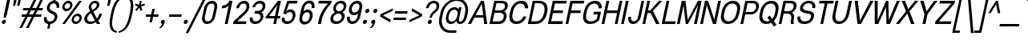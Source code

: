 SplineFontDB: 3.0
FontName: Boon-Book-Italic
FullName: Boon Book Italic
FamilyName: Boon
Weight: Book
Copyright: Copyright (C) 2013 Sungsit Sawaiwan <http://sungsit.com/> \n\nThis font is free software: you can redistribute it and/or modify it under the terms of the GNU General Public License as published by the Free Software Foundation, either version 3 of the License, or (at your option) any later version. \n\nThis font is distributed in the hope that it will be useful, but WITHOUT ANY WARRANTY; without even the implied warranty of MERCHANTABILITY or FITNESS FOR A PARTICULAR PURPOSE. See the GNU General Public License for more details. \n\nYou should have received a copy of the GNU General Public License along with this program. If not, see <http://www.gnu.org/licenses/>. \n\nAs a special exception, if you create a document which uses this font, and embed this font or unaltered portions of this font into the document, this font does not by itself cause the resulting document to be covered by the GNU General Public License. This exception does not however invalidate any other reasons why the document might be covered by the GNU General Public License. If you modify this font, you may extend this exception to your version of the font, but you are not obligated to do so. If you do not wish to do so, delete this exception statement from your version.
UComments: "Created with FontForge 2.0 <http://fontforge.org/>" 
Version: 0.3.1
ItalicAngle: -12
UnderlinePosition: -60
UnderlineWidth: 20
Ascent: 860
Descent: 340
woffMajor: 0
woffMinor: 3
LayerCount: 2
Layer: 0 0 "Back"  1
Layer: 1 0 "Fore"  0
FSType: 8
OS2Version: 0
OS2_WeightWidthSlopeOnly: 0
OS2_UseTypoMetrics: 1
CreationTime: 1369324892
ModificationTime: 1372665357
PfmFamily: 33
TTFWeight: 400
TTFWidth: 5
LineGap: 108
VLineGap: 0
Panose: 2 0 5 3 0 0 0 0 0 0
OS2TypoAscent: 0
OS2TypoAOffset: 1
OS2TypoDescent: 0
OS2TypoDOffset: 1
OS2TypoLinegap: 108
OS2WinAscent: 0
OS2WinAOffset: 1
OS2WinDescent: 0
OS2WinDOffset: 1
HheadAscent: 0
HheadAOffset: 1
HheadDescent: 0
HheadDOffset: 1
OS2Vendor: 'PfEd'
OS2UnicodeRanges: 01000001.10000000.00000000.00000000
MacStyle: 2
Lookup: 1 0 0 "Thai Ascent Substitute"  {"Ascent Substitute" ("alt" ) } []
Lookup: 1 0 0 "Thai Descent Shorten"  {"Descent Shorten" ("shorten" ) } []
Lookup: 1 0 0 "Thai Descent Substitute"  {"Descent Substitute" ("descless" ) } []
Lookup: 1 0 0 "Thai Sara AA Substitute"  {"Sara AA Substitute"  } []
Lookup: 1 0 0 "Thai Tone Low-High"  {"Tone Low-High" ("low" ) } []
Lookup: 2 0 0 "'ccmp' Thai General Composite"  {"Sara Am Decomposite"  "Tone High-Low"  } ['ccmp' ('DFLT' <'dflt' > 'latn' <'dflt' > 'thai' <'dflt' > ) ]
Lookup: 6 0 0 "'ccmp' Thai Contextual Substitute"  {"Thai Contextual Substitute"  } ['ccmp' ('DFLT' <'dflt' > 'latn' <'dflt' > 'thai' <'dflt' > ) ]
Lookup: 258 0 0 "'kern' Horizontal Kerning"  {"'kern' Latin Horizontal Kerning" [150,0,4] } ['kern' ('DFLT' <'dflt' > 'latn' <'dflt' > 'thai' <'dflt' > ) ]
Lookup: 257 0 0 "Thai Tone Low-Left"  {"Tone Low-Left"  } []
Lookup: 257 0 0 "Thai Tone High-Left"  {"Tone High-Left"  } []
Lookup: 257 0 0 "Thai Vowel Above-Left"  {"Vowel Above-Left"  } []
Lookup: 257 0 0 "Thai Vowel Below-Low"  {"Vowel Below-Low"  } []
Lookup: 257 0 0 "Thai Nikhahit & Tone High-Left"  {"Nikhahit & Tone High-Left"  } []
Lookup: 257 0 0 "Thai Mai Han-Akat & Tone High-Left"  {"Mai Han-Akat & Tone High-Left"  } []
Lookup: 264 0 0 "'ccmp' Thai Contextual Mark Position"  {"Thai Contextual Mark Position-1"  } ['ccmp' ('DFLT' <'dflt' > 'latn' <'dflt' > 'thai' <'dflt' > ) ]
MarkAttachClasses: 1
DEI: 91125
KernClass2: 11 8 "'kern' Latin Horizontal Kerning" 
 1 A
 1 T
 1 V
 1 W
 1 Y
 5 v w y
 29 a b c e g m n o p q r s u x z
 1 F
 1 P
 3 K k
 1 A
 1 T
 1 V
 1 W
 1 Y
 5 v w y
 29 a c d e g m n o p q r s u x z
 0 {} 0 {} 0 {} 0 {} 0 {} 0 {} 0 {} 0 {} 0 {} 0 {} -120 {} -120 {} -80 {} -120 {} -80 {} 0 {} 0 {} -120 {} 0 {} 0 {} 0 {} 0 {} -100 {} -100 {} 0 {} -120 {} 0 {} 0 {} 0 {} 0 {} 0 {} -80 {} 0 {} -80 {} 0 {} 0 {} 0 {} 0 {} 0 {} -40 {} 0 {} -120 {} 0 {} 0 {} 0 {} 0 {} -40 {} -100 {} 0 {} -80 {} -100 {} 0 {} 0 {} -40 {} 0 {} -30 {} 0 {} 0 {} -100 {} -80 {} -40 {} -120 {} -30 {} 0 {} 0 {} 0 {} 0 {} 0 {} 0 {} 0 {} 0 {} -20 {} 0 {} 0 {} 0 {} 0 {} 0 {} 0 {} 0 {} -20 {} 0 {} 0 {} 0 {} 0 {} 0 {} 0 {} 0 {} -20 {}
ChainPos2: class "Thai Contextual Mark Position-1"  9 9 9 11
  Class: 23 uni0E1B uni0E1D uni0E1F
  Class: 31 uni0E0F.shorten uni0E0E.shorten
  Class: 39 uni0E48 uni0E49 uni0E4A uni0E4B uni0E4C
  Class: 59 uni0E48.low uni0E49.low uni0E4A.low uni0E4B.low uni0E4C.low
  Class: 39 uni0E34 uni0E35 uni0E36 uni0E37 uni0E47
  Class: 23 uni0E38 uni0E39 uni0E3A
  Class: 7 uni0E31
  Class: 7 uni0E4D
  BClass: 23 uni0E1B uni0E1D uni0E1F
  BClass: 31 uni0E0F.shorten uni0E0E.shorten
  BClass: 39 uni0E48 uni0E49 uni0E4A uni0E4B uni0E4C
  BClass: 59 uni0E48.low uni0E49.low uni0E4A.low uni0E4B.low uni0E4C.low
  BClass: 39 uni0E34 uni0E35 uni0E36 uni0E37 uni0E47
  BClass: 23 uni0E38 uni0E39 uni0E3A
  BClass: 7 uni0E31
  BClass: 7 uni0E4D
  FClass: 23 uni0E1B uni0E1D uni0E1F
  FClass: 31 uni0E0F.shorten uni0E0E.shorten
  FClass: 39 uni0E48 uni0E49 uni0E4A uni0E4B uni0E4C
  FClass: 59 uni0E48.low uni0E49.low uni0E4A.low uni0E4B.low uni0E4C.low
  FClass: 39 uni0E34 uni0E35 uni0E36 uni0E37 uni0E47
  FClass: 23 uni0E38 uni0E39 uni0E3A
  FClass: 7 uni0E31
  FClass: 7 uni0E4D
 2 1 0
  ClsList: 7 3
  BClsList: 1
  FClsList:
 2
  SeqLookup: 0 "Thai Vowel Above-Left" 
  SeqLookup: 1 "Thai Mai Han-Akat & Tone High-Left" 
 3 0 0
  ClsList: 1 5 3
  BClsList:
  FClsList:
 2
  SeqLookup: 1 "Thai Vowel Above-Left" 
  SeqLookup: 2 "Thai Tone High-Left" 
 3 0 0
  ClsList: 1 3 5
  BClsList:
  FClsList:
 2
  SeqLookup: 1 "Thai Tone High-Left" 
  SeqLookup: 2 "Thai Vowel Above-Left" 
 3 0 0
  ClsList: 1 6 4
  BClsList:
  FClsList:
 1
  SeqLookup: 2 "Thai Tone Low-Left" 
 1 1 0
  ClsList: 5
  BClsList: 1
  FClsList:
 1
  SeqLookup: 0 "Thai Vowel Above-Left" 
 1 1 0
  ClsList: 4
  BClsList: 1
  FClsList:
 1
  SeqLookup: 0 "Thai Tone Low-Left" 
 1 1 0
  ClsList: 7
  BClsList: 1
  FClsList:
 1
  SeqLookup: 0 "Thai Vowel Above-Left" 
 3 0 0
  ClsList: 1 8 3
  BClsList:
  FClsList:
 2
  SeqLookup: 1 "Thai Vowel Above-Left" 
  SeqLookup: 2 "Thai Nikhahit & Tone High-Left" 
 3 0 0
  ClsList: 1 3 8
  BClsList:
  FClsList:
 2
  SeqLookup: 1 "Thai Nikhahit & Tone High-Left" 
  SeqLookup: 2 "Thai Vowel Above-Left" 
 1 1 0
  ClsList: 8
  BClsList: 1
  FClsList:
 1
  SeqLookup: 0 "Thai Vowel Above-Left" 
 1 1 0
  ClsList: 6
  BClsList: 2
  FClsList:
 1
  SeqLookup: 0 "Thai Vowel Below-Low" 
  ClassNames: "All_Others"  "Asc"  "Desc"  "Tone_High"  "Tone_Low"  "Vowel_Above"  "Vowel_Below"  "Mai_Hanakat"  "Nikhahit"  
  BClassNames: "All_Others"  "Asc"  "Desc"  "Tone_High"  "Tone_Low"  "Vowel_Above"  "Vowel_Below"  "Mai_Hanakat"  "Nikhahit"  
  FClassNames: "All_Others"  "Asc"  "Desc"  "Tone_High"  "Tone_Low"  "Vowel_Above"  "Vowel_Below"  "Mai_Hanakat"  "Nikhahit"  
EndFPST
ChainSub2: class "Thai Contextual Substitute"  10 10 10 10
  Class: 47 uni0E0A uni0E0B uni0E28 uni0E2A uni0E2C uni0E2E
  Class: 15 uni0E0D uni0E10
  Class: 15 uni0E0E uni0E0F
  Class: 47 uni0E31 uni0E34 uni0E35 uni0E36 uni0E37 uni0E47
  Class: 23 uni0E38 uni0E39 uni0E3A
  Class: 59 uni0E48.low uni0E49.low uni0E4A.low uni0E4B.low uni0E4C.low
  Class: 7 uni0E4D
  Class: 15 uni0E24 uni0E26
  Class: 7 uni0E32
  BClass: 47 uni0E0A uni0E0B uni0E28 uni0E2A uni0E2C uni0E2E
  BClass: 15 uni0E0D uni0E10
  BClass: 15 uni0E0E uni0E0F
  BClass: 47 uni0E31 uni0E34 uni0E35 uni0E36 uni0E37 uni0E47
  BClass: 23 uni0E38 uni0E39 uni0E3A
  BClass: 59 uni0E48.low uni0E49.low uni0E4A.low uni0E4B.low uni0E4C.low
  BClass: 7 uni0E4D
  BClass: 15 uni0E24 uni0E26
  BClass: 7 uni0E32
  FClass: 47 uni0E0A uni0E0B uni0E28 uni0E2A uni0E2C uni0E2E
  FClass: 15 uni0E0D uni0E10
  FClass: 15 uni0E0E uni0E0F
  FClass: 47 uni0E31 uni0E34 uni0E35 uni0E36 uni0E37 uni0E47
  FClass: 23 uni0E38 uni0E39 uni0E3A
  FClass: 59 uni0E48.low uni0E49.low uni0E4A.low uni0E4B.low uni0E4C.low
  FClass: 7 uni0E4D
  FClass: 15 uni0E24 uni0E26
  FClass: 7 uni0E32
 1 1 0
  ClsList: 6
  BClsList: 4
  FClsList:
 1
  SeqLookup: 0 "Thai Tone Low-High" 
 1 0 1
  ClsList: 1
  BClsList:
  FClsList: 6
 1
  SeqLookup: 0 "Thai Ascent Substitute" 
 1 0 1
  ClsList: 1
  BClsList:
  FClsList: 4
 1
  SeqLookup: 0 "Thai Ascent Substitute" 
 1 0 2
  ClsList: 1
  BClsList:
  FClsList: 5 6
 1
  SeqLookup: 0 "Thai Ascent Substitute" 
 1 0 1
  ClsList: 6
  BClsList:
  FClsList: 7
 1
  SeqLookup: 0 "Thai Tone Low-High" 
 1 1 0
  ClsList: 6
  BClsList: 7
  FClsList:
 1
  SeqLookup: 0 "Thai Tone Low-High" 
 1 0 1
  ClsList: 1
  BClsList:
  FClsList: 7
 1
  SeqLookup: 0 "Thai Ascent Substitute" 
 1 0 1
  ClsList: 2
  BClsList:
  FClsList: 5
 1
  SeqLookup: 0 "Thai Descent Substitute" 
 1 0 1
  ClsList: 3
  BClsList:
  FClsList: 5
 1
  SeqLookup: 0 "Thai Descent Shorten" 
 1 1 0
  ClsList: 9
  BClsList: 8
  FClsList:
 1
  SeqLookup: 0 "Thai Sara AA Substitute" 
  ClassNames: "All_Others"  "Asc"  "Desc_G1"  "Desc_G2"  "Vowel_Above"  "Vowel_Below"  "Tone_Low"  "Nikhahit"  "Desc_G3"  "Sara_Aa"  
  BClassNames: "All_Others"  "Asc"  "Desc_G1"  "Desc_G2"  "Vowel_Above"  "Vowel_Below"  "Tone_Low"  "Nikhahit"  "Desc_G3"  "Sara_Aa"  
  FClassNames: "All_Others"  "Asc"  "Desc_G1"  "Desc_G2"  "Vowel_Above"  "Vowel_Below"  "Tone_Low"  "Nikhahit"  "Desc_G3"  "Sara_Aa"  
EndFPST
LangName: 1054 "" "" "" "" "" "" "" "" "" "" "" "" "" "" "" "" "" "" "" "+DiQOMg4pDjUOQA4dDkkOMg4WDkkOMw4dDjgOSA4ZDiMOOQ5JDgEOFQ4xDg0ODQ45DkQOFA5JDkMOCg5JDhsOMQ4NDg0OMg4BDg4ODw40DkwOGw5KDjMOEA44DkwOOAAA" 
LangName: 1033 "" "" "" "" "" "" "" "" "" "Sungsit Sawaiwan" "" "" "http://sungsit.com/" "GNU General Public License Version 3" "http://www.gnu.org/licenses/gpl.html" 
Encoding: UnicodeBmp
Compacted: 1
UnicodeInterp: none
NameList: Adobe Glyph List
DisplaySize: -48
AntiAlias: 1
FitToEm: 1
WinInfo: 0 23 10
BeginPrivate: 0
EndPrivate
TeXData: 1 0 0 349525 174762 116508 0 1048576 116508 783286 444596 497025 792723 393216 433062 380633 303038 157286 324010 404750 52429 2506097 1059062 262144
BeginChars: 65536 221

StartChar: uni0E04
Encoding: 3588 3588 0
Width: 582
VWidth: 0
Flags: W
HStem: 0 21G<92 207.5 422 514.247> 227 55<315.417 390.114> 372 55<323.404 397.059> 527 85<314.709 472.681>
LayerCount: 2
Fore
SplineSet
417 612 m 0
 541 612 622 529 589 372 c 2
 510 0 l 1
 422 0 l 1
 501 372 l 2
 523 476 472 527 399 527 c 0
 326 527 247 471 226 372 c 0
 217 330 212 274 211 240 c 1
 230 284 253 343 283 377 c 0
 308 407 343 427 378 427 c 0
 429 427 461 382 449 327 c 0
 437 272 386 227 335 227 c 0
 311 227 291 237 278 253 c 1
 238 171 216 79 199 0 c 1
 92 0 l 1
 105 38 113 69 119 96 c 0
 144 213 116 247 143 372 c 0
 171 505 293 612 417 612 c 0
366 372 m 0
 343 372 320 352 315 327 c 0
 310 302 324 282 347 282 c 0
 370 282 393 302 398 327 c 0
 403 352 389 372 366 372 c 0
EndSplineSet
EndChar

StartChar: space
Encoding: 32 32 1
Width: 273
VWidth: 0
Flags: W
LayerCount: 2
EndChar

StartChar: uni0E05
Encoding: 3589 3589 2
Width: 582
VWidth: 0
Flags: W
HStem: 0 21G<92 207.5 422 514.235> 227 55<315.417 390.114> 372 55<323.404 397.059>
LayerCount: 2
Fore
SplineSet
506 615 m 1
 587 588 617 506 593 392 c 2
 510 0 l 1
 422 0 l 1
 505 392 l 2
 517 450 506 499 482 523 c 1
 384 458 l 1
 314 523 l 1
 274 499 244 451 231 392 c 0
 221 343 212 279 211 240 c 1
 229 283 255 344 283 377 c 0
 308 407 343 427 378 427 c 0
 429 427 461 382 449 327 c 0
 437 272 386 227 335 227 c 0
 311 227 291 237 278 253 c 1
 238 171 216 79 199 0 c 1
 92 0 l 1
 105 38 113 69 119 96 c 0
 145 216 118 257 147 392 c 0
 168 492 238 581 338 612 c 1
 402 543 l 1
 506 615 l 1
366 372 m 0
 343 372 320 352 315 327 c 0
 310 302 324 282 347 282 c 0
 370 282 393 302 398 327 c 0
 403 352 389 372 366 372 c 0
EndSplineSet
EndChar

StartChar: uni0E14
Encoding: 3604 3604 3
Width: 582
VWidth: 0
Flags: W
HStem: 0 21G<92 201.5 422 514.247> 372 55<323.81 397.059> 527 85<314.709 472.681>
LayerCount: 2
Fore
SplineSet
417 612 m 0
 541 612 622 529 589 372 c 2
 510 0 l 1
 422 0 l 1
 501 372 l 2
 523 476 472 527 399 527 c 0
 326 527 247 471 226 372 c 0
 206 278 219 209 217 138 c 1
 253 166 291 195 320 228 c 1
 278 236 252 277 263 327 c 0
 275 382 327 427 378 427 c 0
 429 427 461 382 449 327 c 0
 416 172 211 88 192 0 c 1
 92 0 l 1
 105 38 113 69 119 96 c 0
 144 213 116 247 143 372 c 0
 171 505 293 612 417 612 c 0
366 372 m 0
 343 372 320 352 315 327 c 0
 310 302 324 282 347 282 c 0
 370 282 393 302 398 327 c 0
 403 352 389 372 366 372 c 0
EndSplineSet
EndChar

StartChar: uni0E15
Encoding: 3605 3605 4
Width: 582
VWidth: 0
Flags: W
HStem: 0 21G<92 201.5 422 514.235> 372 55<323.81 397.059>
LayerCount: 2
Fore
SplineSet
506 615 m 1
 587 588 617 506 593 392 c 2
 510 0 l 1
 422 0 l 1
 505 392 l 2
 517 450 506 499 482 523 c 1
 384 458 l 1
 314 523 l 1
 274 499 244 451 231 392 c 0
 208 285 219 210 217 138 c 1
 253 166 291 195 320 228 c 1
 278 236 252 277 263 327 c 0
 275 382 327 427 378 427 c 0
 429 427 461 382 449 327 c 0
 416 172 211 88 192 0 c 1
 92 0 l 1
 105 38 113 69 119 96 c 0
 145 216 118 257 147 392 c 0
 168 492 238 581 338 612 c 1
 402 543 l 1
 506 615 l 1
366 372 m 0
 343 372 320 352 315 327 c 0
 310 302 324 282 347 282 c 0
 370 282 393 302 398 327 c 0
 403 352 389 372 366 372 c 0
EndSplineSet
EndChar

StartChar: uni0E01
Encoding: 3585 3585 5
Width: 564
VWidth: 0
Flags: W
HStem: 0 21G<92 189.276 399 496.247> 527 85<300.768 453.778>
LayerCount: 2
Fore
SplineSet
399 612 m 0
 523 612 604 529 571 372 c 2
 492 0 l 1
 399 0 l 1
 478 372 l 2
 500 476 454 527 381 527 c 0
 327 527 270 493 241 440 c 1
 329 415 l 1
 329 415 260 352 247 290 c 2
 185 0 l 1
 92 0 l 1
 149 270 l 2
 167 354 221 390 221 390 c 1
 133 410 l 1
 178 500 277 612 399 612 c 0
EndSplineSet
EndChar

StartChar: uni0E16
Encoding: 3606 3606 6
Width: 564
VWidth: 0
Flags: W
HStem: -6 70<179.183 247.951> 144 70<230 252.944> 527 85<300.768 453.778>
LayerCount: 2
Fore
SplineSet
230 214 m 1
 240 214 l 2
 297 214 332 165 319 104 c 0
 306 43 250 -6 193 -6 c 0
 136 -6 101 43 114 104 c 2
 149 270 l 2
 167 354 221 390 221 390 c 1
 133 410 l 1
 178 500 277 612 399 612 c 0
 523 612 604 529 571 372 c 2
 492 0 l 1
 399 0 l 1
 478 372 l 2
 500 476 454 527 381 527 c 0
 327 527 270 493 241 440 c 1
 329 415 l 1
 329 415 260 352 247 290 c 2
 230 214 l 1
225 144 m 0
 205 144 184 126 179 104 c 0
 174 82 188 64 208 64 c 0
 228 64 249 82 254 104 c 0
 259 126 245 144 225 144 c 0
EndSplineSet
EndChar

StartChar: uni0E28
Encoding: 3624 3624 7
Width: 584
VWidth: 0
Flags: W
HStem: 0 21G<92 207.5 422 514.247> 227 55<315.417 390.114> 372 55<323.404 397.059> 527 85<314.709 473.48>
VStem: 617 93<618.036 680>
LayerCount: 2
Fore
SplineSet
617 680 m 1
 710 680 l 1
 692 594 638 540 586 507 c 1
 599 471 600 426 589 372 c 2
 510 0 l 1
 422 0 l 1
 501 372 l 2
 523 476 472 527 399 527 c 0
 326 527 247 471 226 372 c 0
 217 330 212 274 211 240 c 1
 230 284 253 343 283 377 c 0
 308 407 343 427 378 427 c 0
 429 427 461 382 449 327 c 0
 437 272 386 227 335 227 c 0
 311 227 291 237 278 253 c 1
 238 171 216 79 199 0 c 1
 92 0 l 1
 105 38 113 69 119 96 c 0
 144 213 116 247 143 372 c 0
 171 505 293 612 417 612 c 0
 470 612 516 597 548 567 c 1
 582 596 607 633 617 680 c 1
366 372 m 0
 343 372 320 352 315 327 c 0
 310 302 324 282 347 282 c 0
 370 282 393 302 398 327 c 0
 403 352 389 372 366 372 c 0
EndSplineSet
Substitution2: "Ascent Substitute" uni0E28.alt
EndChar

StartChar: uni0E20
Encoding: 3616 3616 8
Width: 592
VWidth: 0
Flags: W
HStem: -6 70<123.63 191.951> 144 70<129.95 193> 527 85<328.768 481.778>
LayerCount: 2
Fore
SplineSet
427 612 m 0
 551 612 632 529 599 372 c 2
 520 0 l 1
 427 0 l 1
 506 372 l 2
 528 476 482 527 409 527 c 0
 355 527 298 493 269 440 c 1
 376 415 l 1
 376 415 317 352 303 290 c 1
 263 104 l 2
 250 43 194 -6 137 -6 c 0
 80 -6 46 43 59 104 c 0
 72 165 127 214 184 214 c 2
 193 214 l 1
 205 270 l 2
 223 354 268 390 268 390 c 1
 161 410 l 1
 206 500 305 612 427 612 c 0
169 144 m 0
 149 144 129 126 124 104 c 0
 119 82 132 64 152 64 c 0
 172 64 193 82 198 104 c 0
 203 126 189 144 169 144 c 0
EndSplineSet
EndChar

StartChar: uni0E48
Encoding: 3656 3656 9
Width: 1
VWidth: 0
Flags: W
HStem: 950 230
VStem: 33 115
LayerCount: 2
Fore
SplineSet
73 1180 m 1
 148 1180 l 1
 99 950 l 1
 33 990 l 1
 73 1180 l 1
EndSplineSet
Position2: "Nikhahit & Tone High-Left" dx=-180 dy=0 dh=0 dv=0
Position2: "Mai Han-Akat & Tone High-Left" dx=-220 dy=0 dh=0 dv=0
Position2: "Tone High-Left" dx=-140 dy=0 dh=0 dv=0
MultipleSubs2: "Tone High-Low" uni0E48.low
EndChar

StartChar: uni0E34
Encoding: 3636 3636 10
Width: 8
VWidth: 0
Flags: W
HStem: 760 30<-198 -123.3> 840 70<-177.838 -39.6062>
VStem: -312 388
LayerCount: 2
Fore
SplineSet
-98 910 m 0
 28 910 75 808 76 660 c 1
 -67 741 -125 760 -312 760 c 1
 -270 844 -203 910 -98 910 c 0
-113 840 m 0
 -144 840 -180 820 -198 790 c 1
 -131 790 -55 770 8 733 c 1
 -12 821 -75 840 -113 840 c 0
EndSplineSet
Position2: "Vowel Above-Left" dx=-140 dy=0 dh=0 dv=0
EndChar

StartChar: uni0E38
Encoding: 3640 3640 11
Width: 3
VWidth: 0
Flags: W
HStem: -250 55<-229.614 -194> -125 55<-225.561 -162.386>
VStem: -280 168
LayerCount: 2
Fore
SplineSet
-177 -70 m 0
 -131 -70 -101 -110 -112 -160 c 2
 -151 -340 l 1
 -225 -340 l 1
 -206 -249 l 1
 -209 -250 -212 -250 -215 -250 c 0
 -261 -250 -291 -210 -280 -160 c 0
 -269 -110 -223 -70 -177 -70 c 0
-189 -125 m 0
 -207 -125 -225 -141 -229 -160 c 0
 -233 -179 -221 -195 -203 -195 c 0
 -185 -195 -167 -179 -163 -160 c 0
 -159 -141 -171 -125 -189 -125 c 0
EndSplineSet
Position2: "Vowel Below-Low" dx=0 dy=-200 dh=0 dv=0
EndChar

StartChar: uni0E35
Encoding: 3637 3637 12
Width: 8
VWidth: 0
Flags: W
HStem: 740 30<-221 -146.057> 820 70<-199.484 -59.9924>
LayerCount: 2
Fore
SplineSet
30 920 m 1
 107 890 l 1
 54 640 l 1
 -89 721 -147 740 -334 740 c 1
 -292 824 -230 890 -130 890 c 0
 -30 890 1 820 25 745 c 1
 15 792 10 827 21 880 c 2
 30 920 l 1
-136 820 m 0
 -167 820 -203 800 -221 770 c 1
 -154 770 -65 742 -2 705 c 1
 -35 798 -89 820 -136 820 c 0
EndSplineSet
Position2: "Vowel Above-Left" dx=-140 dy=0 dh=0 dv=0
EndChar

StartChar: uni0E48.low
Encoding: 63237 63237 13
Width: 1
VWidth: 0
Flags: W
HStem: 690 240<16 48>
VStem: -35 134
LayerCount: 2
Fore
SplineSet
16 930 m 1
 99 930 l 1
 48 690 l 1
 -35 690 l 1
 16 930 l 1
EndSplineSet
Position2: "Tone Low-Left" dx=-160 dy=0 dh=0 dv=0
Substitution2: "Tone Low-High" uni0E48
EndChar

StartChar: uni0E49.low
Encoding: 63238 63238 14
Width: 0
VWidth: 0
Flags: W
HStem: 700 45<-205.138 -173> 700 55<-94 -7.45407> 890 50<-127.176 -73.9949>
VStem: 72 79<842.346 910>
LayerCount: 2
Fore
Refer: 34 3657 N 1 0 0 1 -107 -270 2
Position2: "Tone Low-Left" dx=-180 dy=0 dh=0 dv=0
Substitution2: "Tone Low-High" uni0E49
EndChar

StartChar: uni0E4A.low
Encoding: 63239 63239 15
Width: 0
VWidth: 0
Flags: W
HStem: 700 46<-203.468 -149.777 -69 -61.594> 806 44<-185.546 -146.575> 890 46<-178.115 -114.873>
VStem: 74 70<839.801 930>
LayerCount: 2
Fore
Refer: 91 3658 N 1 0 0 1 -137 -270 2
Position2: "Tone Low-Left" dx=-180 dy=0 dh=0 dv=0
Substitution2: "Tone Low-High" uni0E4A
EndChar

StartChar: uni0E4B.low
Encoding: 63240 63240 16
Width: 5
VWidth: 0
Flags: W
HStem: 780 60<-76 -10 86 153>
VStem: -89 255
LayerCount: 2
Fore
SplineSet
22 930 m 1
 106 930 l 1
 86 840 l 1
 166 840 l 1
 153 780 l 1
 74 780 l 1
 55 690 l 1
 -29 690 l 1
 -10 780 l 1
 -89 780 l 1
 -76 840 l 1
 3 840 l 1
 22 930 l 1
EndSplineSet
Position2: "Tone Low-Left" dx=-210 dy=0 dh=0 dv=0
Substitution2: "Tone Low-High" uni0E4B
EndChar

StartChar: uni0E4C.low
Encoding: 63241 63241 17
Width: 4
VWidth: 0
Flags: W
HStem: 690 45<-76.1446 -16.2509>
VStem: 64 83<923.215 970>
LayerCount: 2
Fore
SplineSet
64 970 m 1
 147 970 l 1
 126 914 89 862 20 827 c 1
 31 812 35 792 30 770 c 0
 21 726 -20 690 -61 690 c 0
 -102 690 -133 721 -123 770 c 0
 -98 886 33 858 64 970 c 1
-36 805 m 0
 -54 805 -72 789 -76 770 c 0
 -80 751 -69 735 -51 735 c 0
 -33 735 -15 751 -11 770 c 0
 -7 789 -18 805 -36 805 c 0
EndSplineSet
Position2: "Tone Low-Left" dx=-120 dy=0 dh=0 dv=0
Substitution2: "Tone Low-High" uni0E4C
EndChar

StartChar: uni0E10.descless
Encoding: 63232 63232 18
Width: 536
VWidth: 0
Flags: W
HStem: 140 60<184.567 253.143> 280 60<191.134 258.894> 515 85<548.856 592> 537 75<287.455 448.429>
LayerCount: 2
Fore
SplineSet
389 612 m 0xd0
 460 612 494 575 514 544 c 1
 538 571 581 600 610 600 c 1
 592 515 l 1xe0
 563 515 519 486 496 459 c 1
 456 515 423 537 373 537 c 0
 304 537 252 491 245 459 c 1
 404 441 518 427 496 325 c 2
 439 60 l 2
 426 -2 314 -6 314 -6 c 1
 324 40 l 2
 335 90 327 157 298 199 c 1
 277 164 239 140 201 140 c 0
 150 140 117 185 129 240 c 0
 141 295 192 340 243 340 c 0
 309 340 355 266 371 175 c 1
 402 320 l 2
 416 385 216 387 139 395 c 1
 167 529 277 612 389 612 c 0xd0
230 280 m 0
 210 280 190 262 185 240 c 0
 180 218 193 200 213 200 c 0
 233 200 254 218 259 240 c 0
 264 262 250 280 230 280 c 0
EndSplineSet
EndChar

StartChar: uni0E0D.descless
Encoding: 63247 63247 19
Width: 787
VWidth: 0
Flags: W
HStem: -12 85<524.496 633.735> -6 70<179.183 247.951> 144 70<230 252.944> 527 85<300.768 453.778>
LayerCount: 2
Fore
SplineSet
478 372 m 2xb0
 500 476 454 527 381 527 c 0
 327 527 270 493 241 440 c 1
 329 415 l 1
 329 415 260 352 247 290 c 2
 230 214 l 1
 240 214 l 2
 297 214 332 165 319 104 c 0
 306 43 250 -6 193 -6 c 0x70
 136 -6 101 43 114 104 c 2
 149 270 l 2
 167 354 221 390 221 390 c 1
 133 410 l 1
 178 500 277 612 399 612 c 0
 523 612 604 529 571 372 c 2
 522 140 l 2
 516 112 513 73 573 73 c 0
 633 73 646 112 652 140 c 2
 748 590 l 1
 841 590 l 1
 743 130 l 2
 735 92 707 -12 554 -12 c 0
 401 -12 419 92 427 130 c 2
 478 372 l 2xb0
225 144 m 0
 205 144 184 126 179 104 c 0
 174 82 188 64 208 64 c 0
 228 64 249 82 254 104 c 0
 259 126 245 144 225 144 c 0
EndSplineSet
EndChar

StartChar: uni0E36
Encoding: 3638 3638 20
Width: 9
VWidth: 0
Flags: W
HStem: 740 30<-221 -144.716> 820 70<-199.745 -61.6054> 860 50<14.4922 83.3622>
LayerCount: 2
Fore
SplineSet
65 910 m 0xa0
 111 910 140 870 129 820 c 0
 120 777 84 740 44 732 c 1
 51 704 54 673 54 640 c 1
 -89 721 -147 740 -334 740 c 1
 -292 824 -226 890 -126 890 c 0xc0
 -77 890 -54 877 -24 854 c 1
 -5 887 30 910 65 910 c 0xa0
54 860 m 0xa0
 34 860 13 842 8 820 c 0
 3 798 17 780 37 780 c 0
 57 780 78 798 83 820 c 0xc0
 88 842 74 860 54 860 c 0xa0
-136 820 m 0
 -167 820 -203 800 -221 770 c 1
 -154 770 -69 747 -6 710 c 1
 -39 803 -98 820 -136 820 c 0
EndSplineSet
Position2: "Vowel Above-Left" dx=-140 dy=0 dh=0 dv=0
EndChar

StartChar: uni0E37
Encoding: 3639 3639 21
Width: 8
VWidth: 0
Flags: W
HStem: 740 30<-221 -146.057> 820 70<-199.484 -81.5114> 940 20G<-82.4444 -32.6667>
LayerCount: 2
Fore
SplineSet
-78 960 m 1
 -10 930 l 1
 -28 848 l 1
 0 821 11 786 25 745 c 1
 15 792 19 827 30 880 c 2
 39 920 l 1
 107 890 l 1
 54 640 l 1
 -89 721 -147 740 -334 740 c 1
 -292 824 -230 890 -130 890 c 0
 -96 890 -89 877 -81 872 c 1
 -85 880 -90 905 -88 915 c 2
 -78 960 l 1
-136 820 m 0
 -167 820 -203 800 -221 770 c 1
 -154 770 -65 742 -2 705 c 1
 -35 798 -89 820 -136 820 c 0
EndSplineSet
Position2: "Vowel Above-Left" dx=-140 dy=0 dh=0 dv=0
EndChar

StartChar: uni0E2D
Encoding: 3629 3629 22
Width: 564
VWidth: 0
Flags: W
HStem: -12 85<219.019 395.569> 190 65<216 281.721> 345 65<215.185 289.906> 527 85<304.085 462.273>
VStem: 156 98<434 480.505>
LayerCount: 2
Fore
SplineSet
408 612 m 0
 550 612 601 513 577 402 c 2
 531 188 l 2
 497 26 408 -12 284 -12 c 0
 160 -12 88 26 122 188 c 1
 146 300 l 2
 159 361 215 410 272 410 c 0
 329 410 364 361 351 300 c 0
 338 239 282 190 225 190 c 2
 216 190 l 1
 209 160 l 1
 193 82 251 73 302 73 c 0
 353 73 415 82 433 160 c 1
 484 402 l 2
 498 470 469 527 390 527 c 0
 311 527 263 475 254 434 c 1
 156 434 l 1
 173 515 266 612 408 612 c 0
258 345 m 0
 235 345 212 325 207 300 c 0
 202 275 216 255 239 255 c 0
 262 255 285 275 290 300 c 0
 295 325 281 345 258 345 c 0
EndSplineSet
EndChar

StartChar: uni0E4D
Encoding: 3661 3661 23
Width: 5
VWidth: 0
Flags: W
HStem: 670 65<-49.3397 40.9887> 855 65<-34.6254 55.8129>
VStem: -113 232
LayerCount: 2
Fore
SplineSet
30 920 m 0
 94 920 134 864 119 795 c 0
 104 726 41 670 -23 670 c 0
 -87 670 -128 726 -113 795 c 0
 -98 864 -34 920 30 920 c 0
16 855 m 0
 -15 855 -46 828 -53 795 c 0
 -60 762 -41 735 -10 735 c 0
 21 735 52 762 59 795 c 0
 66 828 47 855 16 855 c 0
EndSplineSet
Position2: "Vowel Above-Left" dx=-180 dy=0 dh=0 dv=0
EndChar

StartChar: uni0E33
Encoding: 3635 3635 24
Width: 500
VWidth: 0
Flags: W
HStem: 0 21<307 404.229> 527 85<248.248 380.033> 670 65<-49.3397 40.9887> 855 65<-34.6254 55.8129>
VStem: -113 232 110 98<434 484.393>
LayerCount: 2
Fore
Refer: 25 3634 N 1 0 0 1 0 0 2
Refer: 23 3661 N 1 0 0 1 0 0 2
MultipleSubs2: "Sara Am Decomposite" uni0E4D uni0E32
EndChar

StartChar: uni0E32
Encoding: 3634 3634 25
Width: 463
VWidth: 0
Flags: W
HStem: 0 21G<307 404.229> 527 85<248.248 380.033>
VStem: 110 98<434 484.393>
LayerCount: 2
Fore
SplineSet
307 0 m 1
 392 402 l 2
 406 470 391 527 321 527 c 0
 251 527 217 475 208 434 c 1
 110 434 l 1
 127 515 206 612 339 612 c 0
 472 612 509 513 485 402 c 2
 400 0 l 1
 307 0 l 1
EndSplineSet
Substitution2: "Sara AA Substitute" uni0E45
EndChar

StartChar: uni0E25
Encoding: 3621 3621 26
Width: 564
VWidth: 0
Flags: W
HStem: -6 65<228.827 296.697> 139 65<234.954 303.713> 330 75<259.627 401.321> 527 85<304.085 462.273>
LayerCount: 2
Fore
SplineSet
408 612 m 0
 550 612 601 513 577 402 c 2
 504 60 l 2
 490 -4 397 -6 397 -6 c 1
 437 180 l 2
 448 230 428 330 334 330 c 0
 268 330 206 277 188 190 c 0
 184 169 182 149 189 130 c 1
 200 162 241 204 289 204 c 0
 343 204 376 157 364 99 c 0
 352 41 298 -6 244 -6 c 0
 138 -5 69 68 95 190 c 0
 121 314 222 405 341 405 c 0
 425 405 461 347 467 320 c 1
 484 402 l 2
 498 470 469 527 390 527 c 0
 311 527 263 475 254 434 c 1
 156 434 l 1
 173 515 266 612 408 612 c 0
275 139 m 0
 255 139 234 121 229 99 c 0
 224 77 238 59 258 59 c 0
 278 59 298 77 303 99 c 0
 308 121 295 139 275 139 c 0
EndSplineSet
EndChar

StartChar: uni0E40
Encoding: 3648 3648 27
Width: 286
VWidth: 0
Flags: W
HStem: -6 65<152.791 214.489>
VStem: 93 198
LayerCount: 2
Fore
SplineSet
198 590 m 1
 291 590 l 1
 207 194 l 1
 258 194 291 149 279 94 c 0
 267 39 216 -6 165 -6 c 0
 114 -6 81 39 93 94 c 2
 198 590 l 1
193 129 m 0
 175 129 157 113 153 94 c 0
 149 75 160 59 178 59 c 0
 196 59 214 75 218 94 c 0
 222 113 211 129 193 129 c 0
EndSplineSet
EndChar

StartChar: uni0E41
Encoding: 3649 3649 28
Width: 540
VWidth: 0
Flags: W
HStem: -6 65<152.791 214.489 382.791 444.489>
VStem: 93 198 323 198
LayerCount: 2
Fore
Refer: 27 3648 N 1 0 0 1 230 0 2
Refer: 27 3648 N 1 0 0 1 0 0 2
EndChar

StartChar: uni0E2A
Encoding: 3626 3626 29
Width: 565
VWidth: 0
Flags: W
HStem: -6 65<228.827 296.697> 139 65<234.954 303.713> 330 75<259.627 401.321> 527 85<304.085 462.473>
VStem: 599 93<617.301 680>
LayerCount: 2
Fore
SplineSet
599 680 m 1
 692 680 l 1
 675 598 624 544 574 511 c 1
 585 478 585 441 577 402 c 2
 504 60 l 2
 490 -4 397 -6 397 -6 c 1
 437 180 l 2
 448 230 428 330 334 330 c 0
 268 330 206 277 188 190 c 0
 184 169 182 149 189 130 c 1
 200 162 241 204 289 204 c 0
 343 204 376 157 364 99 c 0
 352 41 298 -6 244 -6 c 0
 138 -5 69 68 95 190 c 0
 121 314 222 405 341 405 c 0
 425 405 461 347 467 320 c 1
 484 402 l 2
 498 470 469 527 390 527 c 0
 311 527 263 475 254 434 c 1
 156 434 l 1
 173 515 266 612 408 612 c 0
 464 612 506 597 534 571 c 1
 566 600 590 636 599 680 c 1
275 139 m 0
 255 139 234 121 229 99 c 0
 224 77 238 59 258 59 c 0
 278 59 298 77 303 99 c 0
 308 121 295 139 275 139 c 0
EndSplineSet
Substitution2: "Ascent Substitute" uni0E2A.alt
EndChar

StartChar: uni0E2E
Encoding: 3630 3630 30
Width: 565
VWidth: 0
Flags: W
HStem: -12 85<219.019 395.569> 190 65<216 281.721> 345 65<215.185 289.906> 527 85<304.085 462.473>
VStem: 156 98<434 480.505> 599 93<617.301 680>
LayerCount: 2
Fore
SplineSet
599 680 m 1
 692 680 l 1
 675 598 624 544 574 511 c 1
 585 478 585 441 577 402 c 2
 531 188 l 2
 497 26 408 -12 284 -12 c 0
 160 -12 88 26 122 188 c 1
 146 300 l 2
 159 361 215 410 272 410 c 0
 329 410 364 361 351 300 c 0
 338 239 282 190 225 190 c 2
 216 190 l 1
 209 160 l 1
 193 82 251 73 302 73 c 0
 353 73 415 82 433 160 c 1
 484 402 l 2
 498 470 469 527 390 527 c 0
 311 527 263 475 254 434 c 1
 156 434 l 1
 173 515 266 612 408 612 c 0
 464 612 506 597 534 571 c 1
 566 600 590 636 599 680 c 1
258 345 m 0
 235 345 212 325 207 300 c 0
 202 275 216 255 239 255 c 0
 262 255 285 275 290 300 c 0
 295 325 281 345 258 345 c 0
EndSplineSet
Substitution2: "Ascent Substitute" uni0E2E.alt
EndChar

StartChar: uni0E1D
Encoding: 3613 3613 31
Width: 638
VWidth: 0
Flags: W
HStem: 386 65<239 304.721> 541 65<238.185 312.906> 840 20G<651.735 749>
LayerCount: 2
Fore
SplineSet
295 606 m 0
 352 606 387 557 374 496 c 0
 361 435 305 386 248 386 c 2
 239 386 l 1
 230 344 l 1
 195 180 l 2
 183 122 188 109 212 85 c 1
 374 390 l 1
 421 390 l 1
 472 85 l 1
 488 101 499 122 511 180 c 2
 656 860 l 1
 749 860 l 1
 604 180 l 2
 573 36 539 -6 411 -6 c 1
 368 250 l 1
 234 -6 l 1
 110 -6 71 36 102 180 c 2
 143 374 l 1
 169 496 l 2
 182 557 238 606 295 606 c 0
281 541 m 0
 258 541 235 521 230 496 c 0
 225 471 239 451 262 451 c 0
 285 451 308 471 313 496 c 0
 318 521 304 541 281 541 c 0
EndSplineSet
EndChar

StartChar: uni0E1A
Encoding: 3610 3610 32
Width: 620
VWidth: 0
Flags: W
HStem: -12 85<276.019 452.228> 386 65<194.12 221> 541 65<201.418 276.406>
LayerCount: 2
Fore
SplineSet
258 606 m 0
 315 606 350 557 337 496 c 2
 266 160 l 1
 250 82 308 73 359 73 c 0
 410 73 471 82 489 160 c 1
 581 590 l 1
 674 590 l 1
 588 188 l 2
 554 26 465 -12 341 -12 c 0
 217 -12 145 26 179 188 c 1
 221 386 l 1
 212 386 l 2
 155 386 120 435 133 496 c 0
 146 557 201 606 258 606 c 0
245 541 m 0
 222 541 198 521 193 496 c 0
 188 471 202 451 225 451 c 0
 248 451 272 471 277 496 c 0
 282 521 268 541 245 541 c 0
EndSplineSet
EndChar

StartChar: uni0E1B
Encoding: 3611 3611 33
Width: 620
VWidth: 0
Flags: W
HStem: -12 85<276.019 452.228> 386 65<194.12 221> 541 65<201.418 276.406> 840 20G<633.743 731>
LayerCount: 2
Fore
SplineSet
258 606 m 0
 315 606 350 557 337 496 c 2
 266 160 l 1
 250 82 308 73 359 73 c 0
 410 73 471 82 489 160 c 1
 638 860 l 1
 731 860 l 1
 588 188 l 2
 554 26 465 -12 341 -12 c 0
 217 -12 145 26 179 188 c 1
 221 386 l 1
 212 386 l 2
 155 386 120 435 133 496 c 0
 146 557 201 606 258 606 c 0
245 541 m 0
 222 541 198 521 193 496 c 0
 188 471 202 451 225 451 c 0
 248 451 272 471 277 496 c 0
 282 521 268 541 245 541 c 0
EndSplineSet
EndChar

StartChar: uni0E49
Encoding: 3657 3657 34
Width: 7
VWidth: 0
Flags: W
HStem: 970 55<13 99.5459> 970 45<-98.1381 -66> 1160 50<-20.1758 33.0051>
VStem: 179 79<1112.35 1180>
LayerCount: 2
Fore
SplineSet
23 1210 m 0x70
 64 1210 89 1174 80 1130 c 0
 68 1073 13 1025 13 1025 c 1xb0
 90 1025 157 1076 179 1180 c 1
 258 1180 l 1
 230 1050 150 970 1 970 c 2
 -77 970 l 2
 -112 970 -112 1015 -112 1015 c 1
 -66 1021 l 2
 -49 1023 -35 1032 -26 1052 c 1
 -58 1059 -77 1091 -69 1130 c 0
 -60 1174 -18 1210 23 1210 c 0x70
12 1160 m 0
 -4 1160 -18 1147 -22 1130 c 0
 -26 1113 -17 1100 -1 1100 c 0
 15 1100 29 1113 33 1130 c 0
 37 1147 28 1160 12 1160 c 0
EndSplineSet
Position2: "Nikhahit & Tone High-Left" dx=-150 dy=0 dh=0 dv=0
Position2: "Mai Han-Akat & Tone High-Left" dx=-180 dy=0 dh=0 dv=0
Position2: "Tone High-Left" dx=-120 dy=0 dh=0 dv=0
MultipleSubs2: "Tone High-Low" uni0E49.low
EndChar

StartChar: uni0E1C
Encoding: 3612 3612 35
Width: 638
VWidth: 0
Flags: W
HStem: 386 65<239 304.721> 541 65<238.185 312.906>
LayerCount: 2
Fore
SplineSet
295 606 m 0
 352 606 387 557 374 496 c 0
 361 435 305 386 248 386 c 2
 239 386 l 1
 230 344 l 1
 195 180 l 2
 183 122 188 109 212 85 c 1
 374 390 l 1
 421 390 l 1
 472 85 l 1
 488 101 499 122 511 180 c 2
 598 590 l 1
 691 590 l 1
 604 180 l 2
 573 36 539 -6 411 -6 c 1
 368 250 l 1
 234 -6 l 1
 110 -6 71 36 102 180 c 2
 143 374 l 1
 169 496 l 2
 182 557 238 606 295 606 c 0
281 541 m 0
 258 541 235 521 230 496 c 0
 225 471 239 451 262 451 c 0
 285 451 308 471 313 496 c 0
 318 521 304 541 281 541 c 0
EndSplineSet
EndChar

StartChar: uni0E1E
Encoding: 3614 3614 36
Width: 639
VWidth: 0
Flags: W
HStem: 386 65<194.12 221> 541 65<201.418 276.406>
VStem: 434 48<312.235 380> 449 50<120 210.16>
LayerCount: 2
Fore
SplineSet
258 606 m 0xe0
 315 606 350 557 337 496 c 2
 258 121 l 1
 436 500 l 1
 482 500 l 1xe0
 499 120 l 1
 599 590 l 1
 692 590 l 1
 586 91 l 2
 568 6 507 -6 449 -6 c 1xd0
 434 380 l 1
 254 -6 l 1
 196 -6 140 8 158 91 c 2
 221 386 l 1
 212 386 l 2
 155 386 120 435 133 496 c 0
 146 557 201 606 258 606 c 0xe0
245 541 m 0
 222 541 198 521 193 496 c 0
 188 471 202 451 225 451 c 0
 248 451 272 471 277 496 c 0
 282 521 268 541 245 541 c 0
EndSplineSet
EndChar

StartChar: uni0E1F
Encoding: 3615 3615 37
Width: 639
VWidth: 0
Flags: W
HStem: 386 65<194.12 221> 541 65<201.418 276.406> 840 20G<651.757 749>
VStem: 434 48<312.235 380> 449 50<120 210.16>
LayerCount: 2
Fore
SplineSet
258 606 m 0xf0
 315 606 350 557 337 496 c 2
 258 121 l 1
 436 500 l 1
 482 500 l 1xf0
 499 120 l 1
 656 860 l 1
 749 860 l 1
 586 91 l 2
 568 6 507 -6 449 -6 c 1xe8
 434 380 l 1
 254 -6 l 1
 196 -6 140 8 158 91 c 2
 221 386 l 1
 212 386 l 2
 155 386 120 435 133 496 c 0
 146 557 201 606 258 606 c 0xf0
245 541 m 0
 222 541 198 521 193 496 c 0
 188 471 202 451 225 451 c 0
 248 451 272 471 277 496 c 0
 282 521 268 541 245 541 c 0
EndSplineSet
EndChar

StartChar: uni0E30
Encoding: 3632 3632 38
Width: 540
VWidth: 0
Flags: W
HStem: 30 70<237.057 359.624> 225 55<181.939 244.647> 340 70<303.057 425.624> 535 55<247.939 310.647>
VStem: 440 84<197.077 260> 506 84<507.077 570>
LayerCount: 2
Fore
Refer: 45 3633 N 1 0 0 1 388 -340 2
Refer: 45 3633 N 1 0 0 1 322 -650 2
EndChar

StartChar: uni0E43
Encoding: 3651 3651 39
Width: 316
VWidth: 0
Flags: W
HStem: -6 65<200.791 262.489> 780 55<243.835 318.676> 925 50<305 325.687> 992 60<305.418 414.152>
LayerCount: 2
Fore
SplineSet
372 1052 m 0
 472 1052 507 967 489 880 c 0
 459 740 369 726 346 620 c 2
 255 194 l 1
 306 194 339 149 327 94 c 0
 315 39 264 -6 213 -6 c 0
 162 -6 129 39 141 94 c 2
 253 620 l 2
 278 737 401 769 425 880 c 0
 436 934 421 992 360 992 c 0
 340 992 316 983 305 975 c 1
 357 975 389 932 378 880 c 0
 366 825 314 780 263 780 c 0
 212 780 175 825 188 885 c 0
 212 1000 291 1052 372 1052 c 0
294 925 m 0
 271 925 248 905 243 880 c 0
 238 855 252 835 275 835 c 0
 298 835 322 855 327 880 c 0
 332 905 317 925 294 925 c 0
241 129 m 0
 223 129 205 113 201 94 c 0
 197 75 208 59 226 59 c 0
 244 59 262 75 266 94 c 0
 270 113 259 129 241 129 c 0
EndSplineSet
EndChar

StartChar: uni0E44
Encoding: 3652 3652 40
Width: 316
VWidth: 0
Flags: W
HStem: -6 65<201.291 264.081> 972 80<196 222.735>
VStem: 141 343
LayerCount: 2
Fore
SplineSet
196 1052 m 1
 263 1052 305 950 305 950 c 1
 429 1052 l 1
 473 1052 494 1009 484 962 c 0
 456 828 379 773 342 600 c 2
 256 194 l 1
 307 194 339 149 327 94 c 0
 315 39 264 -6 213 -6 c 0
 162 -6 129 39 141 94 c 2
 249 600 l 1
 294 780 405 872 427 977 c 1
 275 855 l 1
 275 855 234 972 179 972 c 1
 196 1052 l 1
242 129 m 0
 224 129 206 113 202 94 c 0
 198 75 209 59 227 59 c 0
 245 59 263 75 267 94 c 0
 271 113 260 129 242 129 c 0
EndSplineSet
EndChar

StartChar: uni0E29
Encoding: 3625 3625 41
Width: 650
VWidth: 0
Flags: W
HStem: -12 85<276.019 452.228> 190 60<421.912 495> 386 65<194.12 221> 395 45<383.093 443.017> 541 65<201.418 276.406>
VStem: 675 75<316.85 380>
LayerCount: 2
Fore
SplineSet
258 606 m 0xec
 315 606 350 557 337 496 c 2
 266 160 l 1
 250 82 308 73 359 73 c 0
 410 73 471 82 489 160 c 1
 495 190 l 1
 434 190 309 233 336 360 c 0
 345 404 387 440 428 440 c 0xdc
 469 440 494 404 485 360 c 0
 478 325 446 294 411 288 c 1
 429 255 486 250 508 250 c 1
 581 590 l 1
 674 590 l 1
 607 277 l 1
 642 301 664 329 675 380 c 1
 750 380 l 1
 734 305 682 242 591 201 c 1
 588 188 l 2
 554 26 465 -12 341 -12 c 0
 217 -12 145 26 179 188 c 1
 221 386 l 1
 212 386 l 2
 155 386 120 435 133 496 c 0
 146 557 201 606 258 606 c 0xec
245 541 m 0
 222 541 198 521 193 496 c 0
 188 471 202 451 225 451 c 0xec
 248 451 272 471 277 496 c 0
 282 521 268 541 245 541 c 0
418 395 m 0xdc
 400 395 382 379 378 360 c 0
 374 341 385 325 403 325 c 0
 421 325 439 341 443 360 c 0
 447 379 436 395 418 395 c 0xdc
EndSplineSet
EndChar

StartChar: uni0E42
Encoding: 3650 3650 42
Width: 317
VWidth: 0
Flags: W
HStem: -6 65<201.291 264.081> 987 65<276.685 412.768>
LayerCount: 2
Fore
SplineSet
364 1052 m 0
 410 1052 450 1024 465 1005 c 1
 485 1024 530 1042 559 1052 c 1
 542 972 l 1
 506 962 466 940 447 920 c 1
 424 956 393 987 350 987 c 0
 310 987 269 962 256 940 c 1
 337 912 391 830 355 660 c 2
 256 194 l 1
 307 194 339 149 327 94 c 0
 315 39 264 -6 213 -6 c 0
 162 -6 129 39 141 94 c 2
 262 660 l 2
 296 819 266 895 163 895 c 1
 180 977 276 1052 364 1052 c 0
242 129 m 0
 224 129 206 113 202 94 c 0
 198 75 209 59 227 59 c 0
 245 59 263 75 267 94 c 0
 271 113 260 129 242 129 c 0
EndSplineSet
EndChar

StartChar: uni0E21
Encoding: 3617 3617 43
Width: 583
VWidth: 0
Flags: W
HStem: -6 70<143.423 217.825> 154 70<152.32 214> 386 65<221.12 248> 541 65<228.781 303.906>
LayerCount: 2
Fore
SplineSet
286 606 m 0
 343 606 378 557 365 496 c 2
 303 205 l 1
 365 169 402 130 435 85 c 1
 543 590 l 1
 636 590 l 1
 527 80 l 2
 514 17 464 -6 407 -6 c 1
 374 42 333 88 293 115 c 1
 293 113 292 111 292 109 c 0
 278 45 220 -6 160 -6 c 0
 100 -6 64 45 78 109 c 0
 92 173 149 224 209 224 c 0
 211 224 212 224 214 224 c 1
 248 386 l 1
 239 386 l 2
 182 386 147 435 160 496 c 0
 173 557 229 606 286 606 c 0
272 541 m 0
 249 541 225 521 220 496 c 0
 215 471 230 451 253 451 c 0
 276 451 299 471 304 496 c 0
 309 521 295 541 272 541 c 0
194 154 m 0
 171 154 148 134 143 109 c 0
 138 84 152 64 175 64 c 0
 198 64 222 84 227 109 c 0
 232 134 217 154 194 154 c 0
EndSplineSet
EndChar

StartChar: uni0E06
Encoding: 3590 3590 44
Width: 583
VWidth: 0
Flags: W
HStem: -6 70<144.007 218.295> 154 70<152.175 226.883> 298 55<184.329 254.379> 433 50<191.5 260.362> 551 55<213.571 283.969>
LayerCount: 2
Fore
SplineSet
267 606 m 0
 323 606 323 543 323 543 c 1
 371 606 l 1
 397 606 l 1
 446 589 478 526 461 444 c 0
 434 315 333 263 316 197 c 1
 371 163 405 127 436 85 c 1
 543 590 l 1
 636 590 l 1
 528 80 l 2
 515 17 464 -6 407 -6 c 1
 374 42 334 88 294 115 c 1
 292 109 l 2
 278 45 221 -6 161 -6 c 0
 101 -6 64 45 78 109 c 0
 92 173 150 224 210 224 c 0
 218 224 226 221 232 220 c 1
 268 301 373 357 391 444 c 0
 403 500 397 526 381 556 c 1
 328 484 l 1
 289 484 l 1
 287 507 290 551 253 551 c 0
 218 551 188 492 179 449 c 1
 194 466 216 483 242 483 c 0
 288 483 317 443 306 393 c 0
 295 343 248 298 202 298 c 0
 136 298 104 357 123 448 c 1
 134 497 185 606 267 606 c 0
231 433 m 0
 211 433 190 415 185 393 c 0
 180 371 194 353 214 353 c 0
 234 353 255 371 260 393 c 0
 265 415 251 433 231 433 c 0
195 154 m 0
 172 154 148 134 143 109 c 0
 138 84 153 64 176 64 c 0
 199 64 222 84 227 109 c 0
 232 134 218 154 195 154 c 0
EndSplineSet
EndChar

StartChar: uni0E31
Encoding: 3633 3633 45
Width: 8
VWidth: 0
Flags: W
HStem: 680 70<-84.9432 37.6242> 875 55<-140.061 -77.3531>
VStem: 118 84<847.077 910>
LayerCount: 2
Fore
SplineSet
-92 930 m 0
 -46 930 -16 890 -27 840 c 0
 -34 809 -60 778 -86 762 c 1
 -81 752 -52 750 -32 750 c 0
 52 750 106 855 118 910 c 1
 202 910 l 1
 181 811 94 680 -47 680 c 0
 -104 680 -222 715 -195 840 c 0
 -184 890 -138 930 -92 930 c 0
-103 875 m 0
 -121 875 -139 859 -143 840 c 0
 -147 821 -136 805 -118 805 c 0
 -100 805 -82 821 -78 840 c 0
 -74 859 -85 875 -103 875 c 0
EndSplineSet
Position2: "Vowel Above-Left" dx=-200 dy=0 dh=0 dv=0
EndChar

StartChar: uni0E4C
Encoding: 3660 3660 46
Width: 5
VWidth: 0
Flags: W
HStem: 920 45<8.85536 68.9073>
VStem: 154 84<1138.89 1180>
LayerCount: 2
Fore
SplineSet
154 1180 m 1
 238 1180 l 1
 217 1124 161 1066 106 1057 c 1
 117 1042 121 1022 116 1000 c 0
 107 956 65 920 24 920 c 0
 -17 920 -48 951 -38 1000 c 0
 -13 1119 122 1079 154 1180 c 1
49 1035 m 0
 31 1035 13 1019 9 1000 c 0
 5 981 16 965 34 965 c 0
 52 965 70 981 74 1000 c 0
 78 1019 67 1035 49 1035 c 0
EndSplineSet
Position2: "Tone High-Left" dx=-100 dy=0 dh=0 dv=0
MultipleSubs2: "Tone High-Low" uni0E4C.low
EndChar

StartChar: uni0E39
Encoding: 3641 3641 47
Width: 6
VWidth: 0
Flags: W
HStem: -340 65<-274.831 -204.008> -250 55<-374.139 -340> -125 55<-370.561 -308.861>
VStem: -425 333
LayerCount: 2
Fore
SplineSet
-322 -70 m 0
 -276 -70 -247 -110 -258 -160 c 2
 -275 -240 l 2
 -279 -257 -278 -275 -245 -275 c 0
 -212 -275 -204 -256 -201 -240 c 2
 -167 -80 l 1
 -92 -80 l 1
 -130 -260 l 2
 -135 -285 -153 -340 -259 -340 c 0
 -365 -340 -359 -284 -354 -260 c 2
 -351 -249 l 1
 -354 -250 -358 -250 -361 -250 c 0
 -407 -250 -436 -210 -425 -160 c 0
 -414 -110 -368 -70 -322 -70 c 0
-334 -125 m 0
 -352 -125 -370 -141 -374 -160 c 0
 -378 -179 -367 -195 -349 -195 c 0
 -331 -195 -313 -179 -309 -160 c 0
 -305 -141 -316 -125 -334 -125 c 0
EndSplineSet
Position2: "Vowel Below-Low" dx=0 dy=-200 dh=0 dv=0
EndChar

StartChar: uni0E03
Encoding: 3587 3587 48
Width: 569
VWidth: 0
Flags: W
HStem: -12 85<308.351 412.879> 298 55<184.329 254.379> 433 50<191.5 260.362> 551 55<213.571 283.969>
LayerCount: 2
Fore
SplineSet
267 606 m 0
 323 606 323 543 323 543 c 1
 371 606 l 1
 397 606 l 1
 446 589 478 526 461 444 c 0
 433 313 329 262 315 194 c 2
 304 140 l 2
 298 112 303 73 354 73 c 0
 405 73 428 112 434 140 c 2
 529 590 l 1
 622 590 l 1
 527 140 l 2
 519 102 483 -12 336 -12 c 0
 189 -12 203 102 211 140 c 2
 222 194 l 2
 243 291 370 347 391 444 c 0
 403 500 397 526 381 556 c 1
 328 484 l 1
 289 484 l 1
 287 507 290 551 253 551 c 0
 218 551 188 492 179 449 c 1
 194 466 216 483 242 483 c 0
 288 483 317 443 306 393 c 0
 295 343 248 298 202 298 c 0
 136 298 104 357 123 448 c 1
 134 497 185 606 267 606 c 0
231 433 m 0
 211 433 190 415 185 393 c 0
 180 371 194 353 214 353 c 0
 234 353 255 371 260 393 c 0
 265 415 251 433 231 433 c 0
EndSplineSet
EndChar

StartChar: uni0E22
Encoding: 3618 3618 49
Width: 555
VWidth: 0
Flags: W
HStem: -12 85<210.16 396.904> 282 75<257.883 365> 386 65<253.038 328.219> 541 65<260.958 336.31>
LayerCount: 2
Fore
SplineSet
318 606 m 0
 375 606 410 557 397 496 c 0
 384 435 328 386 271 386 c 0
 264 386 253 389 253 389 c 1
 268 359 331 357 381 357 c 1
 365 282 l 1
 283 282 211 253 193 170 c 0
 182 117 205 73 293 73 c 0
 373 73 413 110 413 110 c 1
 515 590 l 1
 608 590 l 1
 493 50 l 1
 493 50 404 -12 275 -12 c 0
 139 -12 76 55 100 170 c 0
 112 225 145 285 221 325 c 1
 174 356 160 409 175 481 c 0
 188 542 245 606 318 606 c 0
304 541 m 0
 281 541 258 521 253 496 c 0
 248 471 262 451 285 451 c 0
 308 451 332 471 337 496 c 0
 342 521 327 541 304 541 c 0
EndSplineSet
EndChar

StartChar: uni0E46
Encoding: 3654 3654 50
Width: 609
VWidth: 0
Flags: W
HStem: -340 90<169 251.589> 286 50<208.966 276.788> 416 50<215.555 283.467> 546 60<241.605 336.469>
LayerCount: 2
Fore
SplineSet
304 606 m 0
 351 606 382 573 385 545 c 1
 439 606 l 1
 490 606 l 1
 539 589 586 532 564 430 c 2
 460 -60 l 2
 427 -213 302 -340 150 -340 c 1
 169 -250 l 1
 259 -250 345 -163 367 -60 c 2
 471 430 l 2
 487 504 468 541 450 551 c 1
 387 481 l 1
 343 481 l 1
 347 500 339 546 294 546 c 0
 247 546 217 498 204 437 c 1
 212 449 239 466 265 466 c 0
 311 466 341 426 330 376 c 0
 319 326 273 286 227 286 c 0
 161 286 128 345 147 436 c 0
 164 518 226 606 304 606 c 0
255 416 m 0
 235 416 214 398 209 376 c 0
 204 354 218 336 238 336 c 0
 258 336 278 354 283 376 c 0
 288 398 275 416 255 416 c 0
EndSplineSet
EndChar

StartChar: uni0E47
Encoding: 3655 3655 51
Width: 8
VWidth: 0
Flags: W
HStem: 660 56<-103.277 -50.283> 806 40<-25.962 26.317> 866 60<-198.386 31.1562>
VStem: 66 74<959.994 1006>
LayerCount: 2
Fore
SplineSet
66 1006 m 1
 140 1006 l 1
 125 934 47 866 -20 866 c 2
 -141 866 l 2
 -186 866 -213 835 -221 796 c 0
 -228 761 -216 741 -201 729 c 1
 -151 796 l 1
 -107 796 l 1
 -116 755 -102 716 -61 716 c 0
 -57 716 -54 716 -50 717 c 1
 -65 730 -72 751 -67 776 c 0
 -59 815 -23 846 13 846 c 0
 49 846 71 815 63 776 c 0
 51 719 -2 660 -73 660 c 0
 -115 660 -141 688 -153 721 c 1
 -193 666 l 1
 -260 666 -301 724 -286 796 c 0
 -271 868 -204 926 -128 926 c 2
 -26 926 l 2
 14 926 58 967 66 1006 c 1
5 806 m 0
 -11 806 -26 793 -30 776 c 0
 -34 759 -24 746 -8 746 c 0
 8 746 22 759 26 776 c 0
 30 793 21 806 5 806 c 0
EndSplineSet
Position2: "Vowel Above-Left" dx=-120 dy=0 dh=0 dv=0
EndChar

StartChar: uni0E0B
Encoding: 3595 3595 52
Width: 570
VWidth: 0
Flags: W
HStem: -12 85<308.351 412.879> 298 55<184.329 254.379> 433 50<191.5 260.362> 551 55<213.571 283.969>
VStem: 604 93<617.292 680>
LayerCount: 2
Fore
SplineSet
604 680 m 1
 697 680 l 1
 671 557 570 497 510 475 c 1
 510 475 585 416 573 360 c 2
 527 140 l 2
 519 102 483 -12 336 -12 c 0
 189 -12 203 102 211 140 c 2
 222 194 l 2
 243 291 370 347 391 444 c 0
 403 500 397 526 381 556 c 1
 328 484 l 1
 289 484 l 1
 287 507 290 551 253 551 c 0
 218 551 188 492 179 449 c 1
 194 466 216 483 242 483 c 0
 288 483 317 443 306 393 c 0
 295 343 248 298 202 298 c 0
 136 298 104 357 123 448 c 1
 134 497 185 606 267 606 c 0
 323 606 323 543 323 543 c 1
 371 606 l 1
 397 606 l 1
 430 595 455 564 463 520 c 1
 531 554 588 604 604 680 c 1
231 433 m 0
 211 433 190 415 185 393 c 0
 180 371 194 353 214 353 c 0
 234 353 255 371 260 393 c 0
 265 415 251 433 231 433 c 0
455 420 m 1
 420 306 329 258 315 194 c 2
 304 140 l 2
 298 112 303 73 354 73 c 0
 405 73 428 112 434 140 c 2
 480 360 l 2
 484 378 472 401 455 420 c 1
EndSplineSet
Substitution2: "Ascent Substitute" uni0E0B.alt
EndChar

StartChar: uni0E02
Encoding: 3586 3586 53
Width: 555
VWidth: 0
Flags: W
HStem: -12 85<294.072 398.552> 326 55<192.963 267.591> 471 52<219.247 275.301> 551 55<233.407 353.806>
LayerCount: 2
Fore
SplineSet
318 606 m 0
 409 606 454 526 437 444 c 0
 409 313 321 288 301 194 c 2
 289 140 l 2
 283 112 289 73 340 73 c 0
 391 73 413 112 419 140 c 2
 515 590 l 1
 608 590 l 1
 512 140 l 2
 504 102 469 -12 322 -12 c 0
 175 -12 188 102 196 140 c 2
 208 194 l 2
 234 318 346 347 367 444 c 0
 380 503 352 551 298 551 c 0
 264 551 235 532 219 511 c 1
 219 511 238 523 258 523 c 0
 305 523 341 491 327 426 c 0
 315 371 263 326 212 326 c 0
 161 326 126 378 139 441 c 0
 160 540 242 606 318 606 c 0
243 471 m 0
 221 471 197 450 192 426 c 0
 187 402 202 381 224 381 c 0
 246 381 271 402 276 426 c 0
 281 450 265 471 243 471 c 0
EndSplineSet
EndChar

StartChar: uni0E0A
Encoding: 3594 3594 54
Width: 556
VWidth: 0
Flags: W
HStem: -12 85<294.072 398.552> 326 55<192.963 267.591> 471 52<219.247 275.301> 551 55<233.407 352.811>
VStem: 590 93<617.292 680>
LayerCount: 2
Fore
SplineSet
590 680 m 1
 683 680 l 1
 657 557 555 497 495 475 c 1
 495 475 571 416 559 360 c 2
 512 140 l 2
 504 102 469 -12 322 -12 c 0
 175 -12 188 102 196 140 c 2
 208 194 l 2
 234 318 346 347 367 444 c 0
 380 503 352 551 298 551 c 0
 264 551 235 532 219 511 c 1
 219 511 238 523 258 523 c 0
 305 523 341 491 327 426 c 0
 315 371 263 326 212 326 c 0
 161 326 126 378 139 441 c 0
 160 540 242 606 318 606 c 0
 382 606 424 566 436 514 c 1
 510 548 573 600 590 680 c 1
243 471 m 0
 221 471 197 450 192 426 c 0
 187 402 202 381 224 381 c 0
 246 381 271 402 276 426 c 0
 281 450 265 471 243 471 c 0
432 427 m 1
 401 311 320 284 301 194 c 2
 289 140 l 2
 283 112 289 73 340 73 c 0
 391 73 413 112 419 140 c 2
 466 360 l 2
 470 380 454 408 432 427 c 1
EndSplineSet
Substitution2: "Ascent Substitute" uni0E0A.alt
EndChar

StartChar: uni0E19
Encoding: 3609 3609 55
Width: 584
VWidth: 0
Flags: W
HStem: -6 70<422.447 497.295> 386 65<203.12 230> 541 65<210.781 285.889>
LayerCount: 2
Fore
SplineSet
268 606 m 0
 325 606 359 557 346 496 c 2
 262 100 l 1
 316 154 406 209 466 225 c 1
 543 590 l 1
 636 590 l 1
 557 216 l 1
 541 207 l 1
 567 187 580 150 571 109 c 0
 557 45 500 -6 440 -6 c 0
 385 -6 348 38 355 96 c 1
 319 69 265 22 240 -6 c 1
 183 -6 154 27 167 90 c 2
 230 386 l 1
 221 386 l 2
 164 386 129 435 142 496 c 0
 155 557 211 606 268 606 c 0
254 541 m 0
 231 541 207 521 202 496 c 0
 197 471 212 451 235 451 c 0
 258 451 281 471 286 496 c 0
 291 521 277 541 254 541 c 0
474 154 m 0
 451 154 427 134 422 109 c 0
 417 84 432 64 455 64 c 0
 478 64 501 84 506 109 c 0
 511 134 497 154 474 154 c 0
EndSplineSet
EndChar

StartChar: uni0E23
Encoding: 3619 3619 56
Width: 509
VWidth: 0
Flags: W
HStem: -6 70<291.183 359.386> 144 70<296.95 361> 515 85<539.856 583> 537 75<278.339 439.429>
LayerCount: 2
Fore
SplineSet
380 612 m 0xd0
 451 612 485 575 505 544 c 1
 529 571 572 600 601 600 c 1
 583 515 l 1xe0
 554 515 510 486 487 459 c 1
 447 515 414 537 364 537 c 0
 295 537 243 491 236 459 c 1
 395 441 499 427 477 325 c 2
 430 104 l 2
 417 43 362 -6 305 -6 c 0
 248 -6 213 43 226 104 c 0
 239 165 294 214 351 214 c 2
 361 214 l 1
 383 320 l 2
 397 385 206 387 129 395 c 1
 157 529 268 612 380 612 c 0xd0
337 144 m 0
 317 144 296 126 291 104 c 0
 286 82 300 64 320 64 c 0
 340 64 360 82 365 104 c 0
 370 126 357 144 337 144 c 0
EndSplineSet
EndChar

StartChar: uni0E07
Encoding: 3591 3591 57
Width: 519
VWidth: 0
Flags: W
HStem: 386 65<408.12 435> 541 65<416.185 490.906>
LayerCount: 2
Fore
SplineSet
473 606 m 0
 530 606 565 557 552 496 c 2
 471 114 l 2
 456 45 400 -12 314 -12 c 1
 95 448 l 1
 207 448 l 1
 373 94 l 1
 435 386 l 1
 426 386 l 2
 369 386 334 435 347 496 c 0
 360 557 416 606 473 606 c 0
459 541 m 0
 436 541 413 521 408 496 c 0
 403 471 417 451 440 451 c 0
 463 451 486 471 491 496 c 0
 496 521 482 541 459 541 c 0
EndSplineSet
EndChar

StartChar: uni0E0E
Encoding: 3598 3598 58
Width: 592
VWidth: 0
Flags: W
HStem: -340 60<100.581 181.368> -180 60<109.763 190.72> -6 70<123.587 191.471> 144 70<129.95 193> 527 85<328.768 481.778>
LayerCount: 2
Fore
SplineSet
427 612 m 0
 551 612 632 529 599 372 c 2
 465 -260 l 2
 449 -333 345 -340 345 -340 c 1
 345 -340 290 -295 243 -255 c 1
 216 -302 177 -340 122 -340 c 0
 65 -340 30 -291 43 -230 c 0
 56 -169 112 -120 169 -120 c 0
 231 -120 241 -168 241 -168 c 1
 241 -168 264 -132 271 -100 c 1
 336 -100 l 1
 329 -134 299 -183 283 -198 c 1
 327 -235 369 -275 369 -275 c 1
 506 372 l 2
 528 476 482 527 409 527 c 0
 355 527 298 493 269 440 c 1
 376 415 l 1
 376 415 317 352 303 290 c 1
 263 104 l 2
 250 43 199 -6 142 -6 c 0
 85 -6 46 43 59 104 c 0
 72 165 127 214 184 214 c 2
 193 214 l 1
 205 270 l 2
 223 354 268 390 268 390 c 1
 161 410 l 1
 206 500 305 612 427 612 c 0
169 144 m 0
 149 144 129 126 124 104 c 0
 119 82 132 64 152 64 c 0
 172 64 193 82 198 104 c 0
 203 126 189 144 169 144 c 0
156 -180 m 0
 130 -180 105 -202 99 -230 c 0
 93 -258 109 -280 135 -280 c 0
 161 -280 186 -258 192 -230 c 0
 198 -202 182 -180 156 -180 c 0
EndSplineSet
Substitution2: "Descent Shorten" uni0E0E.shorten
EndChar

StartChar: uni0E2B
Encoding: 3627 3627 59
Width: 584
VWidth: 0
Flags: W
HStem: 0 21G<148 254.364 427 524.253> 386 65<203.12 230> 541 65<210.781 285.889 514.598 594.377>
LayerCount: 2
Fore
SplineSet
576 612 m 0
 633 612 668 563 655 502 c 0
 646 460 616 423 579 404 c 1
 604 395 l 1
 520 0 l 1
 427 0 l 1
 508 380 l 1
 508 380 310 279 274 110 c 2
 250 0 l 1
 148 0 l 1
 230 386 l 1
 221 386 l 2
 164 386 129 435 142 496 c 0
 155 557 211 606 268 606 c 0
 325 606 359 557 346 496 c 2
 304 295 l 1
 348 350 414 391 461 427 c 1
 449 447 444 473 450 502 c 0
 463 563 519 612 576 612 c 0
562 547 m 0
 539 547 515 527 510 502 c 0
 505 477 520 457 543 457 c 0
 566 457 589 477 594 502 c 0
 599 527 585 547 562 547 c 0
254 541 m 0
 231 541 207 521 202 496 c 0
 197 471 212 451 235 451 c 0
 258 451 281 471 286 496 c 0
 291 521 277 541 254 541 c 0
EndSplineSet
EndChar

StartChar: uni0E3A
Encoding: 3642 3642 60
Width: 3
VWidth: 0
Flags: W
HStem: -230 160<-210.498 -123.363>
VStem: -241 149<-198.216 -100.263>
LayerCount: 2
Fore
SplineSet
-92 -150 m 0
 -102 -195 -142 -230 -184 -230 c 0
 -226 -230 -251 -195 -241 -150 c 0
 -231 -105 -192 -70 -150 -70 c 0
 -108 -70 -82 -105 -92 -150 c 0
EndSplineSet
Position2: "Vowel Below-Low" dx=0 dy=-200 dh=0 dv=0
EndChar

StartChar: uni0E53
Encoding: 3667 3667 61
Width: 741
VWidth: 0
Flags: W
HStem: -6 80<258.252 359.2> 214 80<277.844 377.528> 500 100<307.713 397.287>
LayerCount: 2
Fore
SplineSet
602 606 m 1
 648 606 l 1
 746 567 764 451 733 306 c 2
 668 0 l 1
 566 0 l 1
 631 306 l 2
 652 405 666 478 621 500 c 1
 490 319 l 1
 410 319 l 1
 425 390 418 500 356 500 c 0
 308 500 246 416 221 300 c 0
 216 276 211 242 208 212 c 1
 242 261 296 294 350 294 c 0
 427 294 475 227 457 144 c 0
 439 61 354 -6 277 -6 c 0
 139 -6 80 119 118 300 c 0
 153 466 265 600 377 600 c 0
 491 600 488 459 488 459 c 1
 602 606 l 1
333 214 m 0
 297 214 261 183 253 144 c 0
 245 105 267 74 303 74 c 0
 339 74 375 105 383 144 c 0
 391 183 369 214 333 214 c 0
EndSplineSet
EndChar

StartChar: uni0E24
Encoding: 3620 3620 62
Width: 564
VWidth: 0
Flags: W
HStem: -6 70<179.183 247.951> 144 70<230 252.944> 527 85<300.768 453.778>
LayerCount: 2
Fore
SplineSet
230 214 m 1
 240 214 l 2
 297 214 332 165 319 104 c 0
 306 43 250 -6 193 -6 c 0
 136 -6 101 43 114 104 c 2
 149 270 l 2
 167 354 221 390 221 390 c 1
 133 410 l 1
 178 500 277 612 399 612 c 0
 523 612 604 529 571 372 c 2
 420 -340 l 1
 327 -340 l 1
 478 372 l 2
 500 476 454 527 381 527 c 0
 327 527 270 493 241 440 c 1
 329 415 l 1
 329 415 260 352 247 290 c 2
 230 214 l 1
225 144 m 0
 205 144 184 126 179 104 c 0
 174 82 188 64 208 64 c 0
 228 64 249 82 254 104 c 0
 259 126 245 144 225 144 c 0
EndSplineSet
EndChar

StartChar: uni0E26
Encoding: 3622 3622 63
Width: 592
VWidth: 0
Flags: W
HStem: -6 70<123.63 191.951> 144 70<129.95 193> 527 85<328.768 481.778>
LayerCount: 2
Fore
SplineSet
427 612 m 0
 551 612 632 529 599 372 c 2
 448 -340 l 1
 355 -340 l 1
 506 372 l 2
 528 476 482 527 409 527 c 0
 355 527 298 493 269 440 c 1
 376 415 l 1
 376 415 317 352 303 290 c 1
 263 104 l 2
 250 43 194 -6 137 -6 c 0
 80 -6 46 43 59 104 c 0
 72 165 127 214 184 214 c 2
 193 214 l 1
 205 270 l 2
 223 354 268 390 268 390 c 1
 161 410 l 1
 206 500 305 612 427 612 c 0
169 144 m 0
 149 144 129 126 124 104 c 0
 119 82 132 64 152 64 c 0
 172 64 193 82 198 104 c 0
 203 126 189 144 169 144 c 0
EndSplineSet
EndChar

StartChar: uni0E45
Encoding: 3653 3653 64
Width: 272
VWidth: 0
Flags: W
HStem: 527 85<48.2476 180.033>
VStem: -90 98<434 484.393>
LayerCount: 2
Fore
SplineSet
34 -340 m 1
 192 402 l 2
 206 470 191 527 121 527 c 0
 51 527 17 475 8 434 c 1
 -90 434 l 1
 -73 515 6 612 139 612 c 0
 272 612 309 513 285 402 c 2
 127 -340 l 1
 34 -340 l 1
EndSplineSet
EndChar

StartChar: uni0E50
Encoding: 3664 3664 65
Width: 689
VWidth: 0
Flags: W
HStem: -12 90<279.452 452.356> 522 90<364.644 537.548>
LayerCount: 2
Fore
SplineSet
475 612 m 0
 635 612 736 472 699 300 c 0
 662 128 502 -12 342 -12 c 0
 182 -12 81 128 118 300 c 0
 155 472 315 612 475 612 c 0
456 522 m 0
 352 522 247 423 221 300 c 0
 195 177 257 78 361 78 c 0
 465 78 570 177 596 300 c 0
 622 423 560 522 456 522 c 0
EndSplineSet
EndChar

StartChar: uni0E27
Encoding: 3623 3623 66
Width: 509
VWidth: 0
Flags: W
HStem: -6 70<319.183 387.951> 144 70<325.697 389> 527 85<260.891 411.687>
VStem: 120 97<434 483.327>
LayerCount: 2
Fore
SplineSet
362 612 m 0
 504 612 546 513 522 402 c 2
 459 104 l 2
 446 43 390 -6 333 -6 c 0
 276 -6 241 43 254 104 c 0
 267 165 323 214 380 214 c 2
 389 214 l 1
 429 402 l 2
 443 470 423 527 344 527 c 0
 265 527 226 475 217 434 c 1
 120 434 l 1
 137 515 220 612 362 612 c 0
365 144 m 0
 345 144 324 126 319 104 c 0
 314 82 328 64 348 64 c 0
 368 64 389 82 394 104 c 0
 399 126 385 144 365 144 c 0
EndSplineSet
EndChar

StartChar: uni0E17
Encoding: 3607 3607 67
Width: 592
VWidth: 0
Flags: W
HStem: 0 21G<157 263.364 436 533.261> 386 65<212.12 239> 541 65<219.781 294.906>
LayerCount: 2
Fore
SplineSet
277 606 m 0
 334 606 369 557 356 496 c 2
 317 315 l 1
 379 411 437 495 535 596 c 1
 611 596 646 549 627 460 c 2
 529 0 l 1
 436 0 l 1
 547 520 l 1
 474 445 308 227 283 110 c 2
 259 0 l 1
 157 0 l 1
 239 386 l 1
 230 386 l 2
 173 386 138 435 151 496 c 0
 164 557 220 606 277 606 c 0
263 541 m 0
 240 541 216 521 211 496 c 0
 206 471 221 451 244 451 c 0
 267 451 290 471 295 496 c 0
 300 521 286 541 263 541 c 0
EndSplineSet
EndChar

StartChar: uni0E2C
Encoding: 3628 3628 68
Width: 641
VWidth: 0
Flags: W
HStem: 386 65<194.12 221> 430 60<548.947 565> 541 65<201.418 276.406> 570 60<554.466 624.064>
LayerCount: 2
Fore
SplineSet
608 630 m 0x50
 657 630 689 588 681 536 c 1
 726 558 767 590 767 590 c 1
 747 500 l 1
 747 500 711 475 664 460 c 1
 586 91 l 2
 568 6 507 -6 449 -6 c 1
 417 300 l 1
 254 -6 l 1
 196 -6 140 8 158 91 c 2
 221 386 l 1
 212 386 l 2
 155 386 120 435 133 496 c 0
 146 557 201 606 258 606 c 0xa0
 315 606 350 557 337 496 c 2
 255 110 l 1
 415 400 l 1
 461 400 l 1
 497 110 l 1
 565 430 l 1
 514 430 481 475 493 530 c 0
 505 585 557 630 608 630 c 0x50
595 570 m 0x50
 575 570 554 552 549 530 c 0
 544 508 558 490 578 490 c 0
 598 490 619 508 624 530 c 0
 629 552 615 570 595 570 c 0x50
245 541 m 0xa0
 222 541 198 521 193 496 c 0
 188 471 202 451 225 451 c 0
 248 451 272 471 277 496 c 0
 282 521 268 541 245 541 c 0xa0
EndSplineSet
EndChar

StartChar: uni0E18
Encoding: 3608 3608 69
Width: 527
VWidth: 0
Flags: W
HStem: -12 85<206.275 363.963> 515 85<539.856 583> 537 75<277.523 439.429>
LayerCount: 2
Fore
SplineSet
380 612 m 0xa0
 451 612 485 575 505 544 c 1
 529 571 572 600 601 600 c 1
 583 515 l 1xc0
 554 515 510 486 487 459 c 1
 447 515 414 537 364 537 c 0
 295 537 244 494 237 462 c 1
 396 444 547 432 523 320 c 2
 484 140 l 2
 474 92 426 -12 261 -12 c 0
 96 -12 93 92 103 140 c 2
 139 310 l 1
 232 310 l 1
 196 140 l 2
 190 112 207 73 280 73 c 0
 353 73 385 112 391 140 c 2
 430 320 l 2
 444 385 206 387 129 395 c 1
 157 529 268 612 380 612 c 0xa0
EndSplineSet
EndChar

StartChar: uni0E10
Encoding: 3600 3600 70
Width: 580
VWidth: 0
Flags: W
HStem: -340 50<30.5328 98.1328> -210 50<37.2119 105.078> -210 40<354.422 369> -100 40<359.424 417.887> 140 60<184.567 253.143> 280 60<191.134 258.894> 515 85<548.856 592> 537 75<287.455 448.429>
VStem: 170 56<-189.196 -120>
LayerCount: 2
Fore
SplineSet
401 -60 m 0xbc80
 439 -60 464 -94 455 -135 c 2
 428 -260 l 2
 412 -333 323 -340 323 -340 c 1
 264 -255 l 1
 211 -334 l 1
 167 -334 l 1
 136 -287 l 1
 116 -318 83 -340 49 -340 c 0
 3 -340 -27 -300 -16 -250 c 0
 -5 -200 41 -160 87 -160 c 0xdc80
 112 -160 132 -172 144 -191 c 1
 155 -172 165 -145 170 -120 c 1
 226 -120 l 1
 216 -166 188 -214 168 -240 c 1
 195 -285 l 1
 250 -200 l 1
 290 -200 l 1
 353 -287 l 1
 369 -210 l 1
 333 -210 306 -175 315 -135 c 0
 324 -94 363 -60 401 -60 c 0xbc80
393 -100 m 0
 375 -100 357 -116 353 -135 c 0
 349 -154 360 -170 378 -170 c 0xbc80
 396 -170 414 -154 418 -135 c 0
 422 -116 411 -100 393 -100 c 0
76 -210 m 0xdc80
 56 -210 36 -228 31 -250 c 0
 26 -272 39 -290 59 -290 c 0
 79 -290 100 -272 105 -250 c 0
 110 -228 96 -210 76 -210 c 0xdc80
EndSplineSet
Refer: 18 63232 N 1 0 0 1 0 0 2
Substitution2: "Descent Substitute" uni0E10.descless
EndChar

StartChar: uni0E2F
Encoding: 3631 3631 71
Width: 481
VWidth: 0
Flags: W
HStem: -60 90<155 236.728> 340 70<235.018 360.66> 535 55<188.086 250.647>
VStem: 446 74<502.9 570>
LayerCount: 2
Fore
SplineSet
236 590 m 0
 282 590 312 550 301 500 c 0
 293 464 260 427 234 425 c 1
 239 415 266 410 286 410 c 0
 364 410 427 482 446 570 c 1
 520 570 l 1
 520 570 496 453 446 220 c 0
 413 67 287 -60 135 -60 c 1
 155 30 l 1
 245 30 331 117 353 220 c 0
 384 365 357 240 388 385 c 1
 365 365 324 340 272 340 c 0
 215 340 107 375 134 500 c 0
 145 550 190 590 236 590 c 0
225 535 m 0
 207 535 189 519 185 500 c 0
 181 481 192 465 210 465 c 0
 228 465 246 481 250 500 c 0
 254 519 243 535 225 535 c 0
EndSplineSet
EndChar

StartChar: uni0E5A
Encoding: 3674 3674 72
Width: 647
VWidth: 0
Flags: W
HStem: -60 80<180 264.589> 340 70<262.018 394.238> 535 55<215.439 277.139>
LayerCount: 2
Fore
SplineSet
264 590 m 0
 310 590 339 550 328 500 c 0
 320 464 287 427 261 425 c 1
 266 415 294 410 314 410 c 0
 392 410 464 482 483 570 c 1
 548 570 l 1
 473 220 l 2
 440 67 315 -60 163 -60 c 1
 180 20 l 1
 270 20 377 117 399 220 c 2
 434 385 l 1
 411 365 351 340 299 340 c 0
 242 340 134 375 161 500 c 0
 172 550 218 590 264 590 c 0
604 570 m 1
 678 570 l 1
 589 150 l 2
 566 40 480 -32 418 -60 c 1
 401 13 l 1
 443 37 498 77 514 150 c 2
 604 570 l 1
252 535 m 0
 234 535 216 519 212 500 c 0
 208 481 219 465 237 465 c 0
 255 465 273 481 277 500 c 0
 281 519 270 535 252 535 c 0
EndSplineSet
EndChar

StartChar: uni0E13
Encoding: 3603 3603 73
Width: 788
VWidth: 0
Flags: W
HStem: -6 70<179.183 247.951 627.921 701.295> 144 70<230 252.944> 527 85<300.768 453.778>
LayerCount: 2
Fore
SplineSet
399 612 m 0
 523 612 604 529 571 372 c 0
 552 283 534 199 515 110 c 1
 542 151 614 217 672 235 c 1
 748 590 l 1
 841 590 l 1
 761 216 l 1
 745 207 l 1
 771 187 784 150 775 109 c 0
 761 45 704 -6 644 -6 c 0
 596 -6 562 28 559 75 c 1
 540 57 513 23 491 -6 c 1
 434 -6 405 27 418 90 c 0
 438 184 458 278 478 372 c 0
 500 476 454 527 381 527 c 0
 327 527 270 493 241 440 c 1
 329 415 l 1
 329 415 260 352 247 290 c 2
 230 214 l 1
 240 214 l 2
 297 214 332 165 319 104 c 0
 306 43 250 -6 193 -6 c 0
 136 -6 101 43 114 104 c 2
 149 270 l 2
 167 354 221 390 221 390 c 1
 133 410 l 1
 178 500 277 612 399 612 c 0
678 154 m 0
 655 154 632 134 627 109 c 0
 622 84 636 64 659 64 c 0
 682 64 705 84 710 109 c 0
 715 134 701 154 678 154 c 0
225 144 m 0
 205 144 184 126 179 104 c 0
 174 82 188 64 208 64 c 0
 228 64 249 82 254 104 c 0
 259 126 245 144 225 144 c 0
EndSplineSet
EndChar

StartChar: uni0E08
Encoding: 3592 3592 74
Width: 546
VWidth: 0
Flags: W
HStem: 200 60<231.499 306.95> 350 60<239.007 313.77> 527 85<285.172 443.481>
VStem: 138 97<434 480.505>
LayerCount: 2
Fore
SplineSet
389 612 m 0
 531 612 583 513 559 402 c 2
 486 60 l 2
 473 -2 365 -6 365 -6 c 1
 374 36 l 2
 388 103 384 188 345 257 c 1
 329 232 295 200 251 200 c 0
 197 200 163 247 175 305 c 0
 187 363 241 410 295 410 c 0
 373 410 414 304 427 220 c 1
 466 402 l 2
 480 470 450 527 371 527 c 0
 292 527 244 475 235 434 c 1
 138 434 l 1
 155 515 247 612 389 612 c 0
283 350 m 0
 260 350 236 330 231 305 c 0
 226 280 241 260 264 260 c 0
 287 260 310 280 315 305 c 0
 320 330 306 350 283 350 c 0
EndSplineSet
EndChar

StartChar: uni0E0D
Encoding: 3597 3597 75
Width: 850
VWidth: 0
Flags: W
HStem: -320 70<502.057 624.624> -125 55<446.939 509.647> -12 85<524.496 633.735> -6 70<179.183 247.951> 144 70<230 252.944> 527 85<300.768 453.778>
VStem: 705 84<-152.923 -90>
LayerCount: 2
Fore
Refer: 45 3633 N 1 0 0 1 587 -1000 2
Refer: 19 63247 N 1 0 0 1 0 0 2
Substitution2: "Descent Substitute" uni0E0D.descless
EndChar

StartChar: uni0E0F
Encoding: 3599 3599 76
Width: 593
VWidth: 0
Flags: W
HStem: -340 55<2.49272 82.8031> -185 55<11.5535 93.437> -6 70<124.132 192.471> 144 70<130.697 194> 527 85<329.768 482.778>
VStem: 169 60<-173.749 -120>
LayerCount: 2
Fore
SplineSet
428 612 m 0
 552 612 633 529 600 372 c 2
 466 -260 l 2
 450 -333 337 -340 337 -340 c 1
 294 -215 l 1
 203 -334 l 1
 152 -334 l 1
 125 -282 l 1
 102 -316 63 -340 25 -340 c 0
 -29 -340 -62 -293 -50 -235 c 0
 -38 -177 16 -130 70 -130 c 0
 103 -130 129 -148 141 -176 c 1
 156 -160 164 -144 169 -120 c 1
 229 -120 l 1
 219 -168 196 -199 167 -224 c 1
 189 -270 l 1
 297 -130 l 1
 326 -130 l 1
 373 -260 l 1
 507 372 l 2
 529 476 483 527 410 527 c 0
 356 527 299 493 270 440 c 1
 377 415 l 1
 377 415 317 352 303 290 c 1
 264 104 l 2
 251 43 200 -6 143 -6 c 0
 86 -6 46 43 59 104 c 0
 72 165 128 214 185 214 c 2
 194 214 l 1
 206 270 l 2
 224 354 269 390 269 390 c 1
 162 410 l 1
 207 500 306 612 428 612 c 0
170 144 m 0
 150 144 129 126 124 104 c 0
 119 82 133 64 153 64 c 0
 173 64 194 82 199 104 c 0
 204 126 190 144 170 144 c 0
58 -185 m 0
 32 -185 7 -207 1 -235 c 0
 -5 -263 11 -285 37 -285 c 0
 63 -285 88 -263 94 -235 c 0
 100 -207 84 -185 58 -185 c 0
EndSplineSet
Substitution2: "Descent Shorten" uni0E0F.shorten
EndChar

StartChar: uni0E4B
Encoding: 3659 3659 77
Width: 4
VWidth: 0
Flags: W
HStem: 1050 50<-21 43 128 192>
VStem: -32 234
LayerCount: 2
Fore
SplineSet
70 1180 m 1
 145 1180 l 1
 128 1100 l 1
 202 1100 l 1
 192 1050 l 1
 117 1050 l 1
 96 950 l 1
 30 990 l 1
 43 1050 l 1
 -32 1050 l 1
 -21 1100 l 1
 53 1100 l 1
 70 1180 l 1
EndSplineSet
Position2: "Nikhahit & Tone High-Left" dx=-180 dy=0 dh=0 dv=0
Position2: "Mai Han-Akat & Tone High-Left" dx=-220 dy=0 dh=0 dv=0
Position2: "Tone High-Left" dx=-130 dy=0 dh=0 dv=0
MultipleSubs2: "Tone High-Low" uni0E4B.low
EndChar

StartChar: uni0E0F.shorten
Encoding: 63290 63290 78
Width: 593
VWidth: 0
Flags: W
HStem: -240 55<22.8528 104.041> -85 55<33.8023 114.553> -6 70<124.132 192.471> 144 70<130.697 194> 527 85<329.768 482.778>
VStem: 190 61<-73.7492 -20>
LayerCount: 2
Fore
SplineSet
428 612 m 0
 552 612 633 529 600 372 c 2
 487 -160 l 2
 471 -233 358 -240 358 -240 c 1
 315 -115 l 1
 225 -234 l 1
 173 -234 l 1
 146 -182 l 1
 123 -216 85 -240 47 -240 c 0
 -7 -240 -41 -193 -29 -135 c 0
 -17 -77 37 -30 91 -30 c 0
 124 -30 150 -48 162 -76 c 1
 177 -60 185 -44 190 -20 c 1
 251 -20 l 1
 241 -68 217 -99 188 -124 c 1
 210 -170 l 1
 318 -30 l 1
 347 -30 l 1
 394 -160 l 1
 507 372 l 2
 529 476 483 527 410 527 c 0
 356 527 299 493 270 440 c 1
 377 415 l 1
 377 415 317 352 303 290 c 1
 264 104 l 2
 251 43 200 -6 143 -6 c 0
 86 -6 46 43 59 104 c 0
 72 165 128 214 185 214 c 2
 194 214 l 1
 206 270 l 2
 224 354 269 390 269 390 c 1
 162 410 l 1
 207 500 306 612 428 612 c 0
170 144 m 0
 150 144 129 126 124 104 c 0
 119 82 133 64 153 64 c 0
 173 64 194 82 199 104 c 0
 204 126 190 144 170 144 c 0
80 -85 m 0
 54 -85 28 -107 22 -135 c 0
 16 -163 32 -185 58 -185 c 0
 84 -185 109 -163 115 -135 c 0
 121 -107 106 -85 80 -85 c 0
EndSplineSet
EndChar

StartChar: uni0E0E.shorten
Encoding: 63291 63291 79
Width: 592
VWidth: 0
Flags: W
HStem: -240 60<120.419 202.368> -80 60<130.91 211.72> -20 20G<288.5 357> -6 70<123.587 191.471> 144 70<129.95 193> 527 85<328.768 481.778>
LayerCount: 2
Fore
SplineSet
427 612 m 0x9c
 551 612 632 529 599 372 c 2
 486 -160 l 2
 470 -233 367 -240 367 -240 c 1
 367 -240 311 -195 264 -155 c 1
 237 -202 198 -240 143 -240 c 0
 86 -240 52 -191 65 -130 c 0
 78 -69 133 -20 190 -20 c 0xdc
 252 -20 262 -68 262 -68 c 1
 262 -68 285 -32 292 0 c 1
 357 0 l 1xac
 350 -34 320 -83 304 -98 c 1
 348 -135 390 -175 390 -175 c 1
 506 372 l 2
 528 476 482 527 409 527 c 0
 355 527 298 493 269 440 c 1
 376 415 l 1
 376 415 317 352 303 290 c 1
 263 104 l 2
 250 43 199 -6 142 -6 c 0
 85 -6 46 43 59 104 c 0
 72 165 127 214 184 214 c 2
 193 214 l 1
 205 270 l 2
 223 354 268 390 268 390 c 1
 161 410 l 1
 206 500 305 612 427 612 c 0x9c
169 144 m 0
 149 144 129 126 124 104 c 0
 119 82 132 64 152 64 c 0
 172 64 193 82 198 104 c 0
 203 126 189 144 169 144 c 0
177 -80 m 0
 151 -80 126 -102 120 -130 c 0
 114 -158 130 -180 156 -180 c 0
 182 -180 207 -158 213 -130 c 0
 219 -102 203 -80 177 -80 c 0
EndSplineSet
EndChar

StartChar: uni0E5B
Encoding: 3675 3675 80
Width: 1241
VWidth: 0
Flags: W
HStem: -12 70<249.346 412.703> 149 57<319.691 414.139> 240 70<947.665 1129> 381 45<308.087 362.988> 543 69<319.248 456.411>
VStem: 678 54<210 400>
LayerCount: 2
Fore
SplineSet
408 612 m 0
 535 612 571 504 545 380 c 0
 515 237 447 149 351 149 c 0
 260 149 236 240 256 336 c 0
 267 386 309 426 350 426 c 0
 391 426 416 386 405 336 c 0
 395 288 354 248 315 246 c 1
 319 225 332 206 363 206 c 0
 417 206 447 271 470 380 c 0
 492 483 469 543 393 543 c 0
 303 543 221 431 193 300 c 0
 163 159 228 58 327 58 c 0
 511 58 607 366 662 560 c 1
 732 560 l 1
 732 210 l 1
 868 500 l 1
 914 500 l 1
 914 417 929 310 985 310 c 2
 1143 310 l 1
 1129 240 l 1
 971 240 l 2
 881 240 868 370 868 370 c 1
 739 90 l 1
 678 89 l 1
 679 400 l 1
 640 281 544 -12 312 -12 c 0
 127 -12 87 153 118 300 c 0
 153 466 278 612 408 612 c 0
340 381 m 0
 322 381 303 361 298 336 c 0
 293 311 303 291 321 291 c 0
 339 291 358 311 363 336 c 0
 368 361 358 381 340 381 c 0
EndSplineSet
EndChar

StartChar: uni0E4E
Encoding: 3662 3662 81
Width: 7
VWidth: 0
Flags: W
HStem: 680 60<-226.679 -198> 870 21G<-111 -91.8> 1080 60<-83.3323 12.0253>
VStem: 18 65<1000 1072.45>
LayerCount: 2
Fore
SplineSet
-17 1140 m 0
 55 1140 99 1077 83 1000 c 1
 18 1000 l 1
 27 1044 6 1080 -30 1080 c 0
 -66 1080 -103 1044 -112 1000 c 0
 -121 958 -102 924 -69 920 c 1
 -107 870 l 1
 -115 888 -132 900 -152 900 c 0
 -188 900 -225 864 -234 820 c 0
 -243 776 -222 740 -186 740 c 1
 -198 680 l 1
 -270 680 -315 743 -299 820 c 0
 -286 883 -236 936 -179 954 c 1
 -181 968 -180 984 -177 1000 c 0
 -161 1077 -89 1140 -17 1140 c 0
EndSplineSet
EndChar

StartChar: uni0E4F
Encoding: 3663 3663 82
Width: 703
VWidth: 0
Flags: W
HStem: 0 80<279.504 466.396> 170 70<363.508 452.722> 360 70<378.278 467.492> 520 80<364.682 551.535>
LayerCount: 2
Fore
SplineSet
479 600 m 0
 633 600 730 466 695 300 c 0
 660 134 506 0 352 0 c 0
 198 0 102 134 137 300 c 0
 172 466 325 600 479 600 c 0
462 520 m 0
 349 520 237 422 211 300 c 0
 185 178 256 80 369 80 c 0
 482 80 594 178 620 300 c 0
 646 422 575 520 462 520 c 0
443 430 m 0
 510 430 551 372 536 300 c 0
 521 228 455 170 388 170 c 0
 321 170 280 228 295 300 c 0
 310 372 376 430 443 430 c 0
428 360 m 0
 397 360 367 333 360 300 c 0
 353 267 372 240 403 240 c 0
 434 240 464 267 471 300 c 0
 478 333 459 360 428 360 c 0
EndSplineSet
EndChar

StartChar: uni0E51
Encoding: 3665 3665 83
Width: 689
VWidth: 0
Flags: W
HStem: -60 90<351 438.765> 80 85<231.834 355.188> 350 75<371.187 451.456> 522 90<356.174 544.343>
LayerCount: 2
Fore
SplineSet
473 612 m 0
 633 612 737 481 699 300 c 0
 657 104 538 -60 332 -60 c 1
 351 30 l 1
 446 30 563 120 601 300 c 0
 625 412 580 522 454 522 c 0
 328 522 239 410 216 300 c 0
 197 209 232 165 294 165 c 0
 319 165 340 171 357 178 c 1
 307 190 277 240 290 300 c 0
 305 369 369 425 433 425 c 0
 497 425 538 369 523 300 c 0
 500 192 402 80 276 80 c 0
 135 80 94 189 118 300 c 0
 155 472 313 612 473 612 c 0
417 350 m 0
 391 350 366 328 360 300 c 0
 354 272 370 250 396 250 c 0
 422 250 447 272 453 300 c 0
 459 328 443 350 417 350 c 0
EndSplineSet
EndChar

StartChar: uni0E52
Encoding: 3666 3666 84
Width: 816
VWidth: 0
Flags: W
HStem: 0 90<195 660> 139 80<446.713 525.216> 319 80<454.736 535.34> 521 85<445.665 548.435>
VStem: 190 103<512.344 810>
LayerCount: 2
Fore
SplineSet
689 606 m 1
 724 606 l 1
 793 593 860 545 829 400 c 0
 763 90 l 2
 750 31 714 0 660 0 c 2
 158 0 l 2
 102 0 80 30 93 90 c 2
 202 600 l 2
 220 686 190 810 190 810 c 1
 293 810 l 1
 293 810 324 693 304 600 c 2
 195 90 l 1
 660 90 l 1
 720 370 l 2
 741 469 743 508 702 525 c 1
 624 424 l 1
 554 424 l 1
 563 465 558 521 501 521 c 0
 450 521 403 456 388 385 c 0
 376 327 379 311 383 285 c 1
 392 325 445 399 517 399 c 0
 584 399 625 341 610 269 c 0
 595 197 524 139 457 139 c 0
 305 139 287 281 309 385 c 0
 334 501 436 606 519 606 c 0
 617 606 616 512 616 512 c 1
 689 606 l 1
500 319 m 0
 474 319 449 297 443 269 c 0
 437 241 453 219 479 219 c 0
 505 219 530 241 536 269 c 0
 542 297 526 319 500 319 c 0
EndSplineSet
EndChar

StartChar: uni0E54
Encoding: 3668 3668 85
Width: 771
VWidth: 0
Flags: W
HStem: 0 90<264.92 450 514.457 696> 144 75<500.828 586.425> 329 75<513.086 599.063> 504 90<353.251 746.108>
VStem: 868 103<735.984 810>
LayerCount: 2
Fore
SplineSet
868 810 m 1
 971 810 l 1
 926 598 781 504 627 504 c 2
 441 504 l 2
 339 504 244 410 219 294 c 1
 206 227 232 90 325 90 c 2
 450 90 l 1
 418 121 394 174 411 254 c 0
 429 337 503 404 578 404 c 0
 645 404 686 346 671 274 c 0
 656 202 589 144 522 144 c 0
 502 144 487 155 487 155 c 1
 495 103 575 90 623 90 c 2
 715 90 l 1
 696 0 l 1
 696 0 420 0 306 0 c 0
 152 0 82 128 117 294 c 0
 152 460 306 594 460 594 c 2
 646 594 l 2
 748 594 836 659 868 810 c 1
562 329 m 0
 534 329 505 304 499 274 c 0
 493 244 510 219 538 219 c 0
 566 219 595 244 601 274 c 0
 607 304 590 329 562 329 c 0
EndSplineSet
EndChar

StartChar: uni0E55
Encoding: 3669 3669 86
Width: 771
VWidth: 0
Flags: W
HStem: 0 90<255.92 441 505.457 687> 144 75<491.828 577.425> 329 75<505.319 589.58> 504 116<551.222 633.126> 504 90<344.251 494> 720 70<561.686 642.866>
VStem: 859 103<735.984 810>
LayerCount: 2
Fore
SplineSet
859 810 m 1xee
 962 810 l 1
 917 598 772 504 618 504 c 2xf6
 432 504 l 2
 330 504 235 410 210 294 c 1
 197 227 223 90 316 90 c 2
 441 90 l 1
 409 121 385 174 402 254 c 0
 420 337 493 404 568 404 c 0
 635 404 677 346 662 274 c 0
 647 202 580 144 513 144 c 0
 493 144 478 155 478 155 c 1
 486 103 566 90 614 90 c 2
 706 90 l 1
 687 0 l 1
 297 0 l 2
 143 0 73 128 108 294 c 0
 143 460 297 594 451 594 c 2
 494 594 l 1
 483 615 480 641 486 670 c 0
 500 736 562 790 623 790 c 0
 684 790 723 736 709 670 c 0
 703 642 689 617 670 596 c 1
 757 609 830 675 859 810 c 1xee
608 720 m 0
 582 720 557 698 551 670 c 0
 545 642 560 620 586 620 c 0
 612 620 638 642 644 670 c 0
 650 698 634 720 608 720 c 0
553 329 m 0
 525 329 496 304 490 274 c 0
 484 244 501 219 529 219 c 0
 557 219 586 244 592 274 c 0
 598 304 581 329 553 329 c 0
EndSplineSet
EndChar

StartChar: uni0E56
Encoding: 3670 3670 87
Width: 714
VWidth: 0
Flags: W
HStem: -12 90<311.358 500.565> 124 75<295.4 359.116> 309 75<286.325 372.063> 504 90<398 568.325> 710 100<209 247.882>
LayerCount: 2
Fore
SplineSet
187 710 m 1
 209 810 l 1
 302 810 393 735 398 594 c 1
 398 594 474 594 507 594 c 0
 661 594 757 460 722 294 c 0
 687 128 571 -12 392 -12 c 0
 213 -12 166 129 188 234 c 0
 204 307 276 384 351 384 c 0
 418 384 459 326 444 254 c 0
 429 182 362 124 295 124 c 1
 310 90 366 78 411 78 c 0
 533 78 599 195 620 294 c 0
 645 410 590 504 488 504 c 0
 307 504 l 1
 311 574 283 710 187 710 c 1
335 309 m 0
 307 309 278 284 272 254 c 0
 266 224 283 199 311 199 c 0
 339 199 368 224 374 254 c 0
 380 284 363 309 335 309 c 0
EndSplineSet
EndChar

StartChar: uni0E57
Encoding: 3671 3671 88
Width: 917
VWidth: 0
Flags: W
HStem: -6 80<258.252 359.2> 0 21G<570.222 643> 214 80<277.844 377.528> 500 100<307.713 397.287>
LayerCount: 2
Fore
SplineSet
602 606 m 1xb0
 648 606 l 1
 746 567 764 451 733 306 c 2
 694 120 l 1
 747 153 788 213 808 306 c 2
 868 590 l 1
 971 590 l 1
 910 306 l 2
 865 94 720 0 566 0 c 1x70
 585 90 l 1
 631 306 l 2
 652 405 666 478 621 500 c 1
 490 319 l 1
 410 319 l 1
 425 390 418 500 356 500 c 0
 308 500 246 416 221 300 c 0
 216 276 211 242 208 212 c 1
 242 261 296 294 350 294 c 0
 427 294 475 227 457 144 c 0
 439 61 354 -6 277 -6 c 0
 139 -6 80 119 118 300 c 0
 153 466 265 600 377 600 c 0
 491 600 488 459 488 459 c 1
 602 606 l 1xb0
333 214 m 0
 297 214 261 183 253 144 c 0
 245 105 267 74 303 74 c 0xb0
 339 74 375 105 383 144 c 0
 391 183 369 214 333 214 c 0
EndSplineSet
EndChar

StartChar: uni0E58
Encoding: 3672 3672 89
Width: 798
VWidth: 0
Flags: W
HStem: -12 90<510.493 638.789> 144 75<621.937 682.657> 329 75<634.201 719.134> 504 90<353.251 746.108>
VStem: 868 103<735.984 810>
LayerCount: 2
Fore
SplineSet
868 810 m 1
 971 810 l 1
 926 598 781 504 627 504 c 2
 441 504 l 2
 339 504 244 410 219 294 c 0
 198 195 237 131 282 109 c 1
 382 294 l 1
 483 294 l 1
 462 196 481 78 567 78 c 0
 615 78 652 103 683 155 c 1
 683 155 663 144 643 144 c 0
 576 144 535 202 550 274 c 0
 565 346 631 404 698 404 c 0
 773 404 813 327 797 254 c 0
 769 121 691 -12 534 -12 c 0
 432 -12 394 70 388 154 c 1
 304 -6 l 1
 150 -6 82 128 117 294 c 0
 152 460 306 594 460 594 c 2
 646 594 l 2
 748 594 836 659 868 810 c 1
683 329 m 0
 655 329 626 304 620 274 c 0
 614 244 631 219 659 219 c 0
 687 219 716 244 722 274 c 0
 728 304 711 329 683 329 c 0
EndSplineSet
EndChar

StartChar: uni0E59
Encoding: 3673 3673 90
Width: 808
VWidth: 0
Flags: W
HStem: -6 80<269.658 348.176> 174 80<277.963 359.34> 500 100<307.713 401.68>
VStem: 887 102<709.818 810>
LayerCount: 2
Fore
SplineSet
887 810 m 1
 989 810 l 1
 950 626 858 320 634 320 c 1
 652 407 648 468 621 500 c 1
 535 400 l 1
 603 0 l 1
 501 0 l 1
 428 400 l 1
 428 400 417 500 356 500 c 0
 308 500 246 416 221 300 c 0
 212 256 199 174 213 155 c 1
 234 205 283 254 341 254 c 0
 408 254 449 196 434 124 c 0
 419 52 353 -6 286 -6 c 0
 132 -6 80 119 118 300 c 0
 153 466 265 600 377 600 c 0
 491 600 514 500 514 500 c 1
 602 606 l 1
 648 606 l 1
 697 580 726 535 727 450 c 1
 794 484 851 642 887 810 c 1
324 174 m 0
 298 174 273 152 267 124 c 0
 261 96 277 74 303 74 c 0
 329 74 354 96 360 124 c 0
 366 152 350 174 324 174 c 0
EndSplineSet
EndChar

StartChar: uni0E4A
Encoding: 3658 3658 91
Width: 7
VWidth: 0
Flags: W
HStem: 970 46<-66.4682 -12.7765 68 75.406> 1076 44<-48.5456 -9.57478> 1160 46<-41.1146 22.1274>
VStem: 211 70<1109.8 1200>
LayerCount: 2
Fore
SplineSet
-2 1206 m 0
 28 1206 47 1188 55 1166 c 1
 89 1206 l 1
 117 1206 l 1
 149 1192 164 1138 153 1086 c 0
 145 1048 132 1030 132 1030 c 1
 159 1050 185 1078 211 1200 c 1
 281 1200 l 1
 259 1104 228 974 68 974 c 1
 59 1010 l 1
 76 1010 82 1046 91 1086 c 0
 100 1126 100 1152 89 1160 c 1
 55 1122 l 1
 27 1122 l 1
 29 1132 12 1160 -10 1160 c 0
 -29 1160 -44 1140 -49 1116 c 1
 -39 1118 -31 1120 -22 1120 c 0
 17 1120 42 1086 33 1046 c 0
 24 1004 -15 970 -54 970 c 0
 -91 970 -134 996 -116 1082 c 0
 -102 1148 -52 1206 -2 1206 c 0
-32 1076 m 0
 -47 1076 -63 1062 -66 1046 c 0
 -70 1028 -59 1016 -44 1016 c 0
 -27 1016 -14 1028 -10 1046 c 0
 -7 1062 -15 1076 -32 1076 c 0
EndSplineSet
Position2: "Nikhahit & Tone High-Left" dx=-150 dy=0 dh=0 dv=0
Position2: "Mai Han-Akat & Tone High-Left" dx=-180 dy=0 dh=0 dv=0
Position2: "Tone High-Left" dx=-120 dy=0 dh=0 dv=0
MultipleSubs2: "Tone High-Low" uni0E4A.low
EndChar

StartChar: uni0E3F
Encoding: 3647 3647 92
Width: 593
VWidth: 0
Flags: W
HStem: 0 100<169 213 297 413.297> 400 90<252 456.219> 770 90<311 396 479 506.165>
LayerCount: 2
Fore
SplineSet
434 1040 m 1
 518 1040 l 1
 479 856 l 1
 631 836 668 741 642 620 c 0
 630 564 588 492 513 450 c 1
 611 411 616 320 599 240 c 0
 562 65 442 0 315 0 c 2
 297 0 l 1
 258 -180 l 1
 175 -180 l 1
 213 0 l 1
 46 0 l 1
 228 860 l 1
 396 860 l 1
 434 1040 l 1
311 770 m 1
 252 490 l 1
 373 490 l 2
 454 490 525 548 542 630 c 0
 559 712 520 770 404 770 c 2
 311 770 l 1
233 400 m 1
 169 100 l 1
 309 100 l 2
 382 100 473 134 496 240 c 0
 519 346 459 400 363 400 c 2
 233 400 l 1
EndSplineSet
EndChar

StartChar: uni0E11
Encoding: 3601 3601 93
Width: 630
VWidth: 0
Flags: W
HStem: 0 21G<181 287.222 464 561.261> 298 55<184.329 254.379> 433 50<191.5 260.362> 551 55<213.571 283.969>
LayerCount: 2
Fore
SplineSet
267 606 m 0
 323 606 323 543 323 543 c 1
 371 606 l 1
 397 606 l 1
 443 590 474 534 463 459 c 1
 582 596 l 0
 658 596 674 549 655 460 c 2
 557 0 l 1
 464 0 l 1
 571 500 l 1
 438 348 331 229 321 180 c 2
 283 0 l 1
 181 0 l 1
 181 0 208 129 222 194 c 0
 243 291 370 347 391 444 c 0
 403 500 397 526 381 556 c 1
 328 484 l 1
 289 484 l 1
 287 507 290 551 253 551 c 0
 218 551 188 492 179 449 c 1
 194 466 216 483 242 483 c 0
 288 483 317 443 306 393 c 0
 295 343 248 298 202 298 c 0
 136 298 104 357 123 448 c 1
 134 497 185 606 267 606 c 0
231 433 m 0
 211 433 190 415 185 393 c 0
 180 371 194 353 214 353 c 0
 234 353 255 371 260 393 c 0
 265 415 251 433 231 433 c 0
EndSplineSet
EndChar

StartChar: uni0E12
Encoding: 3602 3602 94
Width: 787
VWidth: 0
Flags: W
HStem: -6 70<413.411 487.295> 154 70<421.462 474> 372 55<313.324 388.059>
LayerCount: 2
Fore
SplineSet
506 615 m 1
 587 588 618 506 594 392 c 2
 557 220 l 1
 598 186 622 144 642 95 c 1
 747 590 l 1
 840 590 l 1
 732 80 l 2
 719 17 678 -6 621 -6 c 1
 611 34 584 94 563 115 c 1
 561 109 l 2
 547 45 490 -6 430 -6 c 0
 370 -6 333 45 347 109 c 0
 360 171 416 221 474 224 c 1
 510 392 l 2
 522 450 506 499 482 523 c 1
 380 458 l 1
 305 523 l 1
 265 499 235 451 222 392 c 0
 199 285 210 210 208 138 c 1
 244 166 281 195 310 228 c 1
 268 236 243 277 254 327 c 0
 266 382 318 427 369 427 c 0
 420 427 452 382 440 327 c 0
 407 172 202 88 183 0 c 1
 82 0 l 1
 95 38 103 69 109 96 c 0
 135 216 109 257 138 392 c 0
 159 492 229 581 329 612 c 1
 398 543 l 1
 506 615 l 1
357 372 m 0
 334 372 310 352 305 327 c 0
 300 302 315 282 338 282 c 0
 361 282 384 302 389 327 c 0
 394 352 380 372 357 372 c 0
464 154 m 0
 441 154 418 134 413 109 c 0
 408 84 422 64 445 64 c 0
 468 64 491 84 496 109 c 0
 501 134 487 154 464 154 c 0
EndSplineSet
EndChar

StartChar: uni0E0C
Encoding: 3596 3596 95
Width: 787
VWidth: 0
Flags: W
HStem: -6 70<179.183 247.951 413.423 487.421> 144 70<230 252.944> 527 85<300.768 453.778>
LayerCount: 2
Fore
SplineSet
399 612 m 0
 523 612 604 529 571 372 c 2
 539 220 l 1
 582 196 624 134 640 85 c 1
 748 590 l 1
 841 590 l 1
 732 80 l 2
 719 17 669 -6 612 -6 c 1
 604 23 583 83 562 109 c 1
 548 45 490 -6 430 -6 c 0
 370 -6 334 45 348 109 c 0
 359 161 398 204 445 219 c 1
 478 372 l 2
 500 476 454 527 381 527 c 0
 327 527 270 493 241 440 c 1
 329 415 l 1
 329 415 260 352 247 290 c 0
 242 265 235 239 230 214 c 1
 240 214 l 2
 297 214 332 165 319 104 c 0
 306 43 250 -6 193 -6 c 0
 136 -6 101 43 114 104 c 0
 126 159 137 215 149 270 c 0
 167 354 221 390 221 390 c 1
 133 410 l 1
 178 500 277 612 399 612 c 0
464 154 m 0
 441 154 418 134 413 109 c 0
 408 84 422 64 445 64 c 0
 468 64 491 84 496 109 c 0
 501 134 487 154 464 154 c 0
225 144 m 0
 205 144 184 126 179 104 c 0
 174 82 188 64 208 64 c 0
 228 64 249 82 254 104 c 0
 259 126 245 144 225 144 c 0
EndSplineSet
EndChar

StartChar: uni0E09
Encoding: 3593 3593 96
Width: 583
VWidth: 0
Flags: W
HStem: -6 70<403.921 477.825> 190 55<176.627 197> 335 55<184.324 259.059> 527 85<304.085 462.273>
VStem: 156 98<434 480.505>
LayerCount: 2
Fore
SplineSet
408 612 m 0
 550 612 601 513 577 402 c 2
 537 216 l 1
 522 207 l 1
 548 187 561 150 552 109 c 0
 538 45 480 -6 420 -6 c 0
 372 -6 338 28 335 75 c 1
 314 57 275 23 248 -6 c 1
 191 -6 164 33 177 96 c 2
 197 190 l 1
 146 190 113 235 125 290 c 0
 137 345 189 390 240 390 c 0
 291 390 323 345 311 290 c 2
 270 96 l 1
 305 137 393 203 446 225 c 1
 484 402 l 2
 498 470 469 527 390 527 c 0
 311 527 263 475 254 434 c 1
 156 434 l 1
 173 515 266 612 408 612 c 0
228 335 m 0
 205 335 181 315 176 290 c 0
 171 265 186 245 209 245 c 0
 232 245 255 265 260 290 c 0
 265 315 251 335 228 335 c 0
454 154 m 0
 431 154 408 134 403 109 c 0
 398 84 412 64 435 64 c 0
 458 64 482 84 487 109 c 0
 492 134 477 154 454 154 c 0
EndSplineSet
EndChar

StartChar: uni0E0A.alt
Encoding: 3681 3681 97
Width: 557
VWidth: 0
Flags: W
HStem: -12 85<289.559 400.128> 326 55<192.963 267.591> 471 52<219.247 275.301> 535 95<570.087 671> 551 55<233.407 352.815>
LayerCount: 2
Fore
SplineSet
691 630 m 1xf0
 671 535 l 1xf0
 605 535 540 510 485 470 c 1
 485 470 574 430 559 360 c 2
 512 140 l 2
 504 102 469 -12 322 -12 c 0
 175 -12 188 102 196 140 c 2
 208 194 l 2
 234 318 346 347 367 444 c 0
 380 503 352 551 298 551 c 0
 264 551 235 532 219 511 c 1
 219 511 238 523 258 523 c 0
 305 523 341 491 327 426 c 0
 315 371 263 326 212 326 c 0
 161 326 126 378 139 441 c 0
 160 540 242 606 318 606 c 0xe8
 382 606 424 566 437 514 c 1
 506 587 605 630 691 630 c 1xf0
243 471 m 0
 221 471 197 450 192 426 c 0
 187 402 202 381 224 381 c 0
 246 381 271 402 276 426 c 0
 281 450 265 471 243 471 c 0
434 431 m 1
 403 311 320 285 301 194 c 2
 289 140 l 2
 283 112 280 73 340 73 c 0
 400 73 413 112 419 140 c 2
 466 360 l 2
 471 383 454 410 434 431 c 1
EndSplineSet
EndChar

StartChar: uni0E0B.alt
Encoding: 3682 3682 98
Width: 571
VWidth: 0
Flags: W
HStem: -12 85<308.351 412.879> 298 55<184.329 254.379> 433 50<191.5 260.362> 535 95<584.938 685> 551 55<213.571 283.969>
LayerCount: 2
Fore
SplineSet
705 630 m 1xf0
 685 535 l 1xf0
 619 535 554 510 499 470 c 1
 499 470 588 430 573 360 c 2
 527 140 l 2
 519 102 483 -12 336 -12 c 0
 189 -12 203 102 211 140 c 2
 222 194 l 2
 243 291 370 347 391 444 c 0
 403 500 397 526 381 556 c 1
 328 484 l 1
 289 484 l 1
 287 507 290 551 253 551 c 0
 218 551 188 492 179 449 c 1
 194 466 216 483 242 483 c 0
 288 483 317 443 306 393 c 0
 295 343 248 298 202 298 c 0
 136 298 104 357 123 448 c 1
 134 497 185 606 267 606 c 0
 323 606 323 543 323 543 c 1
 371 606 l 1
 397 606 l 1xe8
 428 595 453 566 462 525 c 1
 531 591 624 630 705 630 c 1xf0
231 433 m 0
 211 433 190 415 185 393 c 0
 180 371 194 353 214 353 c 0
 234 353 255 371 260 393 c 0
 265 415 251 433 231 433 c 0
456 422 m 1
 422 307 329 258 315 194 c 2
 304 140 l 2
 298 112 303 73 354 73 c 0
 405 73 428 112 434 140 c 2
 480 360 l 2
 484 380 472 403 456 422 c 1
EndSplineSet
EndChar

StartChar: uni0E28.alt
Encoding: 3683 3683 99
Width: 584
VWidth: 0
Flags: W
HStem: 0 21G<92 207.5 422 514.247> 227 55<315.417 390.114> 372 55<323.404 397.059> 527 85<314.709 473.815> 535 95<620.137 698>
LayerCount: 2
Fore
SplineSet
718 630 m 1xe8
 698 535 l 1xe8
 649 534 616 517 590 493 c 1
 599 460 599 419 589 372 c 2
 510 0 l 1
 422 0 l 1
 501 372 l 2
 523 476 472 527 399 527 c 0
 326 527 247 471 226 372 c 0
 217 330 212 274 211 240 c 1
 230 284 253 343 283 377 c 0
 308 407 343 427 378 427 c 0
 429 427 461 382 449 327 c 0
 437 272 386 227 335 227 c 0
 311 227 291 237 278 253 c 1
 238 171 216 79 199 0 c 1
 92 0 l 1
 105 38 113 69 119 96 c 0
 144 213 116 247 143 372 c 0
 171 505 293 612 417 612 c 0xf0
 476 612 525 594 556 558 c 1
 593 597 657 630 718 630 c 1xe8
366 372 m 0
 343 372 320 352 315 327 c 0
 310 302 324 282 347 282 c 0
 370 282 393 302 398 327 c 0
 403 352 389 372 366 372 c 0
EndSplineSet
EndChar

StartChar: uni0E2A.alt
Encoding: 3684 3684 100
Width: 566
VWidth: 0
Flags: W
HStem: -6 65<228.827 296.697> 139 65<234.954 303.713> 330 75<259.627 401.321> 527 85<304.085 461.469> 535 95<601.113 680>
LayerCount: 2
Fore
SplineSet
700 630 m 1xe8
 680 535 l 1xe8
 635 534 602 519 577 498 c 1
 585 469 584 436 577 402 c 2
 504 60 l 2
 490 -4 397 -6 397 -6 c 1
 437 180 l 2
 448 230 428 330 334 330 c 0
 268 330 206 277 188 190 c 0
 184 169 182 149 189 130 c 1
 200 162 241 204 289 204 c 0
 343 204 376 157 364 99 c 0
 352 41 298 -6 244 -6 c 0
 138 -5 69 68 95 190 c 0
 121 314 222 405 341 405 c 0
 425 405 461 347 467 320 c 1
 484 402 l 2
 498 470 469 527 390 527 c 0
 311 527 263 475 254 434 c 1
 156 434 l 1
 173 515 266 612 408 612 c 0xf0
 470 612 514 593 543 563 c 1
 581 600 641 630 700 630 c 1xe8
275 139 m 0
 255 139 234 121 229 99 c 0
 224 77 238 59 258 59 c 0
 278 59 298 77 303 99 c 0
 308 121 295 139 275 139 c 0
EndSplineSet
EndChar

StartChar: uni0E2E.alt
Encoding: 3686 3686 101
Width: 565
VWidth: 0
Flags: W
HStem: -12 85<219.019 395.569> 190 65<216 281.721> 345 65<215.185 289.906> 527 85<304.085 461.469> 535 95<601.113 680>
VStem: 156 98<434 480.505>
LayerCount: 2
Fore
SplineSet
700 630 m 1xec
 680 535 l 1xec
 635 534 602 519 577 498 c 1
 585 469 584 436 577 402 c 2
 531 188 l 2
 497 26 408 -12 284 -12 c 0
 160 -12 88 26 122 188 c 1
 146 300 l 2
 159 361 215 410 272 410 c 0
 329 410 364 361 351 300 c 0
 338 239 282 190 225 190 c 2
 216 190 l 1
 209 160 l 1
 193 82 251 73 302 73 c 0
 353 73 415 82 433 160 c 1
 484 402 l 2
 498 470 469 527 390 527 c 0
 311 527 263 475 254 434 c 1
 156 434 l 1
 173 515 266 612 408 612 c 0xf4
 470 612 514 593 543 563 c 1
 581 600 641 630 700 630 c 1xec
258 345 m 0
 235 345 212 325 207 300 c 0
 202 275 216 255 239 255 c 0
 262 255 285 275 290 300 c 0
 295 325 281 345 258 345 c 0
EndSplineSet
EndChar

StartChar: B
Encoding: 66 66 102
Width: 704
VWidth: 0
Flags: W
HStem: 0 100<178 506.297> 400 90<261 549.219> 770 90<321 598.941>
LayerCount: 2
Fore
SplineSet
55 0 m 1
 237 860 l 1
 507 860 l 2
 713 860 764 757 735 620 c 0
 723 564 681 492 606 450 c 1
 704 411 709 320 692 240 c 0
 655 65 535 0 408 0 c 2
 55 0 l 1
242 400 m 1
 178 100 l 1
 401 100 l 2
 474 100 566 134 589 240 c 0
 612 346 552 400 456 400 c 2
 242 400 l 1
261 490 m 1
 466 490 l 2
 547 490 618 548 635 630 c 0
 652 712 613 770 497 770 c 2
 321 770 l 1
 261 490 l 1
EndSplineSet
EndChar

StartChar: period
Encoding: 46 46 103
Width: 276
VWidth: 0
Flags: W
HStem: 0 160<102.502 189.498>
VStem: 72 148<30.2633 129.737>
LayerCount: 2
Fore
SplineSet
220 80 m 0
 210 35 171 0 129 0 c 0
 87 0 62 35 72 80 c 0
 82 125 121 160 163 160 c 0
 205 160 230 125 220 80 c 0
EndSplineSet
EndChar

StartChar: x
Encoding: 120 120 104
Width: 495
VWidth: 0
Flags: W
HStem: 0 21G<0 118.889 385.556 495> 600 20G<159 264.818 485.727 600>
LayerCount: 2
Fore
SplineSet
260 335 m 1
 159 620 l 1
 258 620 l 1
 333 400 l 1
 501 620 l 1
 600 620 l 1
 377 335 l 1
 495 0 l 1
 392 0 l 1
 305 270 l 1
 104 0 l 1
 0 0 l 1
 260 335 l 1
EndSplineSet
EndChar

StartChar: i
Encoding: 105 105 105
Width: 269
VWidth: 0
Flags: W
HStem: 0 21G<81 174.258> 600 20G<208.742 302> 720 160<255.235 336.765>
VStem: 225 142<750.263 849.737>
LayerCount: 2
Fore
SplineSet
367 800 m 0
 357 755 319 720 279 720 c 0
 239 720 215 755 225 800 c 0
 235 845 273 880 313 880 c 0
 353 880 377 845 367 800 c 0
213 620 m 1
 302 620 l 1
 170 0 l 1
 81 0 l 1
 213 620 l 1
EndSplineSet
EndChar

StartChar: o
Encoding: 111 111 106
Width: 593
VWidth: 0
Flags: W
HStem: -18 90<225.396 393.263> 548 90<313.737 481.604>
LayerCount: 2
Fore
SplineSet
423 638 m 0
 569 638 641 521 606 358 c 0
 595 306 596 314 585 262 c 0
 550 99 430 -18 284 -18 c 0
 138 -18 66 99 101 262 c 0
 112 314 111 306 122 358 c 0
 157 521 277 638 423 638 c 0
404 548 m 0
 308 548 235 471 211 358 c 0
 200 306 201 314 190 262 c 0
 166 149 207 72 303 72 c 0
 399 72 472 149 496 262 c 0
 507 314 506 306 517 358 c 0
 541 471 500 548 404 548 c 0
EndSplineSet
EndChar

StartChar: O
Encoding: 79 79 107
Width: 778
VWidth: 0
Flags: W
HStem: -18 100<305.151 497.908> 778 100<445.646 638.262>
LayerCount: 2
Fore
SplineSet
567 878 m 0
 772 878 868 719 821 500 c 2
 792 360 l 2
 745 141 581 -18 376 -18 c 0
 171 -18 75 141 122 360 c 2
 152 500 l 2
 199 719 362 878 567 878 c 0
546 778 m 0
 412 778 291 652 259 500 c 2
 229 360 l 2
 197 208 264 82 398 82 c 0
 532 82 653 208 685 360 c 2
 714 500 l 2
 746 652 680 778 546 778 c 0
EndSplineSet
EndChar

StartChar: I
Encoding: 73 73 108
Width: 247
VWidth: 0
Flags: W
HStem: 0 21G<64 170.256> 840 20G<241.767 349>
VStem: 64 285
LayerCount: 2
Fore
SplineSet
246 860 m 1
 349 860 l 1
 166 0 l 1
 64 0 l 1
 246 860 l 1
EndSplineSet
EndChar

StartChar: X
Encoding: 88 88 109
Width: 706
VWidth: 0
Flags: W
HStem: 0 21G<0 141.844 564.675 698> 840 20G<220 353.742 701.742 843>
LayerCount: 2
Fore
SplineSet
220 860 m 1
 346 860 l 1
 466 550 l 1
 718 860 l 1
 843 860 l 1
 514 470 l 1
 698 0 l 1
 572 0 l 1
 431 385 l 1
 126 0 l 1
 0 0 l 1
 384 470 l 1
 220 860 l 1
EndSplineSet
EndChar

StartChar: H
Encoding: 72 72 110
Width: 722
VWidth: 0
Flags: W
HStem: 0 21G<55 161.25 548 654.256> 400 100<263 633> 840 20G<232.767 340 725.778 833>
LayerCount: 2
Fore
SplineSet
237 860 m 1
 340 860 l 1
 263 500 l 1
 654 500 l 1
 730 860 l 1
 833 860 l 1
 650 0 l 1
 548 0 l 1
 633 400 l 1
 242 400 l 1
 157 0 l 1
 55 0 l 1
 237 860 l 1
EndSplineSet
EndChar

StartChar: P
Encoding: 80 80 111
Width: 658
VWidth: 0
Flags: W
HStem: 0 21G<64 170.278> 360 90<262 552.948> 770 90<330 602.704>
LayerCount: 2
Fore
SplineSet
246 860 m 1
 525 860 l 2
 731 860 778 737 749 600 c 0
 722 471 604 360 466 360 c 2
 243 360 l 1
 166 0 l 1
 64 0 l 1
 246 860 l 1
330 770 m 1
 262 450 l 1
 476 450 l 2
 557 450 632 528 649 610 c 0
 666 692 632 770 516 770 c 2
 330 770 l 1
EndSplineSet
EndChar

StartChar: p
Encoding: 112 112 112
Width: 602
VWidth: 0
Flags: W
HStem: -18 90<240.566 395.925> 548 90<337.463 487.572> 600 20G<181.75 266>
LayerCount: 2
Fore
SplineSet
297 -18 m 0xc0
 205 -18 168 43 163 90 c 1
 71 -340 l 1
 -18 -340 l 1
 186 620 l 1
 266 620 l 1xa0
 243 510 l 1
 264 547 321 638 436 638 c 0
 582 638 650 521 615 358 c 2
 594 262 l 2
 559 99 443 -18 297 -18 c 0xc0
312 72 m 0
 399 72 481 149 505 262 c 2
 526 358 l 2
 550 471 500 548 413 548 c 0xc0
 326 548 242 461 220 358 c 2
 199 262 l 2
 177 159 225 72 312 72 c 0
EndSplineSet
EndChar

StartChar: K
Encoding: 75 75 113
Width: 705
VWidth: 0
Flags: W
HStem: 0 21G<55 161.25 555.85 696> 400 100<263 347> 840 20G<232.767 340 655.833 795>
LayerCount: 2
Fore
SplineSet
237 860 m 1
 340 860 l 1
 263 500 l 1
 347 500 l 1
 674 860 l 1
 795 860 l 1
 445 480 l 1
 696 0 l 1
 566 0 l 1
 363 400 l 1
 242 400 l 1
 157 0 l 1
 55 0 l 1
 237 860 l 1
EndSplineSet
EndChar

StartChar: j
Encoding: 106 106 114
Width: 268
VWidth: 0
Flags: W
HStem: -340 90<-126 -47.1357> 600 20G<207.735 301> 720 160<253.235 334.887>
VStem: 223 143<750.263 849.737>
LayerCount: 2
Fore
SplineSet
366 800 m 0
 356 755 317 720 277 720 c 0
 237 720 213 755 223 800 c 0
 233 845 271 880 311 880 c 0
 351 880 376 845 366 800 c 0
212 620 m 1
 301 620 l 1
 301 620 204 167 156 -60 c 0
 123 -213 1 -340 -145 -340 c 1
 -126 -250 l 1
 -39 -250 45 -163 67 -60 c 0
 212 620 l 1
EndSplineSet
EndChar

StartChar: D
Encoding: 68 68 115
Width: 750
VWidth: 0
Flags: W
HStem: 0 100<178 468.578> 770 90<321 573.956>
LayerCount: 2
Fore
SplineSet
237 860 m 1
 470 860 l 2
 742 860 830 674 778 430 c 0
 728 196 590 0 343 0 c 2
 55 0 l 1
 237 860 l 1
321 770 m 1
 178 100 l 1
 355 100 l 2
 522 100 627 241 667 430 c 0
 707 619 655 770 460 770 c 2
 321 770 l 1
EndSplineSet
EndChar

StartChar: E
Encoding: 69 69 116
Width: 657
VWidth: 0
Flags: W
HStem: 0 105<179 594> 400 100<263 605> 760 100<318 737>
LayerCount: 2
Fore
SplineSet
237 860 m 1
 758 860 l 1
 737 760 l 1
 318 760 l 1
 263 500 l 1
 626 500 l 1
 605 400 l 1
 242 400 l 1
 179 105 l 1
 616 105 l 1
 594 0 l 1
 55 0 l 1
 237 860 l 1
EndSplineSet
EndChar

StartChar: L
Encoding: 76 76 117
Width: 575
VWidth: 0
Flags: W
HStem: 0 100<178 557> 840 20G<232.767 340>
LayerCount: 2
Fore
SplineSet
237 860 m 1
 340 860 l 1
 178 100 l 1
 578 100 l 1
 557 0 l 1
 55 0 l 1
 237 860 l 1
EndSplineSet
EndChar

StartChar: F
Encoding: 70 70 118
Width: 602
VWidth: 0
Flags: W
HStem: 0 21G<55 161.25> 400 100<263 605> 760 100<318 737>
LayerCount: 2
Fore
SplineSet
237 860 m 1
 758 860 l 1
 737 760 l 1
 318 760 l 1
 263 500 l 1
 626 500 l 1
 605 400 l 1
 242 400 l 1
 157 0 l 1
 55 0 l 1
 237 860 l 1
EndSplineSet
EndChar

StartChar: J
Encoding: 74 74 119
Width: 583
VWidth: 0
Flags: W
HStem: -18 100<228.82 373.85>
VStem: 99 102<109.826 252>
LayerCount: 2
Fore
SplineSet
589 850 m 1
 691 850 l 1
 564 252 l 2
 531 98 413 -18 274 -18 c 0
 135 -18 66 98 99 252 c 1
 201 252 l 1
 180 153 215 82 295 82 c 0
 375 82 441 153 462 252 c 2
 589 850 l 1
EndSplineSet
EndChar

StartChar: T
Encoding: 84 84 120
Width: 584
VWidth: 0
Flags: W
HStem: 0 21G<237 343.263> 760 100<201 398 501 719>
LayerCount: 2
Fore
SplineSet
201 860 m 1
 740 860 l 1
 719 760 l 1
 501 760 l 1
 339 0 l 1
 237 0 l 1
 398 760 l 1
 180 760 l 1
 201 860 l 1
EndSplineSet
EndChar

StartChar: N
Encoding: 78 78 121
Width: 722
VWidth: 0
Flags: W
HStem: 0 21G<55 161.261 531.217 654.256> 840 20G<232.767 355.812 725.768 833>
LayerCount: 2
Fore
SplineSet
237 860 m 1
 349 860 l 1
 584 170 l 1
 730 860 l 1
 833 860 l 1
 650 0 l 1
 538 0 l 1
 304 690 l 1
 157 0 l 1
 55 0 l 1
 237 860 l 1
EndSplineSet
EndChar

StartChar: M
Encoding: 77 77 122
Width: 871
VWidth: 0
Flags: W
HStem: 0 21G<55 161.261 382.652 478.87 696 803.233> 840 20G<232.767 379.282 831.183 981>
LayerCount: 2
Fore
SplineSet
385 0 m 1
 304 690 l 1
 157 0 l 1
 55 0 l 1
 237 860 l 1
 377 860 l 1
 458 150 l 1
 842 860 l 1
 981 860 l 1
 799 0 l 1
 696 0 l 1
 843 690 l 1
 468 0 l 1
 385 0 l 1
EndSplineSet
EndChar

StartChar: U
Encoding: 85 85 123
Width: 741
VWidth: 0
Flags: W
HStem: -18 100<293.733 475.417>
LayerCount: 2
Fore
SplineSet
235 850 m 1
 342 850 l 1
 238 360 l 2
 206 208 245 82 379 82 c 0
 513 82 606 208 638 360 c 2
 742 850 l 1
 849 850 l 1
 745 360 l 2
 698 141 563 -18 358 -18 c 0
 153 -18 84 141 131 360 c 2
 235 850 l 1
EndSplineSet
EndChar

StartChar: b
Encoding: 98 98 124
Width: 602
VWidth: 0
Flags: W
HStem: -18 90<241.017 395.925> 0 21G<55 139.182> 548 90<338.345 487.572> 940 20G<254.75 348>
LayerCount: 2
Fore
SplineSet
436 638 m 0x70
 582 638 650 521 615 358 c 2
 594 262 l 2
 559 99 443 -18 297 -18 c 0xb0
 182 -18 164 73 158 110 c 1
 135 0 l 1
 55 0 l 1
 259 960 l 1
 348 960 l 1
 256 530 l 1
 281 577 344 638 436 638 c 0x70
413 548 m 0
 326 548 242 461 220 358 c 2
 199 262 l 2
 177 159 225 72 312 72 c 0
 399 72 481 149 505 262 c 2
 526 358 l 2
 550 471 500 548 413 548 c 0
EndSplineSet
EndChar

StartChar: R
Encoding: 82 82 125
Width: 667
VWidth: 0
Flags: W
HStem: 0 0 390 90<259 479.713> 770 90<321 580.264>
LayerCount: 2
Fore
SplineSet
237 860 m 1
 498 860 l 2
 696 860 747 762 718 625 c 0
 700 539 624 468 546 430 c 1
 612 410 654 324 623 180 c 0
 588 14 640 0 640 0 c 1
 529 0 l 1
 529 0 483 1 521 180 c 0
 548 306 506 390 389 390 c 2
 240 390 l 1
 157 0 l 1
 55 0 l 1
 237 860 l 1
321 770 m 1
 259 480 l 1
 426 480 l 2
 507 480 598 543 615 625 c 0
 632 707 595 770 479 770 c 2
 321 770 l 1
EndSplineSet
EndChar

StartChar: V
Encoding: 86 86 126
Width: 761
VWidth: 0
Flags: W
HStem: 0 21G<304.535 447.953> 840 20G<201 324.027 776.459 908>
VStem: 201 121<791.849 860>
LayerCount: 2
Fore
SplineSet
201 860 m 1
 322 860 l 1
 397 120 l 1
 787 860 l 1
 908 860 l 1
 437 0 l 1
 307 0 l 1
 201 860 l 1
EndSplineSet
EndChar

StartChar: Y
Encoding: 89 89 127
Width: 678
VWidth: 0
Flags: W
HStem: 0 21G<279 394.278> 840 20G<192 327.795 698.744 843>
LayerCount: 2
Fore
SplineSet
192 860 m 1
 322 860 l 1
 435 470 l 1
 713 860 l 1
 843 860 l 1
 467 360 l 1
 390 0 l 1
 279 0 l 1
 355 360 l 1
 192 860 l 1
EndSplineSet
EndChar

StartChar: A
Encoding: 65 65 128
Width: 779
VWidth: 0
Flags: W
HStem: 0 21G<27 154.417 634.083 753> 240 90<316 604> 840 20G<505.605 631.884>
LayerCount: 2
Fore
SplineSet
517 860 m 1
 629 860 l 1
 753 0 l 1
 636 0 l 1
 613 240 l 1
 269 240 l 1
 144 0 l 1
 27 0 l 1
 517 860 l 1
547 740 m 1
 316 330 l 1
 604 330 l 1
 547 740 l 1
EndSplineSet
EndChar

StartChar: Q
Encoding: 81 81 129
Width: 779
VWidth: 0
Flags: W
HStem: -18 100<305.151 498.003> 778 100<445.646 638.262>
LayerCount: 2
Fore
SplineSet
567 878 m 0
 772 878 868 719 821 500 c 2
 792 360 l 2
 770 256 720 165 653 99 c 1
 753 -40 l 1
 662 -120 l 1
 556 27 l 1
 501 -2 441 -18 376 -18 c 0
 171 -18 75 141 122 360 c 2
 152 500 l 2
 199 719 362 878 567 878 c 0
546 778 m 0
 412 778 291 652 259 500 c 2
 229 360 l 2
 197 208 264 82 398 82 c 0
 433 82 468 91 500 106 c 1
 411 230 l 1
 502 310 l 1
 595 180 l 1
 638 229 671 292 685 360 c 2
 714 500 l 2
 746 652 680 778 546 778 c 0
EndSplineSet
EndChar

StartChar: Z
Encoding: 90 90 130
Width: 722
VWidth: 0
Flags: W
HStem: 0 100<206 650> 760 100<247 672>
LayerCount: 2
Fore
SplineSet
247 860 m 1
 814 860 l 1
 793 760 l 1
 206 100 l 1
 671 100 l 1
 650 0 l 1
 55 0 l 1
 76 100 l 1
 672 760 l 1
 225 760 l 1
 247 860 l 1
EndSplineSet
EndChar

StartChar: W
Encoding: 87 87 131
Width: 993
VWidth: 0
Flags: W
HStem: 0 21G<203.93 343.143 640.397 780.558> 840 20G<201 313 620.014 712.479 1020.55 1140>
VStem: 204 106<150 860> 622 90<509.176 630> 641 88<150 278.526>
LayerCount: 2
Fore
SplineSet
629 860 m 1xf0
 712 860 l 1xf0
 729 150 l 1
 1029 860 l 1
 1140 860 l 1
 772 0 l 1
 641 0 l 1xe8
 622 630 l 1
 334 0 l 1
 204 0 l 1
 201 860 l 1
 313 860 l 1
 310 150 l 1
 629 860 l 1xf0
EndSplineSet
EndChar

StartChar: S
Encoding: 83 83 132
Width: 722
VWidth: 0
Flags: W
HStem: -18 100<262.805 493.291> 788 90<411.949 605.953>
VStem: 103 107<134.704 270> 652 107<600 742.583>
LayerCount: 2
Fore
SplineSet
530 878 m 0
 724 878 791 750 759 600 c 1
 652 600 l 1
 676 714 629 788 511 788 c 0
 393 788 319 696 305 630 c 0
 288 549 346 514 468 500 c 0
 612 483 752 438 712 250 c 0
 672 63 529 -18 349 -18 c 0
 169 -18 64 87 103 270 c 1
 210 270 l 1
 184 149 248 82 370 82 c 0
 492 82 581 138 605 250 c 0
 628 357 554 376 410 400 c 0
 294 419 162 461 198 630 c 0
 222 745 336 878 530 878 c 0
EndSplineSet
EndChar

StartChar: u
Encoding: 117 117 133
Width: 575
VWidth: 0
Flags: W
HStem: -12 90<232.93 386.909> 600 20G<190.801 284 549.801 643>
LayerCount: 2
Fore
SplineSet
195 620 m 1
 284 620 l 1
 208 258 l 2
 184 145 217 78 304 78 c 0
 391 78 454 145 478 258 c 2
 554 620 l 1
 643 620 l 1
 567 258 l 2
 534 105 431 -12 285 -12 c 0
 139 -12 86 105 119 258 c 2
 195 620 l 1
EndSplineSet
EndChar

StartChar: C
Encoding: 67 67 134
Width: 751
VWidth: 0
Flags: W
HStem: -18 100<296.715 495.152> 778 100<437.498 626.845>
VStem: 633 121<213.168 270> 692 121<590 707.141>
LayerCount: 2
Fore
SplineSet
558 878 m 0xe0
 734 878 823 761 813 590 c 1
 692 590 l 1xd0
 696 699 642 778 536 778 c 0
 402 778 291 652 259 500 c 2
 229 360 l 2
 197 208 254 82 388 82 c 0
 494 82 597 151 633 270 c 1
 754 270 l 1
 686 84 543 -18 367 -18 c 0
 162 -18 75 141 122 360 c 2
 152 500 l 2
 199 719 353 878 558 878 c 0xe0
EndSplineSet
EndChar

StartChar: d
Encoding: 100 100 135
Width: 602
VWidth: 0
Flags: W
HStem: -18 90<228.428 378.537> 0 21G<449 534.25> 548 90<320.075 475.434> 940 20G<640.721 734>
LayerCount: 2
Fore
SplineSet
419 638 m 0xb0
 511 638 548 577 553 530 c 1
 645 960 l 1
 734 960 l 1
 530 0 l 1
 449 0 l 1x70
 473 110 l 1
 452 73 395 -18 280 -18 c 0
 134 -18 66 99 101 262 c 2
 122 358 l 2
 157 521 273 638 419 638 c 0xb0
404 548 m 0
 317 548 235 471 211 358 c 2
 190 262 l 2
 166 149 216 72 303 72 c 0xb0
 390 72 474 159 496 262 c 2
 517 358 l 2
 539 461 491 548 404 548 c 0
EndSplineSet
EndChar

StartChar: G
Encoding: 71 71 136
Width: 760
VWidth: 0
Flags: W
HStem: -18 100<296.715 527.109> 360 100<515 661> 778 100<437.498 626.845>
VStem: 692 121<590 707.141>
LayerCount: 2
Fore
SplineSet
558 878 m 0
 734 878 823 761 813 590 c 1
 692 590 l 1
 696 699 642 778 536 778 c 0
 402 778 291 652 259 500 c 2
 229 360 l 2
 197 208 254 82 388 82 c 0
 477 82 535 96 622 175 c 1
 661 360 l 1
 494 360 l 1
 515 460 l 1
 785 460 l 1
 715 130 l 1
 607 32 523 -18 367 -18 c 0
 162 -18 75 141 122 360 c 2
 152 500 l 2
 199 719 353 878 558 878 c 0
EndSplineSet
EndChar

StartChar: g
Encoding: 103 103 137
Width: 602
VWidth: 0
Flags: W
HStem: -340 90<157.701 340.424> -18 90<227.949 377.155> 548 90<320.075 474.857> 600 20G<576.818 661>
VStem: 44 89<-226.264 -90>
LayerCount: 2
Fore
SplineSet
419 638 m 0xe8
 534 638 552 547 558 510 c 1
 581 620 l 1
 661 620 l 1xd8
 510 -90 l 2
 477 -243 379 -340 224 -340 c 0
 69 -340 11 -243 44 -90 c 1
 133 -90 l 1
 111 -193 145 -250 243 -250 c 0
 341 -250 399 -193 421 -90 c 2
 459 90 l 1
 434 43 371 -18 279 -18 c 0
 133 -18 66 99 101 262 c 2
 122 358 l 2
 157 521 273 638 419 638 c 0xe8
404 548 m 0xe8
 317 548 235 471 211 358 c 2
 190 262 l 2
 166 149 216 72 303 72 c 0
 390 72 474 159 496 262 c 2
 516 358 l 2
 538 461 491 548 404 548 c 0xe8
EndSplineSet
EndChar

StartChar: l
Encoding: 108 108 138
Width: 252
VWidth: 0
Flags: W
HStem: 0 21G<73 166.25> 940 20G<272.75 366>
VStem: 73 293
LayerCount: 2
Fore
SplineSet
277 960 m 1
 366 960 l 1
 162 0 l 1
 73 0 l 1
 277 960 l 1
EndSplineSet
EndChar

StartChar: n
Encoding: 110 110 139
Width: 575
VWidth: 0
Flags: W
HStem: 0 21G<55 148.242 414 507.25> 542 90<360.052 481.444> 600 20G<181.774 266>
LayerCount: 2
Fore
SplineSet
186 620 m 1xa0
 266 620 l 1xa0
 239 490 l 1
 261 526 340 632 457 632 c 0
 560 632 622 561 588 400 c 2
 503 0 l 1
 414 0 l 1
 491 362 l 2
 517 485 495 542 421 542 c 0xc0
 306 542 236 434 214 330 c 2
 144 0 l 1
 55 0 l 1
 186 620 l 1xa0
EndSplineSet
EndChar

StartChar: m
Encoding: 109 109 140
Width: 835
VWidth: 0
Flags: W
HStem: 0 21G<55 148.222 369 462.222 674 767.244> 542 90<336.547 431.5 638.584 741.228> 600 20G<181.774 266>
LayerCount: 2
Fore
SplineSet
426 632 m 0xc0
 508 632 540 562 544 490 c 1
 569 545 629 632 722 632 c 0
 820 632 884 571 850 410 c 2
 763 0 l 1
 674 0 l 1
 754 380 l 2
 783 516 727 542 681 542 c 0
 616 542 555 460 534 360 c 1
 458 0 l 1
 369 0 l 1
 449 380 l 2
 475 503 422 542 376 542 c 0xc0
 303 542 238 443 220 360 c 2
 144 0 l 1
 55 0 l 1
 186 620 l 1
 266 620 l 1xa0
 239 490 l 1
 251 520 309 632 426 632 c 0xc0
EndSplineSet
EndChar

StartChar: q
Encoding: 113 113 141
Width: 602
VWidth: 0
Flags: W
HStem: -18 90<228.428 377.655> 548 90<320.075 474.983> 600 20G<576.818 661>
LayerCount: 2
Fore
SplineSet
280 -18 m 0xa0
 134 -18 66 99 101 262 c 2
 122 358 l 2
 157 521 273 638 419 638 c 0xc0
 534 638 552 547 558 510 c 1
 581 620 l 1
 661 620 l 1
 457 -340 l 1
 368 -340 l 1
 460 90 l 1
 435 43 372 -18 280 -18 c 0xa0
303 72 m 0
 390 72 474 159 496 262 c 2
 517 358 l 2
 539 461 491 548 404 548 c 0
 317 548 235 471 211 358 c 2
 190 262 l 2
 166 149 216 72 303 72 c 0
EndSplineSet
EndChar

StartChar: a
Encoding: 97 97 142
Width: 574
VWidth: 0
Flags: W
HStem: -18 90<187.524 342.534> 0 21G<440 529> 290 80<232.131 466> 548 90<310.376 477.009>
VStem: 155 98<430 489.993> 440 89<0 108.013>
LayerCount: 2
Fore
SplineSet
418 638 m 0xbc
 555 638 609 541 585 430 c 2
 527 160 l 2
 510 79 529 0 529 0 c 1
 440 0 l 1x7c
 440 0 432 68 441 110 c 1
 441 110 378 -18 248 -18 c 0
 92 -18 63 83 83 175 c 0
 109 299 220 370 339 370 c 2
 483 370 l 1
 496 430 l 2
 510 498 483 548 399 548 c 0
 315 548 267 498 253 430 c 1
 155 430 l 1
 178 540 281 638 418 638 c 0xbc
322 290 m 2
 258 290 190 262 172 175 c 0
 155 97 202 72 267 72 c 0xbc
 358 72 434 142 461 268 c 2
 466 290 l 1
 322 290 l 2
EndSplineSet
EndChar

StartChar: h
Encoding: 104 104 143
Width: 575
VWidth: 0
Flags: W
HStem: 0 21G<55 148.242 414 507.25> 542 90<361.095 481.444> 940 20G<254.75 348>
LayerCount: 2
Fore
SplineSet
259 960 m 1
 348 960 l 1
 248 490 l 1
 270 526 340 632 457 632 c 0
 560 632 622 561 588 400 c 2
 503 0 l 1
 414 0 l 1
 491 362 l 2
 517 485 495 542 421 542 c 0
 306 542 236 434 214 330 c 2
 144 0 l 1
 55 0 l 1
 259 960 l 1
EndSplineSet
EndChar

StartChar: e
Encoding: 101 101 144
Width: 585
VWidth: 0
Flags: W
HStem: -18 90<223.994 386.286> 280 90<213 517.099> 548 90<315.501 479.242>
LayerCount: 2
Fore
SplineSet
424 638 m 0
 579 638 628 498 594 340 c 2
 581 280 l 1
 194 280 l 1
 190 262 l 2
 166 149 207 72 303 72 c 0
 378 72 423 121 463 190 c 1
 562 190 l 1
 510 71 416 -18 284 -18 c 0
 129 -18 66 99 101 262 c 2
 122 358 l 2
 153 506 269 638 424 638 c 0
404 548 m 0
 299 548 241 463 213 370 c 1
 515 370 l 1
 525 458 510 548 404 548 c 0
EndSplineSet
EndChar

StartChar: c
Encoding: 99 99 145
Width: 556
VWidth: 0
Flags: W
HStem: -18 90<221.213 383.651> 548 90<310.269 472.158>
VStem: 505 93<430 512.703>
LayerCount: 2
Fore
SplineSet
419 638 m 0
 542 638 610 549 598 430 c 1
 505 430 l 1
 512 499 465 548 399 548 c 0
 303 548 235 471 211 358 c 2
 190 262 l 2
 166 149 202 72 298 72 c 0
 368 72 427 116 454 190 c 1
 552 190 l 1
 508 61 402 -18 279 -18 c 0
 133 -18 66 99 101 262 c 2
 122 358 l 2
 157 521 273 638 419 638 c 0
EndSplineSet
EndChar

StartChar: w
Encoding: 119 119 146
Width: 711
VWidth: 0
Flags: W
HStem: 0 21G<152.903 260.565 449.957 557.613> 600 20G<150 240 433.64 523 717.8 816>
VStem: 153 80<120 620> 450 71<120 460>
LayerCount: 2
Fore
SplineSet
150 620 m 1
 240 620 l 1
 233 120 l 1
 442 620 l 1
 523 620 l 1
 521 120 l 1
 726 620 l 1
 816 620 l 1
 549 0 l 1
 450 0 l 1
 449 460 l 1
 252 0 l 1
 153 0 l 1
 150 620 l 1
EndSplineSet
EndChar

StartChar: v
Encoding: 118 118 147
Width: 567
VWidth: 0
Flags: W
HStem: 0 21G<227.419 340.065> 600 20G<150 246.154 566.346 672>
LayerCount: 2
Fore
SplineSet
150 620 m 1
 244 620 l 1
 300 100 l 1
 577 620 l 1
 672 620 l 1
 329 0 l 1
 230 0 l 1
 150 620 l 1
EndSplineSet
EndChar

StartChar: z
Encoding: 122 122 148
Width: 504
VWidth: 0
Flags: W
HStem: 0 90<154 459> 530 90<177 446>
LayerCount: 2
Fore
SplineSet
177 620 m 1
 573 620 l 1
 554 530 l 1
 154 90 l 1
 478 90 l 1
 459 0 l 1
 27 0 l 1
 46 90 l 1
 446 530 l 1
 158 530 l 1
 177 620 l 1
EndSplineSet
EndChar

StartChar: y
Encoding: 121 121 149
Width: 567
VWidth: 0
Flags: W
HStem: 600 20G<150 251.465 562.374 672>
LayerCount: 2
Fore
SplineSet
150 620 m 1
 249 620 l 1
 310 125 l 1
 573 620 l 1
 672 620 l 1
 149 -340 l 1
 51 -340 l 1
 234 0 l 1
 150 620 l 1
EndSplineSet
EndChar

StartChar: r
Encoding: 114 114 150
Width: 368
VWidth: 0
Flags: W
HStem: 0 21G<55 148.214> 532 100<386.349 455> 600 20G<181.774 275>
LayerCount: 2
Fore
SplineSet
455 532 m 1xc0
 331 532 229 402 203 280 c 2
 144 0 l 1
 55 0 l 1
 186 620 l 1
 275 620 l 1xa0
 244 470 l 1
 268 525 374 632 476 632 c 1
 455 532 l 1xc0
EndSplineSet
EndChar

StartChar: numbersign
Encoding: 35 35 151
Width: 862
VWidth: 0
Flags: W
HStem: 280 90<133 252 396 498 642 849> 520 90<184 375 519 622 766 900> 940 20G<590.714 699 836.771 945>
LayerCount: 2
Fore
SplineSet
601 960 m 1
 699 960 l 1
 519 610 l 1
 668 610 l 1
 847 960 l 1
 945 960 l 1
 766 610 l 1
 919 610 l 1
 900 520 l 1
 719 520 l 1
 642 370 l 1
 868 370 l 1
 849 280 l 1
 596 280 l 1
 380 -140 l 1
 282 -140 l 1
 498 280 l 1
 349 280 l 1
 134 -140 l 1
 36 -140 l 1
 252 280 l 1
 114 280 l 1
 133 370 l 1
 298 370 l 1
 375 520 l 1
 165 520 l 1
 184 610 l 1
 421 610 l 1
 601 960 l 1
473 520 m 1
 396 370 l 1
 544 370 l 1
 622 520 l 1
 473 520 l 1
EndSplineSet
EndChar

StartChar: asterisk
Encoding: 42 42 152
Width: 426
VWidth: 0
Flags: W
HStem: 480 380
VStem: 128 372
LayerCount: 2
Fore
SplineSet
316 860 m 1
 385 860 l 1
 354 712 l 1
 494 758 l 1
 500 688 l 1
 360 642 l 1
 415 523 l 1
 351 480 l 1
 295 599 l 1
 189 480 l 1
 143 523 l 1
 248 642 l 1
 128 688 l 1
 164 758 l 1
 285 712 l 1
 316 860 l 1
EndSplineSet
EndChar

StartChar: s
Encoding: 115 115 153
Width: 556
VWidth: 0
Flags: W
HStem: -18 90<208.092 379.573> 553 85<295.601 455.295>
LayerCount: 2
Fore
SplineSet
396 638 m 0
 533 638 590 540 567 430 c 1
 478 430 l 1
 492 498 462 553 378 553 c 0
 294 553 248 493 238 445 c 0
 227 393 264 370 345 360 c 0
 435 349 560 318 531 180 c 0
 502 43 393 -18 266 -18 c 0
 139 -18 58 56 86 190 c 1
 184 190 l 1
 168 116 211 72 285 72 c 0
 359 72 418 104 434 180 c 0
 448 248 376 274 312 285 c 0
 236 298 121 314 149 445 c 0
 167 529 259 638 396 638 c 0
EndSplineSet
EndChar

StartChar: f
Encoding: 102 102 154
Width: 395
VWidth: 0
Flags: W
HStem: 0 21G<117 210.259> 540 80<159 232 338 465> 882 90<467.997 547>
LayerCount: 2
Fore
SplineSet
566 972 m 1
 547 882 l 1
 460 882 375 795 353 692 c 2
 338 620 l 1
 482 620 l 1
 465 540 l 1
 321 540 l 1
 206 0 l 1
 117 0 l 1
 232 540 l 1
 142 540 l 1
 159 620 l 1
 249 620 l 1
 264 692 l 2
 297 845 420 972 566 972 c 1
EndSplineSet
EndChar

StartChar: t
Encoding: 116 116 155
Width: 341
VWidth: 0
Flags: W
HStem: 0 21G<131 215.259> 540 80<150 245 343 438> 840 20G<308.75 394>
VStem: 131 324
LayerCount: 2
Fore
SplineSet
394 860 m 5
 343 620 l 5
 455 620 l 5
 438 540 l 5
 326 540 l 5
 211 0 l 5
 131 0 l 5
 245 540 l 5
 133 540 l 5
 150 620 l 5
 262 620 l 5
 313 860 l 5
 394 860 l 5
EndSplineSet
EndChar

StartChar: k
Encoding: 107 107 156
Width: 512
VWidth: 0
Flags: W
HStem: 0 21G<55 148.174 410.369 513> 600 20G<484.055 608> 940 20G<254.75 348>
LayerCount: 2
Fore
SplineSet
259 960 m 1
 348 960 l 1
 217 345 l 1
 505 620 l 1
 608 620 l 1
 359 380 l 1
 513 0 l 1
 418 0 l 1
 294 325 l 1
 192 230 l 1
 144 0 l 1
 55 0 l 1
 259 960 l 1
EndSplineSet
EndChar

StartChar: hyphen
Encoding: 45 45 157
Width: 592
VWidth: 0
Flags: W
HStem: 280 90<133 579>
LayerCount: 2
Fore
SplineSet
133 370 m 1
 598 370 l 1
 579 280 l 1
 114 280 l 1
 133 370 l 1
EndSplineSet
EndChar

StartChar: bar
Encoding: 124 124 158
Width: 256
VWidth: 0
Flags: W
HStem: 940 20G<272.754 370>
VStem: 1 369
LayerCount: 2
Fore
SplineSet
277 960 m 1
 370 960 l 1
 94 -340 l 1
 1 -340 l 1
 277 960 l 1
EndSplineSet
EndChar

StartChar: slash
Encoding: 47 47 159
Width: 397
VWidth: 0
Flags: W
HStem: 940 20G<529.738 638>
LayerCount: 2
Fore
SplineSet
540 960 m 1
 638 960 l 1
 -29 -340 l 1
 -127 -340 l 1
 540 960 l 1
EndSplineSet
EndChar

StartChar: colon
Encoding: 58 58 160
Width: 294
VWidth: 0
Flags: W
HStem: 0 160<120.502 207.637> 410 160<207.502 294.637>
VStem: 90 236
LayerCount: 2
Fore
SplineSet
326 490 m 0
 316 445 276 410 234 410 c 0
 192 410 167 445 177 490 c 0
 187 535 226 570 268 570 c 0
 310 570 336 535 326 490 c 0
239 80 m 0
 229 35 189 0 147 0 c 0
 105 0 80 35 90 80 c 0
 100 125 139 160 181 160 c 0
 223 160 249 125 239 80 c 0
EndSplineSet
EndChar

StartChar: backslash
Encoding: 92 92 161
Width: 397
VWidth: 0
Flags: W
HStem: 940 20G<149 248.754>
VStem: 149 212
LayerCount: 2
Fore
SplineSet
247 960 m 1
 361 -340 l 1
 264 -340 l 1
 149 960 l 1
 247 960 l 1
EndSplineSet
EndChar

StartChar: seven
Encoding: 55 55 162
Width: 611
Flags: W
HStem: 0 21G<203 319.222> 760 100<237 579>
LayerCount: 2
Fore
SplineSet
203 0 m 1
 242 180 l 2
 306 480 579 760 579 760 c 1
 216 760 l 1
 237 860 l 1
 721 860 l 1
 700 760 l 1
 700 760 418 486 353 180 c 2
 315 0 l 1
 203 0 l 1
EndSplineSet
EndChar

StartChar: exclam
Encoding: 33 33 163
Width: 276
VWidth: 0
Flags: W
HStem: 0 160<102.502 189.498> 940 20G<272.767 389>
VStem: 72 148<30.2633 129.737> 138 84<240 265.846>
LayerCount: 2
Fore
SplineSet
220 80 m 0xe0
 210 35 171 0 129 0 c 0
 87 0 62 35 72 80 c 0
 82 125 121 160 163 160 c 0
 205 160 230 125 220 80 c 0xe0
277 960 m 1
 389 960 l 1
 261 360 l 1
 222 240 l 1
 138 240 l 1xd0
 150 360 l 1
 277 960 l 1
EndSplineSet
EndChar

StartChar: quotedbl
Encoding: 34 34 164
Width: 420
VWidth: 0
Flags: W
HStem: 680 280<269 293 429 453>
VStem: 218 75<680 708.8> 378 75<680 708.8>
LayerCount: 2
Fore
Refer: 168 39 N 1 0 0 1 170 0 2
Refer: 168 39 N 1 0 0 1 10 0 2
EndChar

StartChar: dollar
Encoding: 36 36 165
Width: 593
Flags: W
HStem: -10 94<225.716 244 327 394.118> 768 94<374.95 433 516 521.887>
VStem: 90 102<118.573 250>
LayerCount: 2
Fore
SplineSet
483 220 m 0
 503 313 426 359 368 380 c 0
 254 421 172 504 199 632 c 0
 227 763 327 847 433 862 c 1
 470 1040 l 1
 554 1040 l 1
 516 862 l 1
 643 840 680 718 657 600 c 1
 555 600 l 1
 573 690 536 768 460 768 c 0
 378 768 317 706 301 632 c 0
 280 534 366 492 425 470 c 0
 538 429 612 347 585 220 c 0
 554 80 437 3 327 -10 c 1
 291 -180 l 1
 207 -180 l 1
 244 -10 l 1
 110 7 61 114 90 250 c 1
 192 250 l 1
 170 148 220 84 305 84 c 0
 391 84 469 152 483 220 c 0
EndSplineSet
EndChar

StartChar: percent
Encoding: 37 37 166
Width: 909
VWidth: 0
Flags: W
HStem: 0 90<628.152 758.355> 310 90<664.539 794.822> 460 90<279.178 409.461> 770 90<315.645 445.848>
LayerCount: 2
Fore
SplineSet
405 860 m 0
 507 860 572 770 549 660 c 0
 526 550 422 460 320 460 c 0
 218 460 154 550 177 660 c 0
 200 770 303 860 405 860 c 0
805 860 m 1
 907 860 l 1
 269 0 l 1
 167 0 l 1
 805 860 l 1
386 770 m 0
 329 770 273 721 260 660 c 0
 247 599 282 550 339 550 c 0
 396 550 452 599 465 660 c 0
 478 721 443 770 386 770 c 0
754 400 m 0
 856 400 920 310 897 200 c 0
 874 90 771 0 669 0 c 0
 567 0 502 90 525 200 c 0
 548 310 652 400 754 400 c 0
735 310 m 0
 678 310 622 261 609 200 c 0
 596 139 631 90 688 90 c 0
 745 90 801 139 814 200 c 0
 827 261 792 310 735 310 c 0
EndSplineSet
EndChar

StartChar: ampersand
Encoding: 38 38 167
Width: 745
VWidth: 0
Flags: W
HStem: -18 90<245.22 439.674> 0 21G<552.037 691> 793 85<417.226 547.332>
VStem: 659 102<307.604 388>
LayerCount: 2
Fore
SplineSet
509 878 m 0xb0
 612 878 678 801 656 697 c 0
 631 581 523 522 433 465 c 1
 572 201 l 1
 616 258 646 326 659 388 c 1
 761 388 l 1
 740 291 686 197 617 128 c 1
 691 0 l 1
 565 0 l 1x70
 530 54 l 1
 457 6 380 -18 308 -18 c 0
 166 -18 72 84 102 224 c 0
 125 334 237 430 318 480 c 1
 282 540 250 599 266 672 c 0
 294 806 406 878 509 878 c 0xb0
493 793 m 0
 425 793 373 741 359 673 c 0
 347 618 383 567 403 530 c 1
 472 573 547 624 563 697 c 0
 575 754 540 793 493 793 c 0
351 406 m 1
 292 363 220 294 205 224 c 0
 184 125 253 72 328 72 c 0xb0
 385 72 444 95 494 128 c 1
 351 406 l 1
EndSplineSet
EndChar

StartChar: quotesingle
Encoding: 39 39 168
Width: 220
VWidth: 0
Flags: W
HStem: 680 280<259 283>
VStem: 208 75<680 708.8>
LayerCount: 2
Fore
SplineSet
259 960 m 1
 352 960 l 1
 318 800 l 1
 283 680 l 1
 208 680 l 1
 225 800 l 1
 259 960 l 1
EndSplineSet
EndChar

StartChar: parenleft
Encoding: 40 40 169
Width: 453
VWidth: 0
Flags: W
HStem: -340 60<296.691 346.82> 990 60<551.201 628>
LayerCount: 2
Fore
SplineSet
345 -340 m 1
 72 -300 48 -33 112 270 c 2
 148 440 l 2
 212 743 350 1010 640 1050 c 1
 628 990 l 1
 411 950 293 684 241 440 c 2
 205 270 l 2
 153 26 158 -240 358 -280 c 1
 345 -340 l 1
EndSplineSet
EndChar

StartChar: parenright
Encoding: 41 41 170
Width: 453
VWidth: 0
Flags: W
HStem: -340 60<-23 53.7559> 990 60<258.18 308.309>
LayerCount: 2
Fore
SplineSet
-36 -340 m 1
 -23 -280 l 1
 194 -240 311 26 363 270 c 2
 400 440 l 2
 452 684 447 950 247 990 c 1
 260 1050 l 1
 533 1010 557 743 493 440 c 2
 456 270 l 2
 392 -33 254 -300 -36 -340 c 1
EndSplineSet
EndChar

StartChar: plus
Encoding: 43 43 171
Width: 592
VWidth: 0
Flags: W
HStem: 280 90<133 300 412 579>
LayerCount: 2
Fore
SplineSet
363 575 m 1
 456 575 l 1
 412 370 l 1
 598 370 l 1
 579 280 l 1
 393 280 l 1
 350 75 l 1
 257 75 l 1
 300 280 l 1
 114 280 l 1
 133 370 l 1
 319 370 l 1
 363 575 l 1
EndSplineSet
EndChar

StartChar: comma
Encoding: 44 44 172
Width: 276
VWidth: 0
Flags: W
HStem: -150 310
VStem: 14 214
LayerCount: 2
Fore
SplineSet
173 160 m 0
 219 160 238 115 228 70 c 0
 204 -44 124 -123 79 -150 c 1
 14 -150 l 1
 60 -114 120 -47 131 7 c 1
 98 7 72 37 81 80 c 0
 91 125 131 160 173 160 c 0
EndSplineSet
EndChar

StartChar: zero
Encoding: 48 48 173
Width: 592
Flags: W
HStem: -18 100<235.081 387.796> 778 100<369.645 525.273>
LayerCount: 2
Fore
SplineSet
474 878 m 0
 620 878 689 753 656 598 c 2
 585 262 l 2
 552 107 429 -18 283 -18 c 0
 137 -18 68 107 101 262 c 2
 173 598 l 2
 206 753 328 878 474 878 c 0
453 778 m 0
 363 778 296 697 275 598 c 2
 203 262 l 2
 182 163 215 82 305 82 c 0
 395 82 461 163 482 262 c 2
 554 598 l 2
 575 697 543 778 453 778 c 0
EndSplineSet
EndChar

StartChar: one
Encoding: 49 49 174
Width: 589
Flags: W
HStem: 0 21G<346 457.256> 580 100<254 363.512> 840 20G<505 636>
LayerCount: 2
Fore
SplineSet
515 860 m 1
 636 860 l 1
 453 0 l 1
 346 0 l 1
 492 683 l 1
 425 602 332 580 232 580 c 1
 254 680 l 1
 362 680 495 766 515 860 c 1
EndSplineSet
EndChar

StartChar: two
Encoding: 50 50 175
Width: 593
Flags: W
HStem: 0 100<216 538> 778 100<369.645 526.779>
VStem: 173 102<598 668.097>
LayerCount: 2
Fore
SplineSet
474 878 m 0
 620 878 691 763 658 608 c 0
 632 486 545 408 497 362 c 1
 216 100 l 1
 560 100 l 1
 538 0 l 1
 55 0 l 1
 76 100 l 1
 371 374 l 1
 422 423 536 514 556 608 c 0
 577 707 543 778 453 778 c 0
 363 778 296 697 275 598 c 1
 173 598 l 1
 206 753 328 878 474 878 c 0
EndSplineSet
EndChar

StartChar: three
Encoding: 51 51 176
Width: 593
Flags: W
HStem: -18 100<224.099 397.489> 380 100<278 441.02> 628 21G<179 290.5> 778 100<366.256 529.473>
LayerCount: 2
Fore
SplineSet
474 878 m 0
 612 878 694 772 663 628 c 0
 641 526 578 464 514 430 c 1
 563 395 610 335 588 232 c 0
 557 88 438 -18 284 -18 c 0
 130 -18 55 88 86 232 c 1
 188 232 l 1
 169 141 223 82 305 82 c 0
 387 82 467 141 486 232 c 0
 503 311 439 380 368 380 c 2
 257 380 l 1
 278 480 l 1
 390 480 l 2
 463 480 539 530 560 628 c 0
 579 719 535 778 453 778 c 0
 371 778 300 719 281 628 c 1
 179 628 l 1
 210 772 336 878 474 878 c 0
EndSplineSet
EndChar

StartChar: four
Encoding: 52 52 177
Width: 593
Flags: W
HStem: 0 21G<362 468.3> 200 90<205 405 526 609> 840 20G<519.933 647>
LayerCount: 2
Fore
SplineSet
526 290 m 1
 628 290 l 1
 609 200 l 1
 507 200 l 1
 464 0 l 1
 362 0 l 1
 405 200 l 1
 70 200 l 1
 83 260 l 1
 535 860 l 1
 647 860 l 1
 526 290 l 1
205 290 m 1
 424 290 l 1
 511 700 l 1
 205 290 l 1
EndSplineSet
EndChar

StartChar: five
Encoding: 53 53 178
Width: 592
Flags: W
HStem: -18 100<219.17 388.355> 442 100<311.588 450.919> 760 100<351 654>
VStem: 83 102<115.703 220>
LayerCount: 2
Fore
SplineSet
289 860 m 1
 675 860 l 1
 654 760 l 1
 351 760 l 1
 249 463 l 1
 274 497 332 542 403 542 c 0
 549 542 618 417 585 262 c 0
 552 107 430 -18 284 -18 c 0
 119 -18 64 86 83 220 c 1
 185 220 l 1
 181 125 215 82 305 82 c 0
 395 82 462 163 483 262 c 0
 504 361 471 442 381 442 c 0
 303 442 259 393 232 350 c 1
 131 380 l 1
 289 860 l 1
EndSplineSet
EndChar

StartChar: six
Encoding: 54 54 179
Width: 640
Flags: W
HStem: -18 100<277.727 433.355> 442 100<346.811 499.273> 778 100<415.204 567.919>
LayerCount: 2
Fore
Refer: 181 57 N -1 0 0 -1 803 860 2
EndChar

StartChar: eight
Encoding: 56 56 180
Width: 593
Flags: W
HStem: -18 100<219.097 400.455> 397 86<310.467 451.109> 783 95<362.775 530.269>
LayerCount: 2
Fore
SplineSet
474 878 m 0
 612 878 694 774 663 630 c 0
 645 547 586 480 522 445 c 1
 571 410 625 363 597 232 c 0
 566 88 449 -18 284 -18 c 0
 119 -18 46 88 77 232 c 0
 102 351 179 410 243 445 c 1
 194 480 162 547 180 630 c 0
 211 774 336 878 474 878 c 0
454 783 m 0
 370 783 297 725 277 630 c 0
 259 545 304 483 390 483 c 0
 476 483 547 540 566 630 c 0
 585 720 539 783 454 783 c 0
372 397 m 0
 282 397 198 321 179 232 c 0
 160 141 216 82 305 82 c 0
 394 82 476 141 495 232 c 0
 514 323 462 397 372 397 c 0
EndSplineSet
EndChar

StartChar: nine
Encoding: 57 57 181
Width: 592
Flags: W
HStem: -18 100<235.081 387.796> 318 100<303.727 456.189> 778 100<369.645 525.273>
LayerCount: 2
Fore
SplineSet
474 878 m 0
 620 878 689 753 656 598 c 2
 585 262 l 2
 552 107 429 -18 283 -18 c 0
 137 -18 68 107 101 262 c 1
 203 262 l 1
 182 163 215 82 305 82 c 0
 395 82 461 163 482 262 c 2
 509 385 l 1
 472 345 418 318 355 318 c 0
 209 318 140 443 173 598 c 0
 206 753 328 878 474 878 c 0
453 778 m 0
 363 778 296 697 275 598 c 0
 254 499 286 418 376 418 c 0
 466 418 533 499 554 598 c 0
 575 697 543 778 453 778 c 0
EndSplineSet
EndChar

StartChar: semicolon
Encoding: 59 59 182
Width: 320
VWidth: 0
Flags: W
HStem: -150 310 410 160<209.502 296.498>
VStem: 34 214 179 148<440.263 539.737>
LayerCount: 2
Fore
SplineSet
270 570 m 0xd0
 312 570 337 535 327 490 c 0
 317 445 278 410 236 410 c 0
 194 410 169 445 179 490 c 0
 189 535 228 570 270 570 c 0xd0
EndSplineSet
Refer: 172 44 N 1 0 0 1 20 0 2
EndChar

StartChar: less
Encoding: 60 60 183
Width: 518
VWidth: 0
Flags: W
LayerCount: 2
Fore
SplineSet
97 285 m 1
 114 365 l 1
 590 590 l 1
 568 490 l 1
 208 325 l 1
 498 160 l 1
 477 60 l 1
 97 285 l 1
EndSplineSet
EndChar

StartChar: equal
Encoding: 61 61 184
Width: 640
VWidth: 0
Flags: W
HStem: 160 90<107 553> 400 90<159 605>
LayerCount: 2
Fore
Refer: 157 45 N 1 0 0 1 26 120 2
Refer: 157 45 N 1 0 0 1 -26 -120 2
EndChar

StartChar: greater
Encoding: 62 62 185
Width: 518
VWidth: 0
Flags: W
LayerCount: 2
Fore
SplineSet
525 285 m 1
 49 60 l 1
 70 160 l 1
 431 325 l 1
 141 490 l 1
 162 590 l 1
 542 365 l 1
 525 285 l 1
EndSplineSet
EndChar

StartChar: question
Encoding: 63 63 186
Width: 583
VWidth: 0
Flags: W
HStem: 0 160<270.363 357.498> 788 90<366.187 526.075>
VStem: 164 102<600 674.856> 239 149<30.2633 128.216> 301 84<240 305.834>
LayerCount: 2
Fore
SplineSet
474 878 m 0xe8
 640 878 687 745 663 630 c 0
 623 442 425 430 385 240 c 1
 301 240 l 1
 356 499 529 478 561 630 c 0
 575 696 552 788 455 788 c 0
 358 788 290 714 266 600 c 1
 164 600 l 1
 196 750 308 878 474 878 c 0xe8
331 160 m 0
 373 160 398 125 388 80 c 0
 378 35 339 0 297 0 c 0
 255 0 229 35 239 80 c 0xd0
 249 125 289 160 331 160 c 0
EndSplineSet
EndChar

StartChar: at
Encoding: 64 64 187
Width: 1150
VWidth: 0
Flags: W
HStem: -340 90<381.639 726> -18 90<485.545 640.819 839.489 946.239> 548 90<576.227 737.41> 600 20G<832.778 930> 870 90<615.065 883.482>
LayerCount: 2
Fore
SplineSet
770 960 m 4xd8
 1052 960 1229 713 1165 410 c 6
 1129 240 l 6
 1101 108 1005 -18 869 -18 c 4
 774 -18 742 47 738 110 c 5
 716 73 658 -18 539 -18 c 4
 387 -18 317 99 352 262 c 6
 372 358 l 6
 407 521 526 638 678 638 c 4xe8
 774 638 812 577 818 530 c 5
 837 620 l 5
 930 620 l 5
 837 180 l 6
 822 110 838 72 888 72 c 4
 953 72 1011 168 1026 240 c 6
 1062 410 l 6
 1114 654 997 870 751 870 c 4
 505 870 296 654 244 410 c 6
 202 210 l 6
 150 -34 267 -250 513 -250 c 6
 745 -250 l 5
 726 -340 l 5
 494 -340 l 6
 212 -340 35 -93 99 210 c 6
 142 410 l 6
 206 713 488 960 770 960 c 4xd8
664 548 m 4
 574 548 489 471 465 358 c 6
 445 262 l 6
 421 149 473 72 563 72 c 4
 653 72 739 159 761 262 c 6
 782 358 l 6
 804 461 754 548 664 548 c 4
EndSplineSet
EndChar

StartChar: bracketleft
Encoding: 91 91 188
Width: 406
VWidth: 0
Flags: W
HStem: -340 85<93 261> 965 85<353 539>
LayerCount: 2
Fore
SplineSet
278 1050 m 1
 557 1050 l 1
 539 965 l 1
 353 965 l 1
 93 -255 l 1
 279 -255 l 1
 261 -340 l 1
 -18 -340 l 1
 278 1050 l 1
EndSplineSet
EndChar

StartChar: bracketright
Encoding: 93 93 189
Width: 406
VWidth: 0
Flags: W
HStem: -340 85<0 186> 965 85<278 446>
LayerCount: 2
Fore
SplineSet
557 1050 m 1
 261 -340 l 1
 -18 -340 l 1
 0 -255 l 1
 186 -255 l 1
 446 965 l 1
 260 965 l 1
 278 1050 l 1
 557 1050 l 1
EndSplineSet
EndChar

StartChar: asciicircum
Encoding: 94 94 190
Width: 501
VWidth: 0
Flags: W
HStem: 840 20G<374.652 464.87>
LayerCount: 2
Fore
SplineSet
387 860 m 1
 461 860 l 1
 550 400 l 1
 457 400 l 1
 397 730 l 1
 196 400 l 1
 103 400 l 1
 387 860 l 1
EndSplineSet
EndChar

StartChar: underscore
Encoding: 95 95 191
Width: 798
VWidth: 0
Flags: W
HStem: -90 90<27 743>
LayerCount: 2
Fore
SplineSet
27 0 m 1
 762 0 l 1
 743 -90 l 1
 8 -90 l 1
 27 0 l 1
EndSplineSet
EndChar

StartChar: grave
Encoding: 96 96 192
Width: 222
VWidth: 0
Flags: W
HStem: 780 180<296 297>
VStem: 204 166
LayerCount: 2
Fore
SplineSet
204 960 m 1
 297 960 l 1
 370 780 l 1
 296 780 l 1
 204 960 l 1
EndSplineSet
EndChar

StartChar: braceleft
Encoding: 123 123 193
Width: 463
VWidth: 0
Flags: W
HStem: -340 80<171.492 318> 970 80<419.859 597>
LayerCount: 2
Fore
SplineSet
484 1050 m 2
 614 1050 l 1
 597 970 l 1
 467 970 l 2
 434 970 403 932 396 900 c 2
 311 500 l 2
 286 383 187 355 187 355 c 1
 187 355 274 327 249 210 c 2
 164 -190 l 2
 157 -222 172 -260 205 -260 c 2
 335 -260 l 1
 318 -340 l 1
 188 -340 l 2
 97 -340 53 -276 71 -190 c 2
 156 210 l 2
 170 277 105 325 73 345 c 1
 78 365 l 1
 119 385 204 433 218 500 c 2
 303 900 l 2
 321 986 393 1050 484 1050 c 2
EndSplineSet
EndChar

StartChar: braceright
Encoding: 125 125 194
Width: 463
VWidth: 0
Flags: W
HStem: -340 80<-1 176.984> 970 80<278 424.508>
LayerCount: 2
Fore
SplineSet
408 1050 m 2
 499 1050 543 986 525 900 c 2
 440 500 l 2
 426 433 491 385 523 365 c 1
 519 345 l 1
 478 325 392 277 378 210 c 2
 293 -190 l 2
 275 -276 204 -340 113 -340 c 2
 -18 -340 l 1
 -1 -260 l 1
 130 -260 l 2
 163 -260 193 -222 200 -190 c 2
 285 210 l 2
 310 327 409 355 409 355 c 1
 409 355 322 383 347 500 c 2
 432 900 l 2
 439 932 424 970 391 970 c 2
 261 970 l 1
 278 1050 l 1
 408 1050 l 2
EndSplineSet
EndChar

StartChar: asciitilde
Encoding: 126 126 195
Width: 592
VWidth: 0
Flags: W
HStem: 250 90<403.428 528.397> 330 90<184.424 325.158>
LayerCount: 2
Fore
SplineSet
129 350 m 1x80
 177 397 221 420 277 420 c 0x40
 376 420 399 340 469 340 c 0x80
 520 340 565 379 609 420 c 1x40
 587 318 l 1
 535 274 489 250 440 250 c 0x80
 351 250 338 330 248 330 c 0x40
 192 330 153 288 108 250 c 0
 129 350 l 1x80
EndSplineSet
EndChar

StartChar: quotedblleft
Encoding: 8220 8220 196
Width: 462
VWidth: 0
Flags: W
HStem: 650 310
LayerCount: 2
Fore
SplineSet
267 650 m 0
 221 650 202 695 212 740 c 0
 236 854 316 933 361 960 c 1
 426 960 l 1
 380 924 320 857 309 803 c 1
 342 803 368 773 359 730 c 0
 349 685 309 650 267 650 c 0
453 650 m 0
 407 650 388 695 398 740 c 0
 422 854 502 933 547 960 c 1
 612 960 l 1
 566 924 506 857 495 803 c 1
 528 803 554 773 545 730 c 0
 535 685 495 650 453 650 c 0
EndSplineSet
EndChar

StartChar: quotedblright
Encoding: 8221 8221 197
Width: 500
VWidth: 0
Flags: W
HStem: 650 310
VStem: 184 214 384 214
LayerCount: 2
Fore
Refer: 199 8217 N 1 0 0 1 200 0 2
Refer: 199 8217 N 1 0 0 1 0 0 2
EndChar

StartChar: quoteleft
Encoding: 8216 8216 198
Width: 276
VWidth: 0
Flags: W
HStem: 650 310
VStem: 212 214
LayerCount: 2
Fore
SplineSet
267 650 m 0
 221 650 202 695 212 740 c 0
 236 854 316 933 361 960 c 1
 426 960 l 1
 380 924 320 857 309 803 c 1
 342 803 368 773 359 730 c 0
 349 685 309 650 267 650 c 0
EndSplineSet
EndChar

StartChar: quoteright
Encoding: 8217 8217 199
Width: 300
VWidth: 0
Flags: W
HStem: 650 310
VStem: 184 214
LayerCount: 2
Fore
Refer: 200 700 N 1 0 0 1 0 0 2
EndChar

StartChar: afii57929
Encoding: 700 700 200
Width: 300
VWidth: 0
Flags: W
HStem: 650 310
VStem: 184 214
LayerCount: 2
Fore
Refer: 172 44 N 1 0 0 1 170 800 2
EndChar

StartChar: Euro
Encoding: 8364 8364 201
Width: 592
Flags: W
HStem: -18 100<439.583 516> 310 80<137 207 328 548> 470 80<172 238 367 582> 778 100<575.016 685>
VStem: 207 109<204.847 310>
LayerCount: 2
Fore
SplineSet
706 878 m 1
 685 778 l 1
 566 778 420 679 367 550 c 1
 599 550 l 1
 582 470 l 1
 345 470 l 1
 328 390 l 1
 565 390 l 1
 548 310 l 1
 316 310 l 1
 314 181 418 82 537 82 c 1
 516 -18 l 1
 327 -18 189 117 207 310 c 1
 120 310 l 1
 137 390 l 1
 221 390 l 1
 238 470 l 1
 155 470 l 1
 172 550 l 1
 258 550 l 1
 322 743 517 878 706 878 c 1
EndSplineSet
EndChar

StartChar: yen
Encoding: 165 165 202
Width: 594
Flags: W
HStem: 0 21G<242 357.222> 180 80<102 280 408 587> 360 80<140 302 480 625> 840 20G<192 307.821 643.667 768>
LayerCount: 2
Fore
SplineSet
192 860 m 1
 303 860 l 1
 397 470 l 1
 657 860 l 1
 768 860 l 1
 480 440 l 1
 642 440 l 1
 625 360 l 1
 430 360 l 1
 408 260 l 1
 604 260 l 1
 587 180 l 1
 391 180 l 1
 353 0 l 1
 242 0 l 1
 280 180 l 1
 85 180 l 1
 102 260 l 1
 297 260 l 1
 318 360 l 1
 123 360 l 1
 140 440 l 1
 302 440 l 1
 192 860 l 1
EndSplineSet
EndChar

StartChar: sterling
Encoding: 163 163 203
Width: 593
Flags: W
HStem: 0 90<181 548> 370 80<123 194 309 506> 788 90<415.229 543.537>
VStem: 555 102<650 773.557>
LayerCount: 2
Fore
SplineSet
297 370 m 1
 276 269 239 159 181 90 c 1
 567 90 l 1
 548 0 l 1
 27 0 l 1
 46 90 l 1
 147 154 173 283 194 370 c 1
 106 370 l 1
 123 450 l 1
 207 450 l 1
 243 620 l 1
 278 779 366 878 502 878 c 0
 638 878 682 767 657 650 c 1
 555 650 l 1
 568 713 565 788 483 788 c 0
 397 788 361 691 345 620 c 1
 309 450 l 1
 523 450 l 1
 506 370 l 1
 297 370 l 1
EndSplineSet
EndChar

StartChar: cent
Encoding: 162 162 204
Width: 592
Flags: W
HStem: -16 88<238.955 256 339 401.16> 548 88<329.741 394 478 485>
VStem: 518 97<430 517.8>
LayerCount: 2
Fore
SplineSet
429 800 m 1
 513 800 l 1
 478 635 l 1
 581 620 626 537 615 430 c 1
 518 430 l 1
 525 499 485 548 417 548 c 0
 317 548 257 471 233 358 c 2
 212 262 l 2
 188 149 216 72 316 72 c 0
 389 72 439 116 467 190 c 1
 569 190 l 1
 529 74 448 -2 339 -16 c 1
 304 -180 l 1
 221 -180 l 1
 256 -16 l 1
 131 2 87 113 119 262 c 2
 140 358 l 2
 172 507 262 618 394 636 c 1
 429 800 l 1
EndSplineSet
EndChar

StartChar: copyright
Encoding: 169 169 205
Width: 908
Flags: W
HStem: -18 70<341.871 578.89> 180 70<432.151 573.764> 615 70<498.764 638.317> 808 70<494.11 731.129>
VStem: 659 74<525 595.512>
LayerCount: 2
Fore
SplineSet
632 878 m 0
 868 878 977 667 927 430 c 0
 877 193 677 -18 441 -18 c 0
 205 -18 96 193 146 430 c 0
 196 667 396 878 632 878 c 0
617 808 m 0
 424 808 253 629 211 430 c 0
 169 231 263 52 456 52 c 0
 649 52 820 231 862 430 c 0
 904 629 810 808 617 808 c 0
591 685 m 0
 689 685 741 617 733 525 c 1
 659 525 l 1
 665 578 628 615 576 615 c 0
 500 615 447 557 429 470 c 2
 413 395 l 2
 395 308 422 250 498 250 c 0
 554 250 599 283 620 340 c 1
 699 340 l 1
 664 241 581 180 483 180 c 0
 367 180 312 270 339 395 c 2
 354 470 l 2
 381 595 475 685 591 685 c 0
EndSplineSet
EndChar

StartChar: registered
Encoding: 174 174 206
Width: 908
Flags: W
HStem: -18 70<341.871 578.89> 405 60<465 596.192> 625 60<499 640.206> 808 70<494.11 731.129>
LayerCount: 2
Fore
SplineSet
632 878 m 0
 868 878 977 667 927 430 c 0
 877 193 677 -18 441 -18 c 0
 205 -18 96 193 146 430 c 0
 196 667 396 878 632 878 c 0
617 808 m 0
 424 808 253 629 211 430 c 0
 169 231 263 52 456 52 c 0
 649 52 820 231 862 430 c 0
 904 629 810 808 617 808 c 0
442 685 m 1
 591 685 l 2
 698 685 737 630 720 550 c 0
 709 498 677 457 631 435 c 1
 670 423 690 385 672 300 c 0
 655 218 681 190 681 190 c 1
 602 190 l 1
 602 190 579 216 597 300 c 0
 613 374 600 405 531 405 c 2
 452 405 l 1
 407 190 l 1
 337 190 l 1
 442 685 l 1
650 550 m 0
 660 599 636 625 559 625 c 0
 499 625 l 1
 465 465 l 1
 553 465 l 2
 600 465 640 502 650 550 c 0
EndSplineSet
EndChar

StartChar: guillemotleft
Encoding: 171 171 207
Width: 560
Flags: W
VStem: 122 291 322 291
LayerCount: 2
Fore
Refer: 215 8249 N 1 0 0 1 200 0 2
Refer: 215 8249 N 1 0 0 1 0 0 2
EndChar

StartChar: guillemotright
Encoding: 187 187 208
Width: 560
Flags: W
VStem: 56 291 256 291
LayerCount: 2
Fore
Refer: 216 8250 N 1 0 0 1 200 0 2
Refer: 216 8250 N 1 0 0 1 0 0 2
EndChar

StartChar: acute
Encoding: 180 180 209
Width: 222
VWidth: 0
Flags: W
HStem: 780 180
VStem: 166 243
LayerCount: 2
Fore
SplineSet
409 960 m 1
 240 780 l 1
 166 780 l 1
 316 960 l 1
 409 960 l 1
EndSplineSet
EndChar

StartChar: exclamdown
Encoding: 161 161 210
Width: 276
VWidth: 0
Flags: W
HStem: 460 160<200.363 287.498>
VStem: 169 149<490.263 588.216>
LayerCount: 2
Fore
SplineSet
318 540 m 0
 308 495 269 460 227 460 c 0
 185 460 159 495 169 540 c 0
 179 585 219 620 261 620 c 0
 303 620 328 585 318 540 c 0
1 -340 m 1
 128 260 l 1
 168 380 l 1
 252 380 l 1
 240 260 l 1
 113 -340 l 1
 1 -340 l 1
EndSplineSet
EndChar

StartChar: brokenbar
Encoding: 166 166 211
Width: 256
Flags: W
HStem: 940 20G<272.759 370>
VStem: 1 369
LayerCount: 2
Fore
SplineSet
1 -340 m 1
 124 240 l 1
 217 240 l 1
 94 -340 l 1
 1 -340 l 1
247 380 m 1
 154 380 l 1
 277 960 l 1
 370 960 l 1
 247 380 l 1
EndSplineSet
EndChar

StartChar: section
Encoding: 167 167 212
Width: 722
Flags: W
HStem: -340 100<193.805 424.556> 788 90<411.949 605.953>
VStem: 34 107<-187.296 -52> 652 107<600 742.583>
LayerCount: 2
Fore
SplineSet
530 878 m 0
 724 878 791 750 759 600 c 1
 652 600 l 1
 676 714 629 788 511 788 c 0
 393 788 319 696 305 630 c 0
 288 549 346 514 468 500 c 0
 612 483 752 438 712 250 c 0
 697 179 666 123 625 81 c 1
 649 45 658 -4 644 -72 c 0
 604 -259 460 -340 280 -340 c 0
 100 -340 -5 -235 34 -52 c 1
 141 -52 l 1
 115 -173 179 -240 301 -240 c 0
 423 -240 513 -184 537 -72 c 0
 560 35 485 54 341 78 c 0
 225 97 94 139 130 308 c 0
 142 365 175 426 230 474 c 1
 198 508 182 557 198 630 c 0
 222 745 336 878 530 878 c 0
314 423 m 1
 271 391 245 345 237 308 c 0
 220 227 278 192 400 178 c 0
 453 172 504 162 547 143 c 1
 576 169 595 205 605 250 c 0
 628 357 554 376 410 400 c 0
 378 405 344 412 314 423 c 1
EndSplineSet
EndChar

StartChar: uni00A0
Encoding: 160 160 213
Width: 300
VWidth: 0
Flags: W
LayerCount: 2
Fore
Refer: 1 32 N 1 0 0 1 0 0 2
EndChar

StartChar: endash
Encoding: 8211 8211 214
Width: 592
VWidth: 0
Flags: W
HStem: 280 90<133 579>
LayerCount: 2
Fore
SplineSet
133 370 m 1
 598 370 l 1
 579 280 l 1
 114 280 l 1
 133 370 l 1
EndSplineSet
EndChar

StartChar: guilsinglleft
Encoding: 8249 8249 215
Width: 332
Flags: W
VStem: 122 291
LayerCount: 2
Fore
SplineSet
216 320 m 1
 316 90 l 1
 241 90 l 1
 122 315 l 1
 124 325 l 1
 339 550 l 1
 413 550 l 1
 216 320 l 1
EndSplineSet
EndChar

StartChar: guilsinglright
Encoding: 8250 8250 216
Width: 332
Flags: W
VStem: 56 291
LayerCount: 2
Fore
SplineSet
253 320 m 1
 153 550 l 1
 228 550 l 1
 347 325 l 1
 345 315 l 1
 130 90 l 1
 56 90 l 1
 253 320 l 1
EndSplineSet
EndChar

StartChar: ellipsis
Encoding: 8230 8230 217
Width: 740
VWidth: 0
Flags: W
HStem: 0 160<102.502 189.498 322.502 409.498 542.502 629.498>
VStem: 72 148<30.2633 129.737> 292 148<30.2633 129.737> 512 148<30.2633 129.737>
CounterMasks: 1 70
LayerCount: 2
Fore
Refer: 103 46 N 1 0 0 1 440 0 2
Refer: 103 46 N 1 0 0 1 220 0 2
Refer: 103 46 N 1 0 0 1 0 0 2
EndChar

StartChar: trademark
Encoding: 8482 8482 218
Width: 648
Flags: W
HStem: 820 40<237 308 354 433>
LayerCount: 2
Fore
SplineSet
237 860 m 5
 442 860 l 5
 433 820 l 5
 354 820 l 5
 295 540 l 5
 248 540 l 5
 308 820 l 5
 229 820 l 5
 237 860 l 5
479 860 m 5
 540 860 l 5
 563 600 l 5
 698 860 l 5
 758 860 l 5
 690 540 l 5
 644 540 l 5
 695 780 l 5
 569 540 l 5
 532 540 l 5
 509 780 l 5
 458 540 l 5
 411 540 l 5
 479 860 l 5
EndSplineSet
EndChar

StartChar: emdash
Encoding: 8212 8212 219
Width: 862
VWidth: 0
Flags: W
HStem: 280 90<133 849>
LayerCount: 2
Fore
SplineSet
133 370 m 1
 868 370 l 1
 849 280 l 1
 114 280 l 1
 133 370 l 1
EndSplineSet
EndChar

StartChar: afii00208
Encoding: 8213 8213 220
Width: 862
VWidth: 0
Flags: W
HStem: 280 90<133 849>
LayerCount: 2
Fore
SplineSet
133 370 m 1
 868 370 l 1
 849 280 l 1
 114 280 l 1
 133 370 l 1
EndSplineSet
EndChar
EndChars
EndSplineFont
